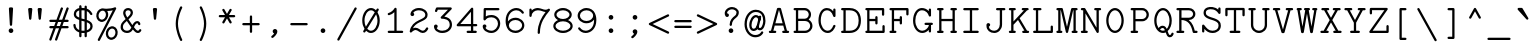 SplineFontDB: 3.2
FontName: Untitled2
FullName: Untitled2
FamilyName: Untitled2
Weight: Regular
Copyright: Copyright (c) 2024, Darren Embry
UComments: "2024-10-17: Created with FontForge (http://fontforge.org)"
Version: 001.000
ItalicAngle: 0
UnderlinePosition: -300
UnderlineWidth: 96
Ascent: 1344
Descent: 336
InvalidEm: 0
LayerCount: 2
Layer: 0 0 "Back" 1
Layer: 1 0 "Fore" 0
XUID: [1021 323 -1642646731 12193472]
StyleMap: 0x0000
FSType: 0
OS2Version: 0
OS2_WeightWidthSlopeOnly: 0
OS2_UseTypoMetrics: 1
CreationTime: 1729142792
ModificationTime: 1729564057
OS2TypoAscent: 0
OS2TypoAOffset: 1
OS2TypoDescent: 0
OS2TypoDOffset: 1
OS2TypoLinegap: 151
OS2WinAscent: 0
OS2WinAOffset: 1
OS2WinDescent: 0
OS2WinDOffset: 1
HheadAscent: 0
HheadAOffset: 1
HheadDescent: 0
HheadDOffset: 1
MarkAttachClasses: 1
DEI: 91125
Encoding: UnicodeBmp
UnicodeInterp: none
NameList: AGL For New Fonts
DisplaySize: -48
AntiAlias: 1
FitToEm: 0
WinInfo: 0 35 11
BeginPrivate: 0
EndPrivate
BeginChars: 65572 330

StartChar: parenleft
Encoding: 40 40 0
Width: 1008
VWidth: 4000
Flags: W
VStem: 365.98 96<117.453 662.434>
LayerCount: 2
Fore
SplineSet
636.431640625 1049.59082031 m 2
 653.233398438 1081.32617188 630.12890625 1120 593.98046875 1120 c 0
 575.580078125 1120 559.583984375 1109.62402344 551.529296875 1094.40917969 c 0
 548.129882812 1087.98828125 365.98046875 742.27734375 365.98046875 392 c 0
 365.98046875 233.330078125 402.896484375 77.951171875 443.391601562 -46.34765625 c 0
 494.013671875 -201.729492188 550.666015625 -308.778320312 551.529296875 -310.409179688 c 0
 559.583984375 -325.624023438 575.580078125 -336 593.98046875 -336 c 0
 630.12890625 -336 653.233398438 -297.326171875 636.431640625 -265.590820312 c 2
 636.431640625 -265.590820312 461.98046875 65.7880859375 461.98046875 392 c 0
 461.98046875 718.211914062 636.431640625 1049.59082031 636.431640625 1049.59082031 c 2
EndSplineSet
EndChar

StartChar: zero
Encoding: 48 48 1
Width: 1008
VWidth: 4000
Flags: W
HStem: -20 96<398.655 606.871> 980 96<401.129 609.345>
VStem: 136 96<305.257 747.482> 776 96<308.518 750.743>
LayerCount: 2
Fore
Refer: 182 -1 N 1 0 0 1 0 0 2
EndChar

StartChar: eight
Encoding: 56 56 2
Width: 1008
VWidth: 4000
Flags: W
HStem: -20 96<332.624 675.377> 500 96<350.254 657.738> 980 96<349.394 658.607>
VStem: 96 96<190.665 383.65> 136 96<692.487 881.711> 776 96<692.487 881.71> 816 96<190.666 383.652>
LayerCount: 2
Fore
SplineSet
504 1076 m 0xe4
 296.928710938 1076 136 945.788085938 136 788 c 0xec
 136 690.878542786 196.971855009 604.200396345 292.150454241 551.907801139 c 1
 173.469807409 497.7788292 96 399.347426031 96 288 c 0
 96 119.157226562 274.135742188 -20 504 -20 c 0
 733.853515625 -20 912 119.149414062 912 288 c 0xf2
 912 399.343723129 834.532847736 497.777882171 715.849684875 551.908121942 c 1
 811.026514664 604.199577229 872 690.875688758 872 788 c 0
 872 945.78125 711.080078125 1076 504 1076 c 0xe4
504 76 m 0
 335.203125 76 192 171.233398438 192 288 c 0
 192 404.754882812 335.185546875 500 504 500 c 0
 672.796875 500 816 404.766601562 816 288 c 0xf2
 816 171.245117188 672.814453125 76 504 76 c 0
504 596 m 0
 356.854492188 596 232 682.016601562 232 788 c 0
 232 893.98046875 356.850585938 980 504 980 c 0
 651.145507812 980 776 893.983398438 776 788 c 0xec
 776 682.01953125 651.149414062 596 504 596 c 0
EndSplineSet
EndChar

StartChar: at
Encoding: 64 64 3
Width: 1008
VWidth: 4000
Flags: W
HStem: -194.891 96<377.088 667.88> 82.0469 96<386.175 524.438> 102 96<645.996 767.635> 673.312 96<473.189 612.255> 910.328 96<401.258 689.895>
VStem: 63.0605 96<167.996 593.791> 262.643 96<202.922 513.567> 848.939 96<315.425 726.258>
LayerCount: 2
Fore
SplineSet
63.060546875 365.232421875 m 0xbf
 63.060546875 52.6455078125 267.912109375 -194.890625 510.236328125 -194.890625 c 0
 740.557617188 -194.890625 831.502929688 -53.4033203125 849.423828125 -6.98046875 c 0
 861.481445312 24.2529296875 838.369140625 58.28125 804.626953125 58.28125 c 0
 784.21875 58.28125 766.767578125 45.5166015625 759.829101562 27.54296875 c 1
 760.1640625 28.4052734375 744.879882812 -9.1259765625 700.169921875 -43.115234375 c 0
 662.880859375 -71.462890625 604.180664062 -98.890625 510.236328125 -98.890625 c 0
 320.193359375 -98.890625 159.060546875 110.3515625 159.060546875 365.232421875 c 0
 159.060546875 676.895507812 328.966796875 910.328125 532.689453125 910.328125 c 0
 650.966796875 910.328125 736.395507812 865.185546875 789.219726562 774.977539062 c 0
 828.984375 707.07421875 848.939453125 614.333984375 848.939453125 509.25 c 0
 848.939453125 502.513671875 848.192382812 382.139648438 795.401367188 275.890625 c 0
 785.627929688 256.21875 753.633789062 198 717.298828125 198 c 0
 709.943359375 198 686.548828125 198 677.728515625 210.869140625 c 0
 673.033203125 217.71875 663.859375 239.416992188 674.501953125 297.407226562 c 2
 764.086914062 688.103515625 l 2
 770.963867188 718.099609375 748.138671875 746.859375 717.298828125 746.859375 c 0
 694.502929688 746.859375 675.399414062 730.935546875 670.509765625 709.615234375 c 0
 580.477539062 316.963867188 580.477539062 316.963867188 580.294921875 315.991210938 c 0
 565.865234375 238.416992188 575.59375 190.09375 598.486328125 156.69140625 c 0
 616.0546875 131.057617188 650.6640625 102 717.298828125 102 c 0
 872.153320312 102 944.939453125 359.767578125 944.939453125 509.25 c 0
 944.939453125 625.916015625 923.747070312 735.228515625 872.122070312 823.385742188 c 0
 827.095703125 900.276367188 731.197265625 1006.328125 532.689453125 1006.328125 c 0
 277.907226562 1006.328125 63.060546875 738.76953125 63.060546875 365.232421875 c 0xbf
545.158203125 673.3125 m 0
 594.018554688 673.3125 636.625976562 620.734375 636.625976562 575.23046875 c 0
 636.625976562 574.671875 633.298828125 547.500976562 633.298828125 547.21875 c 0
 633.298828125 520.7265625 654.806640625 499.21875 681.298828125 499.21875 c 0
 703.852539062 499.21875 722.794921875 514.807617188 727.927734375 535.790039062 c 0
 755.1796875 647.192382812 660.982421875 769.3125 545.158203125 769.3125 c 0
 388.875976562 769.3125 262.642578125 550.4140625 262.642578125 327.125 c 0
 262.642578125 177.280273438 341.512695312 82.046875 440.376953125 82.046875 c 0
 477.372070312 82.046875 614.049804688 88.0703125 673.6015625 293.819335938 c 0
 682.446289062 324.379882812 659.470703125 355.171875 627.486328125 355.171875 c 0
 605.626953125 355.171875 587.161132812 340.528320312 581.370117188 320.524414062 c 0
 568.752929688 276.930664062 544.240234375 219.201171875 499.220703125 193.060546875 c 0
 482.987304688 183.634765625 464.291015625 178.046875 440.376953125 178.046875 c 0xdf
 390.806640625 178.046875 358.642578125 246.508789062 358.642578125 327.125 c 0
 358.642578125 510.90234375 459.6171875 673.3125 545.158203125 673.3125 c 0
EndSplineSet
EndChar

StartChar: H
Encoding: 72 72 4
Width: 1008
VWidth: 4000
Flags: W
HStem: 0 96<85.5122 132 316 362.488 645.512 692 876 922.488> 960 96<85.5122 132 316 362.488 645.512 692 876 922.488>
VStem: 84 280<1.51225 94.4878 961.512 1054.49> 644 280<1.51225 94.4878 961.512 1054.49>
LayerCount: 2
Fore
SplineSet
692 96 m 2
 665.5078125 96 644 74.4921875 644 48 c 0
 644 21.5078125 665.5078125 0 692 0 c 2
 876 0 l 2
 902.4921875 0 924 21.5078125 924 48 c 0
 924 74.4921875 902.4921875 96 876 96 c 2
 832 96 l 1
 832 960 l 1
 876 960 l 2
 902.4921875 960 924 981.5078125 924 1008 c 0
 924 1034.4921875 902.4921875 1056 876 1056 c 2
 784 1056 l 1
 692 1056 l 2
 665.5078125 1056 644 1034.4921875 644 1008 c 0
 644 981.5078125 665.5078125 960 692 960 c 2
 736 960 l 1
 736 596 l 1
 272 596 l 1
 272 960 l 1
 316 960 l 2
 342.4921875 960 364 981.5078125 364 1008 c 0
 364 1034.4921875 342.4921875 1056 316 1056 c 2
 224 1056 l 1
 132 1056 l 2
 105.5078125 1056 84 1034.4921875 84 1008 c 0
 84 981.5078125 105.5078125 960 132 960 c 2
 176 960 l 1
 176 96 l 1
 132 96 l 2
 105.5078125 96 84 74.4921875 84 48 c 0
 84 21.5078125 105.5078125 0 132 0 c 2
 316 0 l 2
 342.4921875 0 364 21.5078125 364 48 c 0
 364 74.4921875 342.4921875 96 316 96 c 2
 272 96 l 1
 272 500 l 1
 736 500 l 1
 736 96 l 1
 692 96 l 2
EndSplineSet
EndChar

StartChar: O
Encoding: 79 79 5
Width: 1008
VWidth: 4000
Flags: W
HStem: -20 96<401.127 606.871> 980 96<401.129 606.873>
VStem: 136 96<308.522 747.482> 776 96<308.518 747.478>
LayerCount: 2
Fore
SplineSet
504 1076 m 4
 298.434570312 1076 136 831.864257812 136 528 c 4
 136 224.15625 298.420898438 -20 504 -20 c 4
 709.565429688 -20 872 224.135742188 872 528 c 4
 872 831.84375 709.579101562 1076 504 1076 c 4
504 76 m 4
 357.80859375 76 232 278.004882812 232 528 c 4
 232 777.991210938 357.806640625 980 504 980 c 4
 650.19140625 980 776 777.995117188 776 528 c 4
 776 278.008789062 650.193359375 76 504 76 c 4
EndSplineSet
EndChar

StartChar: X
Encoding: 88 88 6
Width: 1008
VWidth: 4000
Flags: W
HStem: 0 96<57.5122 104 364 410.488 597.512 644 904 950.488> 960 96<97.5122 144 384 430.488 577.512 624 864 910.488>
LayerCount: 2
Fore
SplineSet
144 1056 m 2
 117.5078125 1056 96 1034.4921875 96 1008 c 0
 96 981.5078125 117.5078125 960 144 960 c 2
 215.925476074 960 l 1
 448.925476074 545.777777777 l 1
 195.925476074 96 l 1
 104 96 l 2
 77.5078125 96 56 74.4921875 56 48 c 0
 56 21.5078125 77.5078125 0 104 0 c 2
 224 0 l 1
 364 0 l 2
 390.4921875 0 412 21.5078125 412 48 c 0
 412 74.4921875 390.4921875 96 364 96 c 2
 306.074523926 96 l 1
 504 447.86751302 l 1
 701.925476074 96 l 1
 644 96 l 2
 617.5078125 96 596 74.4921875 596 48 c 0
 596 21.5078125 617.5078125 0 644 0 c 2
 784 0 l 1
 904 0 l 2
 930.4921875 0 952 21.5078125 952 48 c 0
 952 74.4921875 930.4921875 96 904 96 c 2
 812.074523926 96 l 1
 559.074523926 545.777777777 l 1
 792.074523926 960 l 1
 864 960 l 2
 890.4921875 960 912 981.5078125 912 1008 c 0
 912 1034.4921875 890.4921875 1056 864 1056 c 2
 764 1056 l 1
 624 1056 l 2
 597.5078125 1056 576 1034.4921875 576 1008 c 0
 576 981.5078125 597.5078125 960 624 960 c 2
 681.925476075 960 l 1
 504 643.688042534 l 1
 326.074523925 960 l 1
 384 960 l 2
 410.4921875 960 432 981.5078125 432 1008 c 0
 432 1034.4921875 410.4921875 1056 384 1056 c 2
 244 1056 l 1
 144 1056 l 2
EndSplineSet
EndChar

StartChar: x
Encoding: 120 120 7
Width: 1008
VWidth: 4000
Flags: W
HStem: 0 96<85.5122 132 356 402.488 605.512 652 876 922.488> 660 96<125.512 172 376 422.488 585.512 632 836 882.488>
LayerCount: 2
Fore
SplineSet
632 756 m 2
 605.5078125 756 584 734.4921875 584 708 c 0
 584 681.5078125 605.5078125 660 632 660 c 2
 660.333214962 660 l 1
 504 475.750139509 l 1
 347.666785038 660 l 1
 376 660 l 2
 402.4921875 660 424 681.5078125 424 708 c 0
 424 734.4921875 402.4921875 756 376 756 c 2
 172 756 l 6
 145.5078125 756 124 734.4921875 124 708 c 0
 124 681.5078125 145.5078125 660 172 660 c 2
 221.787760417 660 l 1
 441.060487689 401.571428571 l 1
 181.787760417 96 l 1
 132 96 l 2
 105.5078125 96 84 74.4921875 84 48 c 0
 84 21.5078125 105.5078125 0 132 0 c 2
 204 0 l 1
 356 0 l 2
 382.4921875 0 404 21.5078125 404 48 c 0
 404 74.4921875 382.4921875 96 356 96 c 2
 307.666785038 96 l 1
 504 327.392717634 l 1
 700.333214962 96 l 1
 652 96 l 2
 625.5078125 96 604 74.4921875 604 48 c 0
 604 21.5078125 625.5078125 0 652 0 c 2
 876 0 l 2
 902.4921875 0 924 21.5078125 924 48 c 0
 924 74.4921875 902.4921875 96 876 96 c 2
 826.212239583 96 l 1
 566.939512311 401.571428571 l 1
 786.212239583 660 l 1
 836 660 l 2
 862.4921875 660 884 681.5078125 884 708 c 0
 884 734.4921875 862.4921875 756 836 756 c 2
 764 756 l 1
 632 756 l 2
EndSplineSet
EndChar

StartChar: one
Encoding: 49 49 8
Width: 1008
VWidth: 4000
Flags: W
HStem: 0 96<197.512 244 804 850.488> 741.63 92.7402<197.068 317.11>
LayerCount: 2
Fore
Refer: 101 -1 S 1 0 0 1 0 0 2
EndChar

StartChar: l
Encoding: 108 108 9
Width: 1008
VWidth: 4000
Flags: W
HStem: 0 96<177.512 224 784 830.488> 960 96<221.512 268>
LayerCount: 2
Fore
SplineSet
224 96 m 2
 197.5078125 96 176 74.4921875 176 48 c 0
 176 21.5078125 197.5078125 0 224 0 c 2
 504 0 l 1
 784 0 l 2
 810.4921875 0 832 21.5078125 832 48 c 0
 832 74.4921875 810.4921875 96 784 96 c 2
 552 96 l 1
 552 1008 l 2
 552 1034.4921875 530.4921875 1056 504 1056 c 2
 268 1056 l 2
 241.5078125 1056 220 1034.4921875 220 1008 c 0
 220 981.5078125 241.5078125 960 268 960 c 2
 456 960 l 1
 456 96 l 1
 224 96 l 2
EndSplineSet
EndChar

StartChar: I
Encoding: 73 73 10
Width: 1008
VWidth: 4000
Flags: W
HStem: 0 96<177.512 224 784 830.488> 960 96<177.512 224 784 830.488>
LayerCount: 2
Fore
SplineSet
224 1056 m 2
 197.5078125 1056 176 1034.4921875 176 1008 c 0
 176 981.5078125 197.5078125 960 224 960 c 2
 456 960 l 1
 456 96 l 1
 224 96 l 2
 197.5078125 96 176 74.4921875 176 48 c 0
 176 21.5078125 197.5078125 0 224 0 c 2
 504 0 l 1
 784 0 l 2
 810.4921875 0 832 21.5078125 832 48 c 0
 832 74.4921875 810.4921875 96 784 96 c 2
 552 96 l 1
 552 960 l 1
 784 960 l 2
 810.4921875 960 832 981.5078125 832 1008 c 0
 832 1034.4921875 810.4921875 1056 784 1056 c 2
 504 1056 l 1
 224 1056 l 2
EndSplineSet
EndChar

StartChar: Y
Encoding: 89 89 11
Width: 1008
VWidth: 4000
Flags: W
HStem: 0 96<297.512 344 664 710.488> 960 96<57.5122 104 344 390.488 617.512 664 904 950.488>
LayerCount: 2
Fore
SplineSet
664 1056 m 2
 637.5078125 1056 616 1034.4921875 616 1008 c 0
 616 981.5078125 637.5078125 960 664 960 c 2
 723.82862546 960 l 1
 504 549.65234375 l 1
 284.17137454 960 l 1
 344 960 l 2
 370.4921875 960 392 981.5078125 392 1008 c 0
 392 1034.4921875 370.4921875 1056 344 1056 c 2
 204 1056 l 1
 104 1056 l 2
 77.5078125 1056 56 1034.4921875 56 1008 c 0
 56 981.5078125 77.5078125 960 104 960 c 2
 175.257114956 960 l 1
 456 435.946614584 l 1
 456 96 l 1
 344 96 l 2
 317.5078125 96 296 74.4921875 296 48 c 0
 296 21.5078125 317.5078125 0 344 0 c 2
 504 0 l 1
 664 0 l 2
 690.4921875 0 712 21.5078125 712 48 c 0
 712 74.4921875 690.4921875 96 664 96 c 2
 552 96 l 1
 552 435.946614584 l 1
 832.742885044 960 l 1
 904 960 l 2
 930.4921875 960 952 981.5078125 952 1008 c 0
 952 1034.4921875 930.4921875 1056 904 1056 c 2
 804 1056 l 1
 664 1056 l 2
EndSplineSet
EndChar

StartChar: quotedbl
Encoding: 34 34 12
Width: 1008
VWidth: 4000
Flags: W
HStem: 560 496<257.89 350.11 657.89 750.11>
VStem: 216 176<639.733 1054.49> 616 176<639.733 1054.49>
LayerCount: 2
Fore
SplineSet
704 560 m 0
 728.86328125 560 749.336914062 578.9453125 751.759765625 603.174804688 c 0
 792 1005.57421875 792 1005.57421875 792 1008 c 0
 792 1034.4921875 770.4921875 1056 744 1056 c 0
 664 1056 664 1056 664 1056 c 2
 637.5078125 1056 616 1034.4921875 616 1008 c 0
 616 1005.57421875 616 1005.57421875 656.240234375 603.174804688 c 0
 658.663085938 578.9453125 679.13671875 560 704 560 c 0
304 560 m 0
 328.86328125 560 349.336914062 578.9453125 351.759765625 603.174804688 c 0
 392 1005.57421875 392 1005.57421875 392 1008 c 0
 392 1034.4921875 370.4921875 1056 344 1056 c 0
 264 1056 264 1056 264 1056 c 2
 237.5078125 1056 216 1034.4921875 216 1008 c 0
 216 1005.57421875 216 1005.57421875 256.240234375 603.174804688 c 0
 258.663085938 578.9453125 279.13671875 560 304 560 c 0
EndSplineSet
EndChar

StartChar: asterisk
Encoding: 42 42 13
Width: 1008
VWidth: 4000
Flags: W
HStem: 680 96<157.512 204 804 850.488>
LayerCount: 2
Fore
SplineSet
695.599609375 963.864257812 m 2
 713.946289062 995.642578125 690.900390625 1035.8125 654 1035.8125 c 0
 636.2265625 1035.8125 620.697265625 1026.13183594 612.400390625 1011.76074219 c 2
 504 824.002232261 l 1
 395.599609375 1011.76074219 l 2
 387.302734375 1026.13183594 371.7734375 1035.8125 354 1035.8125 c 0
 317.099609375 1035.8125 294.053710938 995.641601562 312.400390625 963.864257812 c 2
 420.861833673 776 l 1
 204 776 l 2
 177.5078125 776 156 754.4921875 156 728 c 0
 156 701.5078125 177.5078125 680 204 680 c 2
 420.861833672 680 l 1
 312.400390625 492.135742188 l 2
 294.053710938 460.357421875 317.099609375 420.1875 354 420.1875 c 0
 371.7734375 420.1875 387.302734375 429.868164062 395.599609375 444.239257812 c 2
 504 631.99776774 l 1
 612.400390625 444.239257812 l 2
 620.697265625 429.868164062 636.2265625 420.1875 654 420.1875 c 0
 690.900390625 420.1875 713.946289062 460.358398438 695.599609375 492.135742188 c 2
 587.138166328 680 l 1
 804 680 l 2
 830.4921875 680 852 701.5078125 852 728 c 0
 852 754.4921875 830.4921875 776 804 776 c 2
 587.138166327 776 l 1
 695.599609375 963.864257812 l 2
EndSplineSet
EndChar

StartChar: colon
Encoding: 58 58 14
Width: 1008
VWidth: 4000
Flags: W
HStem: -20 196<428.393 579.607> 580 196<428.393 579.607>
VStem: 406 196<2.38281 153.611 602.383 753.611>
LayerCount: 2
Fore
SplineSet
406 78 m 0
 406 23.8896484375 449.920898438 -20 504 -20 c 0
 558.079101562 -20 602 23.8896484375 602 78 c 0
 602 132.091796875 558.091796875 176 504 176 c 0
 449.908203125 176 406 132.091796875 406 78 c 0
406 678 m 0
 406 623.889648438 449.920898438 580 504 580 c 0
 558.079101562 580 602 623.889648438 602 678 c 0
 602 732.091796875 558.091796875 776 504 776 c 0
 449.908203125 776 406 732.091796875 406 678 c 0
EndSplineSet
EndChar

StartChar: i
Encoding: 105 105 15
Width: 1008
VWidth: 4000
Flags: W
HStem: 0 96<197.512 244 764 810.488> 660 96<237.512 284> 910 156<408.28 539.694>
VStem: 395.984 156<922.301 1053.7>
LayerCount: 2
Fore
SplineSet
395.984375 988 m 0
 395.984375 944.951171875 430.935546875 910 473.984375 910 c 0
 517.052734375 910 551.984375 944.973632812 551.984375 988 c 0
 551.984375 1031.02636719 517.052734375 1066 473.984375 1066 c 0
 430.935546875 1066 395.984375 1031.04882812 395.984375 988 c 0
244 96 m 2
 217.5078125 96 196 74.4921875 196 48 c 0
 196 21.5078125 217.5078125 0 244 0 c 2
 764 0 l 2
 790.4921875 0 812 21.5078125 812 48 c 0
 812 74.4921875 790.4921875 96 764 96 c 2
 552 96 l 1
 552 708 l 2
 552 734.4921875 530.4921875 756 504 756 c 2
 284 756 l 2
 257.5078125 756 236 734.4921875 236 708 c 0
 236 681.5078125 257.5078125 660 284 660 c 2
 456 660 l 1
 456 96 l 1
 244 96 l 2
EndSplineSet
EndChar

StartChar: A
Encoding: 65 65 16
Width: 1008
VWidth: 4000
Flags: W
HStem: 0 96<77.5122 124 324 333.849 334.151 390.488 637.512 684 884 930.488>
LayerCount: 2
Fore
SplineSet
884 0 m 2
 910.4921875 0 932 21.5078125 932 48 c 0
 932 74.4921875 910.4921875 96 884 96 c 2
 840.738993326 96 l 1
 590.336914062 1020.56152344 l 2
 584.809570312 1040.96972656 566.146484375 1056 544 1056 c 2
 464 1056 l 2
 441.853515625 1056 423.190429688 1040.96972656 417.663085938 1020.56152344 c 2
 167.261006674 96 l 1
 124 96 l 2
 97.5078125 96 76 74.4921875 76 48 c 0
 76 21.5078125 97.5078125 0 124 0 c 2
 204 0 l 1
 324 0 l 2
 327.428771278 0 330.774049164 0.360277908444 334.000010158 1.04500852514 c 0
 337.225965338 0.360278551918 340.571236378 2.15601125059e-06 344 0 c 0
 370.4921875 0 392 21.5078125 392 48 c 0
 392 74.4921875 370.4921875 96 344 96 c 0
 340.571232483 96 337.225958175 95.6397228819 334 94.954991572 c 0
 330.774041825 95.6397228819 327.428767517 96 324 96 c 2
 266.739010651 96 l 1
 325.239072441 312 l 1
 682.760927559 312 l 1
 741.260989349 96 l 1
 684 96 l 2
 657.5078125 96 636 74.4921875 636 48 c 0
 636 21.5078125 657.5078125 0 684 0 c 2
 804 0 l 1
 884 0 l 2
656.760900096 408 m 1
 351.239099904 408 l 1
 500.739257812 960 l 1
 507.260742188 960 l 1
 656.760900096 408 l 1
EndSplineSet
EndChar

StartChar: parenright
Encoding: 41 41 17
Width: 1008
VWidth: 4000
Flags: W
VStem: 546.02 96<121.566 666.547>
LayerCount: 2
Fore
SplineSet
371.568359375 -265.590820312 m 2
 354.766601562 -297.326171875 377.87109375 -336 414.01953125 -336 c 0
 432.419921875 -336 448.416015625 -325.624023438 456.470703125 -310.409179688 c 0
 459.870117188 -303.98828125 642.01953125 41.72265625 642.01953125 392 c 0
 642.01953125 550.669921875 605.103515625 706.048828125 564.608398438 830.34765625 c 0
 513.986328125 985.729492188 457.333984375 1092.77832031 456.470703125 1094.40917969 c 0
 448.416015625 1109.62402344 432.419921875 1120 414.01953125 1120 c 0
 377.87109375 1120 354.766601562 1081.32617188 371.568359375 1049.59082031 c 2
 371.568359375 1049.59082031 546.01953125 718.211914062 546.01953125 392 c 0
 546.01953125 65.7880859375 371.568359375 -265.590820312 371.568359375 -265.590820312 c 2
EndSplineSet
EndChar

StartChar: exclam
Encoding: 33 33 18
Width: 1008
VWidth: 4000
Flags: W
HStem: -20 196<428.389 579.611>
VStem: 406 196<2.38881 153.611 550.069 1050.75>
LayerCount: 2
Fore
SplineSet
406 78 m 0
 406 23.908203125 449.908203125 -20 504 -20 c 0
 558.091796875 -20 602 23.908203125 602 78 c 0
 602 132.091796875 558.091796875 176 504 176 c 0
 449.908203125 176 406 132.091796875 406 78 c 0
504 280 m 0
 529.532226562 280 550.435546875 299.978515625 551.916015625 325.142578125 c 0
 592 1006.56738281 592 1006.56738281 592 1008 c 0
 592 1034.4921875 570.4921875 1056 544 1056 c 2
 464 1056 l 2
 437.5078125 1056 416 1034.4921875 416 1008 c 0
 416 1006.56738281 416 1006.56738281 456.083984375 325.142578125 c 0
 457.564453125 299.978515625 478.467773438 280 504 280 c 0
EndSplineSet
EndChar

StartChar: P
Encoding: 80 80 19
Width: 1008
VWidth: 4000
Flags: W
HStem: 0 96<151.512 198 422 468.488> 500 96<640 748.166> 960 96<151.512 198 640 748.166>
VStem: 822 96<669.486 886.514>
LayerCount: 2
Fore
SplineSet
198 96 m 2
 171.5078125 96 150 74.4921875 150 48 c 0
 150 21.5078125 171.5078125 0 198 0 c 2
 422 0 l 2
 448.4921875 0 470 21.5078125 470 48 c 0
 470 74.4921875 448.4921875 96 422 96 c 2
 358 96 l 1
 358 500 l 1
 640 500 l 2
 793.4296875 500 918 624.5703125 918 778 c 0
 918 931.4296875 793.4296875 1056 640 1056 c 2
 198 1056 l 2
 171.5078125 1056 150 1034.4921875 150 1008 c 0
 150 981.5078125 171.5078125 960 198 960 c 2
 262 960 l 1
 262 96 l 1
 198 96 l 2
358 596 m 1
 358 960 l 1
 640 960 l 2
 740.4453125 960 822 878.4453125 822 778 c 0
 822 677.5546875 740.4453125 596 640 596 c 2
 358 596 l 1
EndSplineSet
EndChar

StartChar: grave
Encoding: 96 96 20
Width: 1008
VWidth: 4000
Flags: W
LayerCount: 2
Fore
SplineSet
648.319335938 575.91015625 m 2
 677.659179688 543.310546875 732.00390625 564.313476562 732.00390625 608 c 0
 732.00390625 617.0078125 729.517578125 625.438476562 725.194335938 632.64453125 c 2
 485.194335938 1032.64453125 l 2
 476.801757812 1046.63085938 461.48828125 1056 444.00390625 1056 c 2
 324.00390625 1056 l 2
 282.672851562 1056 260.625976562 1006.68066406 288.319335938 975.91015625 c 2
 648.319335938 575.91015625 l 2
EndSplineSet
EndChar

StartChar: h
Encoding: 104 104 21
Width: 1008
VWidth: 4000
Flags: W
HStem: 0 96<117.512 164 364 410.488 597.512 644 844 890.488> 684.859 96<443.943 656.07> 960 96<117.512 164>
VStem: 116 196<961.512 1054.49> 216 96<531.2 566.793> 696 96<522.047 642.984>
LayerCount: 2
Fore
SplineSet
792 522.046875 m 2xec
 792 672.053710938 709.213867188 780.859375 572.75 780.859375 c 0
 465.865145965 780.859375 388.234644327 738.044792123 312 667.991215626 c 1xec
 312 1008 l 2
 312 1034.4921875 290.4921875 1056 264 1056 c 2
 164 1056 l 2
 137.5078125 1056 116 1034.4921875 116 1008 c 0xf4
 116 981.5078125 137.5078125 960 164 960 c 2
 216 960 l 1
 216 551.019082899 l 2
 215.989514147 550.44287908 216 549.867133003 216 549.292127685 c 2
 216 96 l 1xec
 164 96 l 2
 137.5078125 96 116 74.4921875 116 48 c 0xf4
 116 21.5078125 137.5078125 0 164 0 c 2
 364 0 l 2
 390.4921875 0 412 21.5078125 412 48 c 0
 412 74.4921875 390.4921875 96 364 96 c 2
 312 96 l 1
 312 531.199890837 l 1
 419.347550867 648.308222971 482.557186907 684.859375 572.75 684.859375 c 0
 597.896484375 684.859375 653.248046875 680.706054688 681.361328125 608.16015625 c 0
 690.903320312 583.537109375 696 553.540039062 696 522.046875 c 2
 696 96 l 1
 644 96 l 2
 617.5078125 96 596 74.4921875 596 48 c 0
 596 21.5078125 617.5078125 0 644 0 c 2
 744 0 l 1
 844 0 l 2
 870.4921875 0 892 21.5078125 892 48 c 0
 892 74.4921875 870.4921875 96 844 96 c 2
 792 96 l 1
 792 522.046875 l 2xec
EndSplineSet
EndChar

StartChar: p
Encoding: 112 112 22
Width: 1008
VWidth: 4000
Flags: W
HStem: -300 96<97.5201 144.008 384.008 430.496> -20 96<430.483 677.88> 660 96<97.5201 144.008> 680 96<430.483 677.88>
VStem: 96.0078 196<661.512 754.488> 196.008 96<223.673 374.638 381.362 532.327> 815.992 96<225.324 530.676>
LayerCount: 2
Fore
SplineSet
144.0078125 -204 m 2xe6
 117.515625 -204 96.0078125 -225.5078125 96.0078125 -252 c 0xea
 96.0078125 -278.4921875 117.515625 -300 144.0078125 -300 c 2
 244.0078125 -300 l 1
 384.0078125 -300 l 2
 410.5 -300 432.0078125 -278.4921875 432.0078125 -252 c 0
 432.0078125 -225.5078125 410.5 -204 384.0078125 -204 c 2
 292.0078125 -204 l 1
 292.0078125 106.6015625 l 1
 356.587890625 29.244140625 448.936523438 -20 553.9921875 -20 c 0
 756.647460938 -20 911.9921875 163.21875 911.9921875 378 c 0
 911.9921875 592.78125 756.647460938 776 553.9921875 776 c 0
 448.936523438 776 356.587890625 726.755859375 292.0078125 649.3984375 c 1xd6
 292.0078125 708 l 2
 292.0078125 734.4921875 270.5 756 244.0078125 756 c 2
 144.0078125 756 l 2
 117.515625 756 96.0078125 734.4921875 96.0078125 708 c 0xea
 96.0078125 681.5078125 117.515625 660 144.0078125 660 c 2
 196.0078125 660 l 1
 196.0078125 381.73046875 l 2
 195.997070312 380.48828125 195.9921875 379.244140625 195.9921875 378 c 0
 195.9921875 376.755859375 195.997070312 375.51171875 196.0078125 374.26953125 c 2
 196.0078125 -204 l 1
 144.0078125 -204 l 2xe6
292.0078125 374.637695312 m 2xd6
 292.0078125 381.362304688 l 2
 293.58984375 551.505859375 415.138671875 680 553.9921875 680 c 0
 693.774414062 680 815.9921875 549.8125 815.9921875 378 c 0
 815.9921875 206.1875 693.774414062 76 553.9921875 76 c 0
 415.138671875 76 293.58984375 204.494140625 292.0078125 374.637695312 c 2xd6
EndSplineSet
EndChar

StartChar: Q
Encoding: 81 81 23
Width: 1008
VWidth: 4000
Flags: W
HStem: -209.234 96<750.533 839.818> -20 96<400.527 584.781> 209.875 96<413.747 550.029> 980 96<401.129 606.873>
VStem: 136 96<314.191 741.818> 776 96<303.684 741.809> 857.599 94.4014<-101.873 -5.51225>
LayerCount: 2
Fore
SplineSet
795.03125 -209.234375 m 0xfc
 905.977539062 -209.234375 952 -76.556640625 952 -52 c 0
 952 -25.5078125 930.4921875 -4 904 -4 c 0
 881.766601562 -4 863.04296875 -19.1494140625 857.598632812 -39.6796875 c 0xfa
 857.357421875 -40.615234375 836.029296875 -113.234375 795.03125 -113.234375 c 0
 784.579101562 -113.234375 770.165039062 -113.234375 751.158203125 -77.82421875 c 0
 738.017578125 -53.341796875 725.040039062 -15.017578125 710.0078125 30.998046875 c 0
 706.34527599 42.2095810296 702.908956471 52.6942233204 699.657654829 62.5347392892 c 1
 803.712648333 159.069627702 872.000000009 330.979905911 872 528 c 0
 872 831.84375 709.579101562 1076 504 1076 c 0
 298.434570312 1076 136 831.864257812 136 528 c 0
 136 224.15625 298.420898438 -20 504 -20 c 0
 543.61967236 -20 581.637170608 -10.9311344185 617.198340405 5.88633410338 c 1
 617.705945308 4.33450962616 618.216629635 2.77215594162 618.73046875 1.19921875 c 0
 650.494140625 -96.0341796875 676.677734375 -176.185546875 749.85546875 -201.833984375 c 0
 764.10546875 -206.827148438 779.359375 -209.234375 795.03125 -209.234375 c 0xfc
663.323352196 163.621166303 m 1
 656.840519032 178.954508723 650.357932686 192.332921398 643.083984375 205.346679688 c 0
 619.01953125 248.400390625 574.43359375 305.875 484 305.875 c 0
 420.122070312 305.875 372.44921875 269.759765625 341.208007812 236.63671875 c 0
 331.233881593 226.062296763 322.508655168 215.375345206 315.015480311 205.258981619 c 1
 264.228132025 287.233309582 231.999999999 401.469874339 232 528 c 0
 232 777.991210938 357.806640625 980 504 980 c 0
 650.19140625 980 776 777.995117188 776 528 c 0xfc
 776 378.317984981 730.898256868 245.837692031 663.323352196 163.621166303 c 1
585.883872876 97.6140838025 m 1
 559.864593091 83.5777087293 532.314667573 76 504 76 c 0
 459.320239258 76 416.544369597 94.8686078038 378.682025913 128.209101334 c 1
 398.401863115 160.252692572 438.211247421 209.875 484 209.875 c 0
 532.14328477 209.875 555.201729753 180.310163905 585.883872876 97.6140838025 c 1
EndSplineSet
EndChar

StartChar: a
Encoding: 97 97 24
Width: 1008
VWidth: 4000
Flags: W
HStem: -20 96<251.488 514.638 738.757 832.936> 401.701 96.0039<348.863 636> 680 96<272.804 573.146>
VStem: 116 96<114.434 298.095> 136 156<522.296 641.408> 636 96<190.587 227.63 508 617.395> 836 96<78.0625 174.488>
LayerCount: 2
Fore
SplineSet
116 188 m 0xf6
 116 77.576171875 215.504882812 -20 364 -20 c 0
 511.11328125 -20 579.26171875 30.3837890625 642.661132812 95.06640625 c 1
 663.208007812 18.7509765625 728.216796875 -20 794.296875 -20 c 0
 868.852539062 -20 932 39.8798828125 932 128 c 0
 932 154.4921875 910.4921875 176 884 176 c 0
 857.5078125 176 836 154.4921875 836 128 c 0
 836 98.5107421875 820.612304688 76 794.296875 76 c 0
 777.471679688 76 732 82.0966796875 732 148 c 2
 732 448 l 1
 732 508 l 2
 732 599.001953125 694.39453125 674.401367188 629.834960938 721.228515625 c 0
 578.799804688 758.24609375 514.313476562 776 444 776 c 0
 365.224609375 776 260.001953125 759.951171875 194.2578125 705.80859375 c 0
 160.772460938 678.232421875 136 637.622070312 136 588 c 0
 136 544.951171875 170.951171875 510 214 510 c 0
 257.048828125 510 292 544.951171875 292 588 c 0xee
 292 608.984375 283.6953125 628.043945312 270.196289062 642.069335938 c 1
 284.505859375 650.59765625 302.852539062 658.365234375 323.807617188 664.375976562 c 0
 360.241210938 674.826171875 403.552734375 680 444 680 c 0
 498.130859375 680 542.287109375 666.1484375 573.555664062 643.46875 c 0
 611.876953125 615.672851562 636 572.553710938 636 508 c 2
 636 497.705078125 l 1
 589.5703125 497.43359375 511.727539062 493.190429688 396.635742188 475.4375 c 0
 318.403320312 463.366210938 253.990234375 435.439453125 206.16796875 393.236328125 c 0
 145.9765625 340.116210938 116 266.796875 116 188 c 0xf6
636 227.629882812 m 1
 624.678710938 215.934570312 614.206054688 204.70703125 604.317382812 194.111328125 c 0
 533.65625 118.396484375 492.829101562 76 364 76 c 0
 273.294921875 76 212 127.614257812 212 188 c 0xf6
 212 242.536132812 231.155273438 287.272460938 269.645507812 321.241210938 c 0
 300.76953125 348.708984375 347.012695312 370.633789062 411.364257812 380.5625 c 0
 521.782226562 397.594726562 594.734375 401.4296875 636 401.701171875 c 1
 636 227.629882812 l 1
EndSplineSet
EndChar

StartChar: q
Encoding: 113 113 25
Width: 1008
VWidth: 4000
Flags: W
HStem: -300 96<587.52 634.008 914.008 960.496> -20 96<340.111 587.879> 680 96<340.111 587.879>
VStem: 105.992 96<225.324 530.676> 726.008 96<225.446 530.554 708 754.488>
LayerCount: 2
Fore
SplineSet
634.0078125 -204 m 2
 607.515625 -204 586.0078125 -225.5078125 586.0078125 -252 c 0
 586.0078125 -278.4921875 607.515625 -300 634.0078125 -300 c 2
 774.0078125 -300 l 1
 914.0078125 -300 l 2
 940.5 -300 962.0078125 -278.4921875 962.0078125 -252 c 0
 962.0078125 -225.5078125 940.5 -204 914.0078125 -204 c 2
 822.0078125 -204 l 1
 822.0078125 708 l 2
 822.0078125 734.4921875 800.5 756 774.0078125 756 c 0
 747.515625 756 726.0078125 734.4921875 726.0078125 708 c 2
 726.0078125 649.3671875 l 1
 661.428710938 726.7421875 569.0703125 776 463.9921875 776 c 0
 261.352539062 776 105.9921875 592.783203125 105.9921875 378 c 0
 105.9921875 163.216796875 261.352539062 -20 463.9921875 -20 c 0
 569.0703125 -20 661.428710938 29.2578125 726.0078125 106.6328125 c 1
 726.0078125 -204 l 1
 634.0078125 -204 l 2
201.9921875 378 m 0
 201.9921875 549.810546875 324.225585938 680 463.9921875 680 c 0
 603.774414062 680 725.9921875 549.8125 725.9921875 378 c 0
 725.9921875 206.1875 603.774414062 76 463.9921875 76 c 0
 324.225585938 76 201.9921875 206.189453125 201.9921875 378 c 0
EndSplineSet
EndChar

StartChar: y
Encoding: 121 121 26
Width: 1008
VWidth: 4000
Flags: W
HStem: -320 96<217.841 405.272> 660 96<117.52 164.008 364.008 410.496 597.52 644.008 844.008 890.496>
VStem: 95.9922 156<-196.913 -66.3011>
LayerCount: 2
Fore
SplineSet
644.0078125 756 m 2
 617.515625 756 596.0078125 734.4921875 596.0078125 708 c 0
 596.0078125 681.5078125 617.515625 660 644.0078125 660 c 2
 716.887357928 660 l 1
 533.69497331 123.484539202 l 1
 315.371055178 660 l 1
 364.0078125 660 l 2
 390.5 660 412.0078125 681.5078125 412.0078125 708 c 0
 412.0078125 734.4921875 390.5 756 364.0078125 756 c 2
 244.0078125 756 l 1
 164.0078125 756 l 2
 137.515625 756 116.0078125 734.4921875 116.0078125 708 c 0
 116.0078125 681.5078125 137.515625 660 164.0078125 660 c 2
 211.709792862 660 l 1
 486.399374834 -15.0300604231 l 1
 450.094726562 -121.35546875 l 1
 414.6953125 -210.724609375 347.53125 -224 299.8828125 -224 c 0
 279.202475325 -224 240.933533193 -220.562274836 216.226609225 -197.571732012 c 1
 237.74349459 -183.674762267 251.9921875 -159.47974515 251.9921875 -132 c 0
 251.9921875 -88.9736328125 217.060546875 -54 173.9921875 -54 c 0
 130.943359375 -54 95.9921875 -88.951171875 95.9921875 -132 c 0
 95.9921875 -132.640521378 95.999925101 -133.279250072 96.0153118078 -133.916097627 c 0
 96.9313365737 -250.744918877 181.674108784 -319.999999999 299.8828125 -320 c 0
 364.370117188 -320 483.678710938 -299.147460938 539.94140625 -155.372070312 c 1
 818.349203758 660 l 1
 844.0078125 660 l 2
 870.5 660 892.0078125 681.5078125 892.0078125 708 c 0
 892.0078125 734.4921875 870.5 756 844.0078125 756 c 2
 784.0078125 756 l 1
 644.0078125 756 l 2
EndSplineSet
EndChar

StartChar: two
Encoding: 50 50 27
Width: 1008
VWidth: 4000
Flags: W
HStem: -18.2812 96<564.19 748.38> 101.375 96<252.616 459.426> 980 96<347.95 656.497>
VStem: 113.638 85.1362<17.6406 52.1699> 146.611 156<732.66 864.107> 769.752 96<675.991 879.832>
LayerCount: 2
Fore
SplineSet
146.611328125 798.359375 m 2xec
 146.611328125 755.310546875 181.5625 720.359375 224.611328125 720.359375 c 0
 267.6796875 720.359375 302.611328125 755.333007812 302.611328125 798.359375 c 0xec
 302.611328125 827.805746885 286.255733541 853.464815242 262.14192972 866.739194722 c 1
 299.659848266 930.597696512 388.23315345 980 501.595703125 980 c 0
 653.596679688 980 769.751953125 890.844726562 769.751953125 777.359375 c 0
 769.751953125 669.493164062 701.444335938 635.106445312 500.958984375 534.5078125 c 0
 317.2756672 442.318233822 156.742792696 307.072905166 114.671677001 58.4566185139 c 0
 113.755685609 54.3090362144 113.427642697 50.1128388696 113.637830128 45.9726562464 c 0
 114.190150344 32.7065614679 120.137417839 20.824236104 129.340954192 12.4643533325 c 0
 137.591321068 4.84831167496 148.672444815 2.29724650502e-06 161.595703125 0 c 0
 171.395513296 0 180.513502276 2.94319756554 188.113053287 7.99317833929 c 0
 192.129099784 10.661834132 195.721112007 13.9188052987 198.765625 17.640625 c 2
 198.765625 17.640625 198.774017105 17.6441850524 198.774017105 17.651263426 c 0xf4
 198.898757524 17.8038492853 199.022577979 17.9572159624 199.145468555 18.1113560978 c 0
 202.008164128 21.6115346823 221.042704444 44.0788092721 255.935546875 66.9013671875 c 0
 285.0546875 85.9462890625 321.395507812 101.375 359.830078125 101.375 c 0
 455.295898438 101.375 532.504882812 -18.28125 661.548828125 -18.28125 c 0
 799.118164062 -18.28125 862.120117188 96.587890625 885.009765625 136.541992188 c 0
 890.435546875 146.013671875 894.423828125 152.974609375 894.423828125 165.734375 c 0
 894.423828125 192.2265625 872.916015625 213.734375 846.423828125 213.734375 c 0
 828.671875 213.734375 813.157226562 204.076171875 804.852539062 189.732421875 c 0
 777.778320312 142.96875 740.002929688 77.71875 661.548828125 77.71875 c 0
 570.185546875 77.71875 491.737304688 197.375 359.830078125 197.375 c 0
 317.526812506 197.375 279.890257806 186.639861704 247.998092768 172.018594791 c 1
 298.938019849 284.503550773 392.852538364 372.828134612 543.919921875 448.6484375 c 0
 670.376953125 512.1015625 743.92578125 549.006835938 796.006835938 601.498046875 c 0
 849.861328125 655.778320312 865.751953125 715.8984375 865.751953125 777.359375 c 0
 865.751953125 944.038085938 709.713867188 1076 501.595703125 1076 c 0
 292.84375 1076 146.611328125 944.311523438 146.611328125 798.375 c 2
 146.61132861 798.367919922 l 1
 146.611328125 798.359375 l 2xec
EndSplineSet
EndChar

StartChar: three
Encoding: 51 51 28
Width: 1008
VWidth: 4000
Flags: W
HStem: -20 96<315.573 640.066>
VStem: 126 156<192.107 323.704> 786 96<210.401 460.656>
LayerCount: 2
Fore
SplineSet
222 258 m 1029
474 -20 m 0
 723.1796875 -20 882 143.87890625 882 328 c 0
 882 427.92578125 846.150390625 527.454101562 756.24609375 594.146484375 c 0
 705.85546875 631.52734375 641.14453125 657.013671875 561.0078125 668.706054688 c 1
 860.295898438 974.431640625 l 2
 889.939453125 1004.71191406 868.258789062 1056 826 1056 c 2
 254 1056 l 2
 233.794921875 1056 216.489257812 1043.48925781 209.413085938 1025.79882812 c 2
 169.413085938 925.798828125 l 2
 156.889648438 894.490234375 180.012695312 860 214 860 c 0
 234.205078125 860 251.510742188 872.510742188 258.586914062 890.201171875 c 2
 286.505859375 960 l 1
 711.852539062 960 l 1
 419.704101562 661.568359375 l 2
 390.060546875 631.288085938 411.741210938 580 454 580 c 0
 547.756835938 580 786 565.04296875 786 328 c 0
 786 191.849609375 664.223632812 76 474 76 c 0
 361.301393702 76 273.841732185 119.989256633 238.740858969 188.15785491 c 1
 264.368047908 200.942030881 282 227.419952631 282 258 c 0
 282 301.048828125 247.048828125 336 204 336 c 0
 160.951171875 336 126 301.048828125 126 258 c 0
 126 104.23046875 263.071289062 -20 474 -20 c 0
EndSplineSet
EndChar

StartChar: B
Encoding: 66 66 29
Width: 1008
VWidth: 4000
Flags: W
HStem: 0 96<107.512 154 594 706.889> 520 96<574 676.488> 960 96<107.512 154 574 678.276>
VStem: 746 96<682.673 893.22> 806 96<192.306 426.443>
LayerCount: 2
Fore
SplineSet
154 96 m 2xf0
 127.5078125 96 106 74.4921875 106 48 c 0
 106 21.5078125 127.5078125 0 154 0 c 2
 594 0 l 2
 763.991210938 0 902 138.008789062 902 308 c 0xe8
 902 424.702709661 836.954734658 526.331704588 741.170773883 578.580414872 c 1
 802.613831126 627.706932365 842 703.289887576 842 788 c 0
 842 935.9140625 721.9140625 1056 574 1056 c 2
 514 1056 l 1
 154 1056 l 2
 127.5078125 1056 106 1034.4921875 106 1008 c 0
 106 981.5078125 127.5078125 960 154 960 c 2
 206 960 l 1
 206 96 l 1
 154 96 l 2xf0
302 960 m 1
 514 960 l 1
 574 960 l 2
 668.9296875 960 746 882.9296875 746 788 c 0xf0
 746 693.0703125 668.9296875 616 574 616 c 2
 302 616 l 1
 302 960 l 1
302 96 m 1
 302 520 l 1
 574 520 l 1
 594 520 l 2
 711.008789062 520 806 425.008789062 806 308 c 0xe8
 806 190.991210938 711.008789062 96 594 96 c 2
 302 96 l 1
EndSplineSet
EndChar

StartChar: J
Encoding: 74 74 30
Width: 1008
VWidth: 4000
Flags: W
HStem: -20 96<334.395 590.375> 960 96<547.512 594 894 940.488>
VStem: 146 156<262.256 393.704> 706 96<204.566 348>
LayerCount: 2
Fore
SplineSet
146 288 m 2
 146 86.48828125 300.7265625 -20 474 -20 c 0
 642.265625 -20 802 124.140625 802 348 c 2
 802 960 l 1
 894 960 l 2
 920.4921875 960 942 981.5078125 942 1008 c 0
 942 1034.4921875 920.4921875 1056 894 1056 c 2
 594 1056 l 2
 567.5078125 1056 546 1034.4921875 546 1008 c 0
 546 981.5078125 567.5078125 960 594 960 c 2
 706 960 l 1
 706 348 l 2
 706 171.859375 585.734375 76 474 76 c 0
 387.682617188 76 262.399414062 114.307617188 244.229492188 252.654296875 c 1
 277.47265625 261.572265625 302 291.932617188 302 328 c 0
 302 371.048828125 267.048828125 406 224 406 c 0
 180.951171875 406 146 371.048828125 146 328 c 2
 146 288 l 2
EndSplineSet
EndChar

StartChar: R
Encoding: 82 82 31
Width: 1008
VWidth: 4000
Flags: W
HStem: 0 96<58.6607 105.148 345.148 391.636 822.283 829.752 902.852 949.339> 548.562 96<273.148 449.41 585.148 694.47> 960 96<58.6607 105.148 585.148 694.47>
VStem: 760.008 96<707.131 897.431>
LayerCount: 2
Fore
SplineSet
105.1484375 1056 m 2
 78.65625 1056 57.1484375 1034.4921875 57.1484375 1008 c 0
 57.1484375 981.5078125 78.65625 960 105.1484375 960 c 2
 177.1484375 960 l 1
 177.1484375 96 l 1
 105.1484375 96 l 2
 78.65625 96 57.1484375 74.4921875 57.1484375 48 c 0
 57.1484375 21.5078125 78.65625 0 105.1484375 0 c 2
 225.1484375 0 l 1
 345.1484375 0 l 2
 371.640625 0 393.1484375 21.5078125 393.1484375 48 c 0
 393.1484375 74.4921875 371.640625 96 345.1484375 96 c 2
 273.1484375 96 l 1
 273.1484375 548.409238232 l 1
 538.229904793 542.441748007 679.025219395 362.381985553 743.783203125 38.55078125 c 0
 748.177734375 16.5771484375 767.59375 0 790.8515625 0 c 2
 902.8515625 0 l 2
 929.34375 0 950.8515625 21.5078125 950.8515625 48 c 0
 950.8515625 74.4921875 929.34375 96 902.8515625 96 c 2
 829.751953125 96 l 1
 800.558760201 226.071491426 738.903586408 429.409070356 576.285721563 548.5625 c 1
 585.1484375 548.5625 l 2
 731.348632812 548.5625 856.0078125 658.981445312 856.0078125 802.28125 c 0
 856.0078125 945.581054688 731.348632812 1056 585.1484375 1056 c 2
 225.1484375 1056 l 1
 105.1484375 1056 l 2
585.1484375 644.5625 m 2
 273.1484375 644.5625 l 1
 273.1484375 960 l 1
 585.1484375 960 l 2
 684.948242188 960 760.0078125 886.043945312 760.0078125 802.28125 c 0
 760.0078125 718.518554688 684.948242188 644.5625 585.1484375 644.5625 c 2
EndSplineSet
EndChar

StartChar: Z
Encoding: 90 90 32
Width: 1008
VWidth: 4000
Flags: W
VStem: 116.016 96<781.512 828> 816.016 96<288 334.488>
LayerCount: 2
Fore
SplineSet
912.015625 288 m 2
 912.015625 314.4921875 890.5078125 336 864.015625 336 c 0
 837.5234375 336 816.015625 314.4921875 816.015625 288 c 2
 816.015625 96 l 1
 236.83203125 96 l 1
 863.2109375 980.299804688 l 2
 885.6015625 1011.91015625 862.84375 1056 824.015625 1056 c 2
 164.015625 1056 l 2
 137.5234375 1056 116.015625 1034.4921875 116.015625 1008 c 2
 116.015625 828 l 2
 116.015625 801.5078125 137.5234375 780 164.015625 780 c 0
 190.5078125 780 212.015625 801.5078125 212.015625 828 c 2
 212.015625 960 l 1
 731.19921875 960 l 1
 104.8203125 75.7001953125 l 2
 82.4296875 44.08984375 105.1875 0 144.015625 0 c 2
 864.015625 0 l 2
 890.5078125 0 912.015625 21.5078125 912.015625 48 c 2
 912.015625 288 l 2
EndSplineSet
EndChar

StartChar: b
Encoding: 98 98 33
Width: 1008
VWidth: 4000
Flags: W
HStem: -20 96<420.118 667.882> 680 96<420.118 667.882> 960 96<67.5122 114>
VStem: 66 216<961.512 1054.49> 186 96<1.51225 48 225.446 530.554> 806 96<225.324 530.676>
LayerCount: 2
Fore
SplineSet
186 48 m 2xec
 186 21.5078125 207.5078125 0 234 0 c 0
 260.4921875 0 282 21.5078125 282 48 c 2
 282 106.614257812 l 1
 346.578125 29.25 438.930664062 -20 544 -20 c 0
 746.639648438 -20 902 163.216796875 902 378 c 0
 902 592.783203125 746.639648438 776 544 776 c 0
 438.930664062 776 346.578125 726.75 282 649.385742188 c 1xec
 282 1008 l 2
 282 1034.4921875 260.4921875 1056 234 1056 c 2
 114 1056 l 2
 87.5078125 1056 66 1034.4921875 66 1008 c 0xf4
 66 981.5078125 87.5078125 960 114 960 c 2
 186 960 l 1
 186 378 l 1
 186 48 l 2xec
282 378 m 0
 282 549.8125 404.217773438 680 544 680 c 0
 683.766601562 680 806 549.810546875 806 378 c 0
 806 206.189453125 683.766601562 76 544 76 c 0
 404.217773438 76 282 206.1875 282 378 c 0
EndSplineSet
EndChar

StartChar: j
Encoding: 106 106 34
Width: 1008
VWidth: 4000
Flags: W
HStem: -320 96<347.392 564.524> 660 96<407.512 454> 910 156<578.296 709.699>
VStem: 206 156<-137.98 -6.30108> 566 156<922.296 1053.7> 626 96<-160.746 -32>
LayerCount: 2
Fore
SplineSet
566 988 m 0xf8
 566 944.953125 600.953125 910 644 910 c 0
 687.026367188 910 722 944.931640625 722 988 c 0
 722 1031.04882812 687.048828125 1066 644 1066 c 0
 600.931640625 1066 566 1031.02636719 566 988 c 0xf8
315.794921875 -143.235351562 m 1
 343.006835938 -131.05859375 362 -103.73828125 362 -72 c 0
 362 -28.951171875 327.048828125 6 284 6 c 0
 240.931640625 6 206 -28.9736328125 206 -72 c 0
 206 -216.729492188 305.9375 -320 454 -320 c 0
 545.001953125 -320 620.401367188 -282.39453125 667.228515625 -217.834960938 c 0
 704.24609375 -166.799804688 722 -102.313476562 722 -32 c 2
 722 708 l 2
 722 734.4921875 700.4921875 756 674 756 c 2
 454 756 l 2
 427.5078125 756 406 734.4921875 406 708 c 0
 406 681.5078125 427.5078125 660 454 660 c 2
 626 660 l 1
 626 -32 l 2xf4
 626 -86.130859375 612.1484375 -130.287109375 589.46875 -161.555664062 c 0
 561.672851562 -199.876953125 518.553710938 -224 454 -224 c 0
 410.244140625 -224 376.145507812 -211.224609375 351.749023438 -191.078125 c 0
 336.796875 -178.73046875 324.44921875 -162.80859375 315.794921875 -143.235351562 c 1
EndSplineSet
EndChar

StartChar: r
Encoding: 114 114 35
Width: 1008
VWidth: 4000
Flags: W
HStem: 0 96<167.512 214 494 540.488> 660 96<167.512 214> 680 96<510.112 697.017>
VStem: 166 216<661.512 754.488> 286 96<511.121 553.251> 686 156<562.296 671.043>
LayerCount: 2
Fore
SplineSet
214 96 m 2xcc
 187.5078125 96 166 74.4921875 166 48 c 0xd4
 166 21.5078125 187.5078125 0 214 0 c 2
 334 0 l 1
 494 0 l 2
 520.4921875 0 542 21.5078125 542 48 c 0
 542 74.4921875 520.4921875 96 494 96 c 2
 382 96 l 1
 382 511.121067172 l 1
 495.442024765 651.399820847 544.708063703 680 634 680 c 0
 646.333805688 680 674.195209072 679.072038431 699.351610811 671.628936134 c 1
 690.923101244 659.1704441 686 644.152679317 686 628 c 0
 686 584.953125 720.953125 550 764 550 c 0
 807.026367188 550 842 584.931640625 842 628 c 0
 842 703.268554688 778.487304688 776 634 776 c 0
 525.554382919 776 455.686072979 735.095725092 382 658.055790083 c 1xac
 382 708 l 2
 382 734.4921875 360.4921875 756 334 756 c 2
 214 756 l 2
 187.5078125 756 166 734.4921875 166 708 c 0xd4
 166 681.5078125 187.5078125 660 214 660 c 2
 286 660 l 1
 286 529.794668708 l 2
 285.971139764 528.840766762 286 527.888178576 286 526.93815477 c 2
 286 96 l 1
 214 96 l 2xcc
EndSplineSet
EndChar

StartChar: z
Encoding: 122 122 36
Width: 1008
VWidth: 4000
Flags: W
HStem: 560 196<147.504 240.48>
VStem: 145.992 96<561.512 608> 805.992 96<192 238.488>
LayerCount: 2
Fore
SplineSet
901.9921875 192 m 2
 901.9921875 218.4921875 880.484375 240 853.9921875 240 c 0
 827.5 240 805.9921875 218.4921875 805.9921875 192 c 2
 805.9921875 96 l 1
 272.3515625 96 l 1
 867.412109375 673.55859375 l 2
 898.249023438 703.48828125 876.82421875 756 833.9921875 756 c 2
 193.9921875 756 l 2
 167.5 756 145.9921875 734.4921875 145.9921875 708 c 2
 145.9921875 608 l 2
 145.9921875 581.5078125 167.5 560 193.9921875 560 c 0
 220.484375 560 241.9921875 581.5078125 241.9921875 608 c 2
 241.9921875 660 l 1
 715.6328125 660 l 1
 120.572265625 82.44140625 l 2
 89.7353515625 52.51171875 111.16015625 0 153.9921875 0 c 2
 853.9921875 0 l 2
 880.484375 0 901.9921875 21.5078125 901.9921875 48 c 2
 901.9921875 192 l 2
EndSplineSet
EndChar

StartChar: plus
Encoding: 43 43 37
Width: 1008
VWidth: 4000
Flags: W
HStem: 330 96<137.512 184 824 870.488>
VStem: 456 96<11.5122 58 698 744.488>
LayerCount: 2
Fore
SplineSet
456 58 m 6
 456 31.5078125 477.5078125 10 504 10 c 4
 530.4921875 10 552 31.5078125 552 58 c 6
 552 330 l 5
 824 330 l 6
 850.4921875 330 872 351.5078125 872 378 c 4
 872 404.4921875 850.4921875 426 824 426 c 6
 552 426 l 5
 552 698 l 6
 552 724.4921875 530.4921875 746 504 746 c 4
 477.5078125 746 456 724.4921875 456 698 c 6
 456 426 l 5
 184 426 l 6
 157.5078125 426 136 404.4921875 136 378 c 4
 136 351.5078125 157.5078125 330 184 330 c 6
 456 330 l 5
 456 58 l 6
EndSplineSet
EndChar

StartChar: semicolon
Encoding: 59 59 38
Width: 1008
VWidth: 4000
Flags: W
HStem: 580 196<428.339 579.553>
VStem: 405.946 196<7.17731 153.611 602.383 753.611>
LayerCount: 2
Fore
SplineSet
405.946289062 678 m 0
 405.946289062 623.889648438 449.8671875 580 503.946289062 580 c 0
 558.025390625 580 601.946289062 623.889648438 601.946289062 678 c 0
 601.946289062 732.091796875 558.038085938 776 503.946289062 776 c 0
 449.854492188 776 405.946289062 732.091796875 405.946289062 678 c 0
601.946289062 78 m 0
 601.946289062 132.091796875 558.038085938 176 503.946289062 176 c 0
 449.854492188 176 405.946289062 132.091796875 405.946289062 78 c 0
 405.946289062 36.2945579735 432.037603653 0.660749043207 468.761488012 -13.4856067802 c 1
 434.966575472 -59.5499217908 387.346607986 -98.4108765501 366.799804688 -112.418945312 c 0
 328.106445312 -139.020507812 347.190429688 -200 393.946289062 -200 c 0
 404.018554688 -200 413.370117188 -196.891601562 421.092773438 -191.581054688 c 0
 434.55078125 -182.329101562 601.946289062 -64.3828125 601.946289062 78 c 0
EndSplineSet
EndChar

StartChar: C
Encoding: 67 67 39
Width: 1008
VWidth: 4000
Flags: W
HStem: -20 96<421.541 641.868> 980 96<390.365 622.487>
VStem: 145.983 96<313.492 772.834> 765.983 96<1008 1054.49>
LayerCount: 2
Fore
SplineSet
861.983398438 1008 m 2
 861.983398438 1034.4921875 840.475585938 1056 813.983398438 1056 c 0
 787.491210938 1056 765.983398438 1034.4921875 765.983398438 1008 c 2
 765.983398438 938.988165607 l 1
 745.328966243 965.835905478 721.703906525 989.965495194 694.838867188 1010.25976562 c 0
 641.470703125 1050.57519531 574.061523438 1076 493.983398438 1076 c 0
 282.74609375 1076 145.983398438 843.873046875 145.983398438 528 c 0
 145.983398438 222.09375 312.311523438 -20 533.983398438 -20 c 0
 712.641601562 -20 804.943359375 130.602539062 858.80859375 270.809570312 c 0
 870.803710938 302.033203125 847.692382812 336 813.983398438 336 c 0
 793.547851562 336 776.078125 323.202148438 769.158203125 305.190429688 c 0
 717.0859375 169.647460938 647.168945312 76 533.983398438 76 c 0
 367.041015625 76 241.983398438 280.879882812 241.983398438 528 c 0
 241.983398438 625.420898438 256.735351562 715.338867188 283.268554688 788.180664062 c 0
 310.42578125 862.735351562 372.45703125 980 493.983398438 980 c 0
 545.569335938 980 640.694335938 967.875 714.15234375 844.57421875 c 0
 737.818981154 804.850412398 755.475199303 759.549124192 767.676374862 715.329034207 c 0
 773.240269877 694.976817092 791.876416837 680.000000145 813.983398438 680 c 0
 824.953531334 680 834.873693494 683.625866253 842.8115738 689.628476465 c 0
 851.513197349 696.178809258 857.919135446 705.618430479 860.598703803 716.51665707 c 0
 861.639373686 720.691081425 862.125495918 725.04924551 861.983398438 729.492443846 c 2
 861.983398438 1008 l 2
EndSplineSet
EndChar

StartChar: K
Encoding: 75 75 40
Width: 1008
VWidth: 4000
Flags: W
HStem: 0 96<77.5122 124 324 370.488 637.512 684 884 930.488> 960 96<77.5122 124 324 370.488 617.512 664 864 910.488>
VStem: 76 296<1.51225 94.4878 961.512 1054.49> 176 96<349.019 385.791>
LayerCount: 2
Fore
SplineSet
684 96 m 2xd0
 657.5078125 96 636 74.4921875 636 48 c 0
 636 21.5078125 657.5078125 0 684 0 c 2
 884 0 l 2
 910.4921875 0 932 21.5078125 932 48 c 0
 932 74.4921875 910.4921875 96 884 96 c 2
 843.202112269 96 l 1
 530.382027585 623.883892903 l 1
 844.813224547 960 l 1
 864 960 l 2
 890.4921875 960 912 981.5078125 912 1008 c 0
 912 1034.4921875 890.4921875 1056 864 1056 c 2
 824 1056 l 1
 664 1056 l 2
 637.5078125 1056 616 1034.4921875 616 1008 c 0
 616 981.5078125 637.5078125 960 664 960 c 2
 713.380323839 960 l 1
 272 488.179653826 l 1
 272 960 l 1xd0
 324 960 l 2
 350.4921875 960 372 981.5078125 372 1008 c 0
 372 1034.4921875 350.4921875 1056 324 1056 c 2
 224 1056 l 1
 124 1056 l 2
 97.5078125 1056 76 1034.4921875 76 1008 c 0xe0
 76 981.5078125 97.5078125 960 124 960 c 2
 176 960 l 1
 176 96 l 1xd0
 124 96 l 2
 97.5078125 96 76 74.4921875 76 48 c 0
 76 21.5078125 97.5078125 0 124 0 c 2
 324 0 l 2
 350.4921875 0 372 21.5078125 372 48 c 0xe0
 372 74.4921875 350.4921875 96 324 96 c 2
 272 96 l 1
 272 349.01880696 l 2
 274.550110829 350.854590433 276.913105535 352.934297923 279.0546875 355.223632812 c 2
 462.067322494 550.85782884 l 1
 731.612702546 96 l 1
 684 96 l 2xd0
EndSplineSet
EndChar

StartChar: S
Encoding: 83 83 41
Width: 1008
VWidth: 4000
Flags: W
HStem: -20 96<419.626 717.56>
VStem: 129.703 96<1.51225 48> 192.183 95.9785<736.849 926.475> 809.703 96<1008 1054.49> 822.297 96<171.166 404.178>
LayerCount: 2
Fore
SplineSet
822.296875 285.703125 m 4xa8
 822.296875 146.22265625 703.811523438 76 562.296875 76 c 4
 405.619140625 76 326.317382812 176.735351562 215.533203125 317.534179688 c 4
 215.41015625 317.69140625 215.286132812 317.84765625 215.161132812 318.002929688 c 4
 206.447265625 328.88671875 194.953125 334.48046875 183.231445312 335.684570312 c 4
 181.416992188 335.892578125 179.572265625 336 177.703125 336 c 4
 164.673828125 336 152.849609375 330.797851562 144.197265625 322.358398438 c 4
 135.44921875 314.051757812 129.703125 302.276367188 129.703125 288 c 6
 129.703125 48 l 6
 129.703125 21.5078125 151.2109375 0 177.703125 0 c 4
 204.1953125 0 225.703125 21.5078125 225.703125 48 c 6
 225.703125 152.896484375 l 5
 308.272460938 59.2841796875 407.87109375 -20 562.296875 -20 c 4
 780.668945312 -20 918.296875 111.813476562 918.296875 285.703125 c 4xc8
 918.296875 344.819335938 910.108398438 421.751953125 836.325195312 490.918945312 c 4
 782.375976562 541.493164062 699.84375 583.474609375 571.856445312 620.963867188 c 4
 348.494140625 686.377929688 310.458984375 739.759765625 296.791992188 776.794921875 c 4
 289.791992188 795.766601562 287.610351562 817.76171875 288.161132812 843.828125 c 4
 289.028320312 884.897460938 308.341796875 933.521484375 383.265625 961.504882812 c 4
 482.264648438 998.481445312 701.860351562 996.310546875 816.263671875 803.776367188 c 4
 824.599609375 789.556640625 840.043945312 780 857.703125 780 c 4
 869.840820312 780 880.470703125 784.341796875 888.624023438 791.296875 c 4
 897.653320312 798.9140625 903.837890625 809.798828125 905.345703125 822.120117188 c 4
 905.685546875 824.739257812 905.809570312 827.399414062 905.703125 830.07421875 c 6
 905.703125 1008 l 6
 905.703125 1034.4921875 884.1953125 1056 857.703125 1056 c 4
 831.2109375 1056 809.703125 1034.4921875 809.703125 1008 c 6
 809.703125 961.3359375 l 5xb0
 666.447265625 1088.55664062 468.625 1095.8828125 349.716796875 1051.47070312 c 4
 310.428710938 1036.796875 275.358398438 1015.16601562 248.020507812 985.754882812 c 4
 213.6640625 948.791992188 193.334960938 900.446289062 192.182617188 845.890625 c 4
 190.684570312 774.96484375 204.642578125 702.93359375 286.250976562 641.129882812 c 4
 342.163085938 598.787109375 423.158203125 564.459960938 544.862304688 528.817382812 c 4
 755.9140625 466.997070312 795.97265625 400.521484375 810.11328125 364.9296875 c 4
 819.3828125 341.59765625 822.296875 315.896484375 822.296875 285.703125 c 4xa8
EndSplineSet
EndChar

StartChar: bracketleft
Encoding: 91 91 42
Width: 1008
VWidth: 4000
Flags: W
HStem: -300 96<604 650.488> 960 96<604 650.488>
VStem: 356 296<-298.488 -205.512 961.512 1054.49>
LayerCount: 2
Fore
SplineSet
604 960 m 2
 630.4921875 960 652 981.5078125 652 1008 c 0
 652 1034.4921875 630.4921875 1056 604 1056 c 2
 404 1056 l 2
 377.5078125 1056 356 1034.4921875 356 1008 c 2
 356 -252 l 2
 356 -278.4921875 377.5078125 -300 404 -300 c 2
 604 -300 l 2
 630.4921875 -300 652 -278.4921875 652 -252 c 0
 652 -225.5078125 630.4921875 -204 604 -204 c 2
 452 -204 l 1
 452 960 l 1
 604 960 l 2
EndSplineSet
EndChar

StartChar: c
Encoding: 99 99 43
Width: 1008
VWidth: 4000
Flags: W
HStem: -20 96<407.331 651.214> 680 96.002<394.553 682.593>
VStem: 158.805 96<238.862 539.897> 693.195 156<502.296 622.98> 750.488 95.7266<173.749 318.619>
LayerCount: 2
Fore
SplineSet
753.1953125 568 m 1025xe0
530.0390625 -20 m 0
 681.959960938 -16.4248046875 832.381835938 84.32421875 846.21484375 268.421875 c 0
 847.990234375 299.887695312 823.330078125 320.0625 798.3515625 320.0625 c 0
 773.083984375 320.0625 752.350585938 300.497070312 750.48828125 275.703125 c 0xe8
 739.90234375 134.831054688 621.282226562 78.1474609375 530.0390625 76 c 0
 381.01171875 76 254.8046875 213.348632812 254.8046875 385.84375 c 0
 254.8046875 551.416992188 365.462890625 679.513671875 521.346679688 680 c 0
 561.116210938 680.001953125 606.538085938 672.5234375 646.348632812 658.838867188 c 0
 657.009961682 655.174538007 690.023708652 642.943750501 716.562250924 623.647874411 c 1
 702.141990485 609.487328965 693.1953125 589.774896055 693.1953125 568 c 0
 693.1953125 524.953125 728.1484375 490 771.1953125 490 c 0
 814.221679688 490 849.1953125 524.931640625 849.1953125 568 c 0xf0
 849.1953125 701.840820312 666.89453125 776.001953125 522.31640625 776.001953125 c 0
 314.625 775.356445312 158.8046875 607.317382812 158.8046875 385.84375 c 0
 158.8046875 169.338867188 318.91015625 -20 530.0390625 -20 c 0
EndSplineSet
EndChar

StartChar: cedilla
Encoding: 184 184 44
Width: 1008
VWidth: 4000
Flags: W
HStem: -300 96<354.708 550.172>
LayerCount: 2
Fore
SplineSet
624.677734375 -244.681640625 m 4
 664.783203125 -195.552734375 669.302734375 -85.462890625 534.315429688 -53.1005859375 c 5
 564.15625 6.580078125 l 6
 579.995117188 38.259765625 556.870117188 76 521.1953125 76 c 4
 502.3984375 76 486.111328125 65.1728515625 478.234375 49.419921875 c 6
 418.234375 -70.580078125 l 6
 402.395507812 -102.259765625 425.520507812 -140 461.1953125 -140 c 4
 488.064453125 -140.126953125 539.970703125 -149.095703125 551.522460938 -165.844726562 c 4
 554.432617188 -170.065429688 553.70703125 -179.836914062 550.278320312 -184.037109375 c 4
 548.134765625 -186.663085938 537.786132812 -193.975585938 514.044921875 -198.3359375 c 4
 485.516601562 -203.575195312 444.34375 -204 401.1953125 -204 c 4
 374.703125 -204 353.1953125 -225.5078125 353.1953125 -252 c 4
 353.1953125 -278.4921875 374.703125 -300 401.1953125 -300 c 4
 492.877929688 -300 579.51953125 -300 624.677734375 -244.681640625 c 4
EndSplineSet
EndChar

StartChar: k
Encoding: 107 107 45
Width: 1008
VWidth: 4000
Flags: W
HStem: 0 96<90.6372 137.125 337.125 383.613 624.387 670.875 801.807 827.356 870.875 917.363> 660 96<530.637 577.125 797.125 843.613> 960 96<90.6372 137.125>
VStem: 89.125 196<961.512 1054.49> 189.125 96<209.019 242.702>
LayerCount: 2
Fore
SplineSet
577.125 756 m 6xe8
 550.6328125 756 529.125 734.4921875 529.125 708 c 4
 529.125 681.5078125 550.6328125 660 577.125 660 c 6
 617.677819293 660 l 5
 285.125 341.303548177 l 5xe8
 285.125 1008 l 6
 285.125 1034.4921875 263.6171875 1056 237.125 1056 c 6
 137.125 1056 l 6
 110.6328125 1056 89.125 1034.4921875 89.125 1008 c 4xf0
 89.125 981.5078125 110.6328125 960 137.125 960 c 6
 189.125 960 l 5
 189.125 96 l 5xe8
 137.125 96 l 6
 110.6328125 96 89.125 74.4921875 89.125 48 c 4xf0
 89.125 21.5078125 110.6328125 0 137.125 0 c 6
 337.125 0 l 6
 363.6171875 0 385.125 21.5078125 385.125 48 c 4
 385.125 74.4921875 363.6171875 96 337.125 96 c 6
 285.125 96 l 5
 285.125 209.018898893 l 6
 286.959119281 210.339242169 288.696447451 211.785763311 290.32421875 213.345703125 c 6
 486.374626421 401.22734381 l 5
 708.618286133 96 l 5
 670.875 96 l 6
 644.3828125 96 622.875 74.4921875 622.875 48 c 4
 622.875 21.5078125 644.3828125 0 670.875 0 c 6
 870.875 0 l 6
 897.3671875 0 918.875 21.5078125 918.875 48 c 4
 918.875 74.4921875 897.3671875 96 870.875 96 c 6
 827.355848185 96 l 6
 827.305126403 96.0704556364 827.254218433 96.1407683778 827.203125 96.2109375 c 6
 556.311824443 468.250491914 l 5
 756.398267663 660 l 5
 797.125 660 l 6
 823.6171875 660 845.125 681.5078125 845.125 708 c 4
 845.125 734.4921875 823.6171875 756 797.125 756 c 6
 737.125 756 l 5
 577.125 756 l 6xe8
EndSplineSet
EndChar

StartChar: s
Encoding: 115 115 46
Width: 1008
VWidth: 4000
Flags: W
HStem: -20 96<349.419 733.844> 680 96<300.965 638.31>
VStem: 126.017 96<1.51225 48> 166.017 96<509.453 649.743> 766.017 96<708 754.488> 786.017 96<123.618 275.233>
LayerCount: 2
Fore
SplineSet
126.016601562 48 m 2xe4
 126.016601562 21.5078125 147.524414062 0 174.016601562 0 c 0
 200.508789062 0 222.016601562 21.5078125 222.016601562 48 c 2
 222.016601562 85.3341099152 l 1
 295.133035708 16.9960803146 390.069293371 -20 554.016601562 -20 c 0
 615.76171875 -20 792.461914062 -16.1943359375 858.416992188 107.55859375 c 0
 874.42578125 137.596679688 882.016601562 171.688476562 882.016601562 208 c 0xe4
 882.016601562 240.538085938 878.096679688 412.342773438 522.78125 447.653320312 c 0
 440.3515625 455.840820312 305.08203125 477.928710938 270.514648438 535.854492188 c 0
 264.834960938 545.373046875 262.016601562 555.24609375 262.016601562 568 c 0
 262.016601562 624.176757812 287.40234375 645.2421875 310.185546875 657.26171875 c 0
 337.1484375 671.486328125 379.666992188 680 434.016601562 680 c 0
 639.823242188 680 713.46484375 610.083984375 775.592773438 527.241210938 c 0
 784.151617461 515.8292169 795.719638053 509.861401119 807.605434111 508.425245957 c 0
 809.702850558 508.144791106 811.842948647 508.000000291 814.016601562 508 c 0
 826.927819356 508 838.655152245 513.108519032 847.285895068 521.412847076 c 0
 856.164343741 529.717039298 862.016599214 541.565482483 862.016601562 556 c 2
 862.016601562 708 l 2
 862.016601562 734.4921875 840.508789062 756 814.016601562 756 c 0
 787.524414062 756 766.016601562 734.4921875 766.016601562 708 c 2
 766.016601562 677.650712391 l 1
 693.710060079 736.984317772 594.95689589 776 434.016601562 776 c 0
 387.73828125 776 241.568359375 774.466796875 186.352539062 662.755859375 c 0
 172.524414062 634.779296875 166.016601562 602.845703125 166.016601562 568 c 0xd8
 166.016601562 515.58203125 189.5234375 447.205078125 293.657226562 401.490234375 c 0
 350.74609375 376.427734375 423.555664062 361.030273438 513.189453125 352.127929688 c 0
 581.807617188 345.30859375 708.26953125 324.776367188 762.896484375 264.321289062 c 0
 779.44921875 246.001953125 786.016601562 228.211914062 786.016601562 208 c 0
 786.016601562 154.188476562 760.362304688 125.286132812 723.153320312 106.375 c 0
 686.461914062 87.7265625 629.4140625 76 554.016601562 76 c 0
 350.830078125 76 287.059570312 136.62109375 214.022460938 246.51953125 c 0
 213.135139761 247.854491809 212.182819809 249.142594235 211.170033706 250.379302556 c 0
 202.364460004 261.132718506 188.986267054 267.999999578 174.016601562 268 c 0
 161.61754074 268 150.833237861 263.49093836 142.641864961 256.31566262 c 0
 133.575147173 248.4740354 127.470936771 237.297356432 126.244292265 224.700684207 c 0
 126.009151136 222.469466456 125.930409484 220.212873967 126.016601562 217.946985168 c 2
 126.016601562 48 l 2xe4
EndSplineSet
EndChar

StartChar: braceleft
Encoding: 123 123 47
Width: 1008
VWidth: 4000
Flags: W
HStem: -299.328 96<592.88 750.488> 960.672 96<592.879 750.488>
VStem: 456 96<-159.663 -91.3281 189.344 231.315 525.839 568 848.672 917.004>
LayerCount: 2
Fore
SplineSet
704 -203.328125 m 0
 610.345703125 -203.328125 552 -143.97265625 552 -91.328125 c 2
 552 189.34375 l 2
 552 249.297851562 512.629882812 282.185546875 492.767578125 297.088867188 c 2
 383.990234375 378.671875 l 1
 492.767578125 460.254882812 l 2
 512.58203125 475.122070312 552 508.012695312 552 568 c 2
 552 848.671875 l 2
 552 901.313476562 610.342773438 960.671875 704 960.671875 c 0
 730.4921875 960.671875 752 982.1796875 752 1008.671875 c 0
 752 1035.1640625 730.4921875 1056.671875 704 1056.671875 c 0
 557.459960938 1056.671875 456 955.595703125 456 848.671875 c 2
 456 568 l 2
 456 561.052734375 456 552.670898438 435.232421875 537.088867188 c 2
 275.240234375 417.094726562 l 2
 264.418758286 408.978547661 258.492790999 398.156497677 256.684230031 386.923554507 c 0
 256.23546149 384.267586569 256.000000103 381.513343389 256 378.671875 c 0
 256 365.765635969 261.104656157 354.042110762 269.40349393 345.412315893 c 0
 271.927512035 342.712255195 274.779194382 340.291837618 277.931611696 338.230490447 c 2
 435.232421875 220.254882812 l 2
 443.71484375 213.890625 448.772460938 208.590820312 451.478515625 204.686523438 c 0
 454.717773438 200.014648438 456 196.848632812 456 189.34375 c 2
 456 -91.328125 l 2
 456 -198.256835938 557.46484375 -299.328125 704 -299.328125 c 0
 730.4921875 -299.328125 752 -277.8203125 752 -251.328125 c 0
 752 -224.8359375 730.4921875 -203.328125 704 -203.328125 c 0
EndSplineSet
EndChar

StartChar: dollar
Encoding: 36 36 48
Width: 1008
VWidth: 4000
Flags: W
HStem: -20 96<441.141 569.141> 958.753 99.7922<273.999 345.141> 980 96<441.141 569.141>
VStem: 98.1406 96<198.12 371.191> 118.172 96<702.739 901.826> 345.141 96<-198.488 -152 1130.27 1176.75> 569.141 96<-198.488 -152 1130.27 1176.75> 813.859 96<171.401 377.098>
LayerCount: 2
Fore
SplineSet
569.140625 -152 m 2xd7
 569.140625 -178.4921875 590.6484375 -200 617.140625 -200 c 0
 643.6328125 -200 665.140625 -178.4921875 665.140625 -152 c 2
 665.140625 -1.05514598985 l 1
 822.670523011 40.5269474765 909.859375 146.1327863 909.859375 271.34375 c 0
 909.859375 410.028313273 829.915150494 494.494658621 665.140625 554.4322424 c 1
 665.140625 945.666957508 l 1
 728.235369355 914.224416926 773.587849933 862.236257559 808.438476562 794.084960938 c 0
 816.38671875 778.541015625 832.560546875 767.890625 851.203125 767.890625 c 0
 887.0625 767.890625 910.180664062 805.993164062 893.967773438 837.696289062 c 0
 833.493060281 955.958750395 751.633126534 1018.85906241 665.140625 1049.78234449 c 1
 665.140625 1130.265625 l 2
 665.140625 1156.7578125 643.6328125 1178.265625 617.140625 1178.265625 c 0
 590.6484375 1178.265625 569.140625 1156.7578125 569.140625 1130.265625 c 2
 569.140625 1072.03098056 l 1
 546.219484589 1074.81644622 523.400833337 1076 500.984375 1076 c 0xb7
 485.702986057 1076 465.031925745 1075.63303822 441.140625 1073.75620405 c 1
 441.140625 1130.265625 l 2
 441.140625 1156.7578125 419.6328125 1178.265625 393.140625 1178.265625 c 0
 366.6484375 1178.265625 345.140625 1156.7578125 345.140625 1130.265625 c 2
 345.140625 1058.54494043 l 1
 288.237249439 1044.29629181 228.856060253 1018.56505184 184.276367188 972.248046875 c 0
 141.79296875 928.109375 118.171875 869.40625 118.171875 801.890625 c 0xcf
 118.171875 738.859375 131.096679688 667.364257812 214.465820312 608.538085938 c 0
 247.941448816 584.917226144 290.339494266 564.374172769 345.140625 545.4115074 c 1
 345.140625 106.964528515 l 1
 254.93603981 145.636285507 194.140625 219.728165928 194.140625 324.703125 c 0
 194.140625 351.1953125 172.6328125 372.703125 146.140625 372.703125 c 0
 119.6484375 372.703125 98.140625 351.1953125 98.140625 324.703125 c 0
 98.140625 170.891608174 195.067603858 53.1779680572 345.140625 4.48102486576 c 1
 345.140625 -152 l 2
 345.140625 -178.4921875 366.6484375 -200 393.140625 -200 c 0
 419.6328125 -200 441.140625 -178.4921875 441.140625 -152 c 2
 441.140625 -16.1834928061 l 1
 462.741986497 -18.7051460664 485.063823285 -20 508.015625 -20 c 0
 529.145710414 -20 549.527586122 -19.1175065036 569.140625 -17.4069021668 c 1
 569.140625 -152 l 2xd7
441.140625 80.6664505786 m 1
 441.140625 516.911683814 l 1
 456.921729687 512.836430815 473.454176561 508.803577251 490.780273438 504.794921875 c 0
 519.506440528 498.150197282 545.538307422 491.371472692 569.140625 484.513743519 c 1
 569.140625 79.0757874809 l 1
 549.530387108 77.0380139613 529.108282748 76 508.015625 76 c 0
 485.103288401 76 462.72326653 77.5682557303 441.140625 80.6664505786 c 1
665.140625 99.1758368838 m 1
 665.140625 451.095398506 l 1
 763.546446676 409.484479012 790.505295915 368.205162226 802.358398438 338.9609375 c 0
 810.26171875 319.462890625 813.859375 297.485351562 813.859375 271.34375 c 0
 813.859375 189.327829636 756.078449949 129.716562103 665.140625 99.1758368838 c 1
569.140625 975.140769225 m 1
 569.140625 584.253345679 l 1
 550.993074637 589.104153361 532.104085804 593.788433581 512.469726562 598.330078125 c 0
 486.366176153 604.369524727 462.666542451 610.408105836 441.140625 616.41630642 c 1
 441.140625 977.354830075 l 1
 460.148714613 979.102733313 480.140733731 980 500.984375 980 c 0
 525.251753834 980 547.926202815 978.353441849 569.140625 975.140769225 c 1
345.140625 958.752755571 m 1xcf
 345.140625 648.211004945 l 1
 249.669848797 686.476152376 230.751340137 721.12613939 222.44921875 743.70703125 c 0
 216.666015625 759.434570312 214.171875 778.209960938 214.171875 801.890625 c 0
 214.171875 836.928710938 220.365234375 917.02734375 341.791015625 957.65234375 c 0
 342.900440359 958.023510573 344.016995981 958.390321267 345.140625 958.752755571 c 1xcf
EndSplineSet
EndChar

StartChar: comma
Encoding: 44 44 49
Width: 1008
VWidth: 4000
Flags: W
HStem: -200 376<393.946 503.946>
VStem: 405.946 196<7.17731 153.617>
LayerCount: 2
Fore
SplineSet
601.946289062 78 m 0
 601.946289062 132.110351562 558.025390625 176 503.946289062 176 c 0
 449.8671875 176 405.946289062 132.110351562 405.946289062 78 c 0
 405.946289062 36.306840795 432.032587336 0.66385547895 468.76163473 -13.485406795 c 1
 434.966713298 -59.549809316 387.34663772 -98.4108562786 366.799804688 -112.418945312 c 0
 328.106445312 -139.020507812 347.190429688 -200 393.946289062 -200 c 0
 404.018554688 -200 413.370117188 -196.891601562 421.092773438 -191.581054688 c 0
 434.55078125 -182.329101562 601.946289062 -64.3828125 601.946289062 78 c 0
EndSplineSet
EndChar

StartChar: period
Encoding: 46 46 50
Width: 1008
VWidth: 4000
Flags: W
HStem: -19.9844 196<428.393 579.607>
VStem: 406 196<2.39844 153.627>
LayerCount: 2
Fore
SplineSet
406 78.015625 m 4
 406 23.9052734375 449.920898438 -19.984375 504 -19.984375 c 4
 558.079101562 -19.984375 602 23.9052734375 602 78.015625 c 4
 602 132.107421875 558.091796875 176.015625 504 176.015625 c 4
 449.908203125 176.015625 406 132.107421875 406 78.015625 c 4
EndSplineSet
EndChar

StartChar: four
Encoding: 52 52 51
Width: 1008
VWidth: 4000
Flags: W
HStem: 0 96<487.768 534.256 870.256 916.744> 272 96<890.256 936.744>
LayerCount: 2
Fore
SplineSet
766.255859375 272 m 1
 890.255859375 272 l 2
 916.748046875 272 938.255859375 293.5078125 938.255859375 320 c 0
 938.255859375 346.4921875 916.748046875 368 890.255859375 368 c 2
 766.255859375 368 l 1
 766.255859375 1008 l 2
 766.255859375 1052.03613281 711.16015625 1072.85253906 682.083984375 1039.54003906 c 2
 81.583984375 351.540039062 l 2
 54.5927734375 320.615234375 76.7578125 272 117.755859375 272 c 2
 670.255859375 272 l 1
 670.255859375 96 l 1
 534.255859375 96 l 2
 507.763671875 96 486.255859375 74.4921875 486.255859375 48 c 0
 486.255859375 21.5078125 507.763671875 0 534.255859375 0 c 2
 718.255859375 0 l 1
 870.255859375 0 l 2
 896.748046875 0 918.255859375 21.5078125 918.255859375 48 c 0
 918.255859375 74.4921875 896.748046875 96 870.255859375 96 c 2
 766.255859375 96 l 1
 766.255859375 272 l 1
670.255859375 368 m 1
 223.3515625 368 l 1
 670.255859375 880.0234375 l 1
 670.255859375 368 l 1
EndSplineSet
EndChar

StartChar: greater
Encoding: 62 62 52
Width: 1008
VWidth: 4000
Flags: W
LayerCount: 2
Fore
SplineSet
144.560546875 781.405273438 m 2
 112.951171875 796.37890625 76.0556640625 773.241210938 76.0556640625 738 c 0
 76.0556640625 718.841796875 87.3037109375 702.290039062 103.55078125 694.594726562 c 2
 771.916015625 378 l 1
 103.55078125 61.4052734375 l 2
 87.3037109375 53.7099609375 76.0556640625 37.158203125 76.0556640625 18 c 0
 76.0556640625 -17.2421875 112.951171875 -40.3779296875 144.560546875 -25.4052734375 c 2
 904.560546875 334.594726562 l 2
 941.071289062 351.888671875 941.071289062 404.111328125 904.560546875 421.405273438 c 2
 144.560546875 781.405273438 l 2
EndSplineSet
EndChar

StartChar: less
Encoding: 60 60 53
Width: 1008
VWidth: 4000
Flags: W
LayerCount: 2
Fore
SplineSet
863.439453125 -25.4052734375 m 2
 895.048828125 -40.37890625 931.944335938 -17.2412109375 931.944335938 18 c 0
 931.944335938 37.158203125 920.696289062 53.7099609375 904.44921875 61.4052734375 c 2
 236.083984375 378 l 1
 904.44921875 694.594726562 l 2
 920.696289062 702.290039062 931.944335938 718.841796875 931.944335938 738 c 0
 931.944335938 773.2421875 895.048828125 796.377929688 863.439453125 781.405273438 c 2
 103.439453125 421.405273438 l 2
 66.9287109375 404.111328125 66.9287109375 351.888671875 103.439453125 334.594726562 c 2
 863.439453125 -25.4052734375 l 2
EndSplineSet
EndChar

StartChar: D
Encoding: 68 68 54
Width: 1008
VWidth: 4000
Flags: W
HStem: 0 96<87.5122 134 439.688 617.958> 960 96<87.5122 134 439.688 624.478>
VStem: 826 96<311.471 743.642>
LayerCount: 2
Fore
SplineSet
134 1056 m 2
 107.5078125 1056 86 1034.4921875 86 1008 c 0
 86 981.5078125 107.5078125 960 134 960 c 2
 186 960 l 1
 186 96 l 1
 134 96 l 2
 107.5078125 96 86 74.4921875 86 48 c 0
 86 21.5078125 107.5078125 0 134 0 c 2
 439.6875 0 l 2
 759.880859375 0 922 210.677734375 922 528 c 0
 922 652.073242188 897.43359375 769.206054688 836.719726562 863.2421875 c 0
 775.948242188 957.368164062 659.756835938 1056 439.6875 1056 c 2
 134 1056 l 2
282 96 m 1
 282 960 l 1
 439.6875 960 l 2
 599.262695312 960 698.059570312 901.026367188 756.009765625 811.270507812 c 0
 803.159179688 738.244140625 826 639.565429688 826 528 c 0
 826 345.954101562 766.495117188 96 439.6875 96 c 2
 282 96 l 1
EndSplineSet
EndChar

StartChar: L
Encoding: 76 76 55
Width: 1008
VWidth: 4000
Flags: W
HStem: 0 96<87.5122 134> 960 96<87.5122 134 394 440.488>
VStem: 826 96<268 314.488>
LayerCount: 2
Fore
SplineSet
134 1056 m 2
 107.5078125 1056 86 1034.4921875 86 1008 c 0
 86 981.5078125 107.5078125 960 134 960 c 2
 206 960 l 1
 206 96 l 1
 134 96 l 2
 107.5078125 96 86 74.4921875 86 48 c 0
 86 21.5078125 107.5078125 0 134 0 c 2
 874 0 l 2
 900.4921875 0 922 21.5078125 922 48 c 2
 922 268 l 2
 922 294.4921875 900.4921875 316 874 316 c 0
 847.5078125 316 826 294.4921875 826 268 c 2
 826 96 l 1
 302 96 l 1
 302 960 l 1
 394 960 l 2
 420.4921875 960 442 981.5078125 442 1008 c 0
 442 1034.4921875 420.4921875 1056 394 1056 c 2
 134 1056 l 2
EndSplineSet
EndChar

StartChar: T
Encoding: 84 84 56
Width: 1008
VWidth: 4000
Flags: W
HStem: 0 96<277.512 324 684 730.488>
VStem: 96 96<701.512 748> 816 96<701.512 748>
LayerCount: 2
Fore
SplineSet
324 96 m 2
 297.5078125 96 276 74.4921875 276 48 c 0
 276 21.5078125 297.5078125 0 324 0 c 2
 684 0 l 2
 710.4921875 0 732 21.5078125 732 48 c 0
 732 74.4921875 710.4921875 96 684 96 c 2
 552 96 l 5
 552 960 l 1
 816 960 l 1
 816 748 l 2
 816 721.5078125 837.5078125 700 864 700 c 0
 890.4921875 700 912 721.5078125 912 748 c 2
 912 1008 l 2
 912 1034.4921875 890.4921875 1056 864 1056 c 2
 144 1056 l 2
 117.5078125 1056 96 1034.4921875 96 1008 c 2
 96 748 l 2
 96 721.5078125 117.5078125 700 144 700 c 0
 170.4921875 700 192 721.5078125 192 748 c 2
 192 960 l 1
 456 960 l 1
 456 96 l 1
 324 96 l 2
EndSplineSet
EndChar

StartChar: backslash
Encoding: 92 92 57
Width: 1008
VWidth: 4000
Flags: W
HStem: 1056 20G<125.732 153.039>
LayerCount: 2
Fore
SplineSet
906.020507812 -248.794921875 m 2
 923.61328125 -280.559570312 900.53515625 -320 864 -320 c 0
 845.922851562 -320 830.166015625 -309.985351562 821.979492188 -295.205078125 c 2
 101.979492188 1004.79492188 l 2
 84.38671875 1036.55957031 107.46484375 1076 144 1076 c 0
 162.077148438 1076 177.833984375 1065.98535156 186.020507812 1051.20507812 c 2
 906.020507812 -248.794921875 l 2
EndSplineSet
EndChar

StartChar: d
Encoding: 100 100 58
Width: 1008
VWidth: 4000
Flags: W
HStem: -20 96<340.112 587.877> 0 96<874 920.488> 680 96<340.112 587.877> 960 96<567.512 614>
VStem: 106 96<225.324 530.683> 726 196<1.51225 94.4878> 726 96<225.446 530.56>
LayerCount: 2
Fore
SplineSet
614 1056 m 2x7a
 587.5078125 1056 566 1034.4921875 566 1008 c 0
 566 981.5078125 587.5078125 960 614 960 c 2
 726 960 l 1
 726 649.384765625 l 1
 661.418945312 726.751953125 569.063476562 776 464 776 c 0
 261.346679688 776 106 592.796875 106 378 c 0
 106 163.21875 261.344726562 -20 464 -20 c 0
 569.064453125 -20 661.418945312 29.251953125 726 106.620117188 c 1xba
 726 48 l 2
 726 21.5078125 747.5078125 0 774 0 c 2
 874 0 l 2
 900.4921875 0 922 21.5078125 922 48 c 0x7c
 922 74.4921875 900.4921875 96 874 96 c 2
 822 96 l 1
 822 378 l 1
 822 1008 l 2
 822 1034.4921875 800.4921875 1056 774 1056 c 2
 614 1056 l 2x7a
202 378 m 0
 202 549.828125 324.215820312 680 464 680 c 0
 603.768554688 680 726 549.825195312 726 378 c 0
 726 206.189453125 603.766601562 76 464 76 c 0
 324.217773438 76 202 206.1875 202 378 c 0
EndSplineSet
EndChar

StartChar: t
Encoding: 116 116 59
Width: 1008
VWidth: 4000
Flags: W
HStem: -20 96<500.472 678.229> 660 96<157.512 204 604 650.488>
VStem: 356 96<126.724 248 1008 1054.49> 717.84 94.1602<181.195 214.488>
LayerCount: 2
Fore
SplineSet
204 756 m 2
 177.5078125 756 156 734.4921875 156 708 c 0
 156 681.5078125 177.5078125 660 204 660 c 2
 356 660 l 1
 356 248 l 2
 356 74.4287109375 464.455078125 -20 604 -20 c 0
 647.09765625 -20 730.461914062 -4.70703125 787.810546875 101.926757812 c 0
 803.145507812 130.439453125 810.16015625 152.567382812 810.16015625 154.8046875 c 0
 810.16015625 158.998046875 812 163.424804688 812 168 c 0
 812 194.4921875 790.4921875 216 764 216 c 0
 742.083984375 216 723.578125 201.279296875 717.83984375 181.1953125 c 1
 717.83984375 181.1953125 703.372070312 132.053710938 667.23046875 100.428710938 c 0
 650.338867188 85.6494140625 630.828125 76 604 76 c 0
 549.368164062 76 510.974609375 95.1435546875 486.055664062 127.750976562 c 0
 465.725585938 154.35546875 452 193.868164062 452 248 c 2
 452 660 l 1
 604 660 l 2
 630.4921875 660 652 681.5078125 652 708 c 0
 652 734.4921875 630.4921875 756 604 756 c 2
 452 756 l 1
 452 1008 l 2
 452 1034.4921875 430.4921875 1056 404 1056 c 0
 377.5078125 1056 356 1034.4921875 356 1008 c 2
 356 756 l 1
 204 756 l 2
EndSplineSet
EndChar

StartChar: bar
Encoding: 124 124 60
Width: 1008
VWidth: 4000
Flags: W
VStem: 456 96<-278.488 -232 1008 1054.49>
LayerCount: 2
Fore
SplineSet
552 1008 m 6
 552 1034.4921875 530.4921875 1056 504 1056 c 4
 477.5078125 1056 456 1034.4921875 456 1008 c 6
 456 -232 l 6
 456 -258.4921875 477.5078125 -280 504 -280 c 4
 530.4921875 -280 552 -258.4921875 552 -232 c 6
 552 1008 l 6
EndSplineSet
EndChar

StartChar: percent
Encoding: 37 37 61
Width: 1008
VWidth: 4000
Flags: W
HStem: 938.001 95.6574<514.014 744.927>
LayerCount: 2
Fore
SplineSet
121.301757812 -250.06640625 m 2
 104.965820312 -281.77734375 128.081054688 -320 164.000976562 -320 c 0
 182.592773438 -320 198.729492188 -309.407226562 206.700195312 -293.93359375 c 2
 886.627907193 1025.92608225 l 2
 886.768397346 1026.19659909 886.906387588 1026.46861873 887.04184558 1026.74211131 c 0
 891.457609789 1035.64241807 892.797976661 1045.02793354 891.647101779 1053.91796872 c 0
 890.298950895 1065.07186584 885.186762718 1074.75247828 877.827302109 1082.01074188 c 0
 870.708619976 1089.16116499 861.282296411 1094.16390585 850.401538612 1095.58659206 c 0
 841.954627753 1096.76089436 833.024482369 1095.68407714 824.437284819 1091.83918442 c 0
 824.312184998 1091.78321623 824.187367828 1091.72672808 824.06283616 1091.6697225 c 0
 750.777260893 1058.2623453 608.770348844 1033.65820207 486.581054688 1033.65820312 c 0
 426.48738674 1033.65820312 394.665446458 1039.53254015 377.902015035 1042.35207859 c 0
 246.694725197 1077.08244567 106.061247222 983.471121847 64.4521484375 828.181640625 c 0
 22.775390625 672.641601562 98.072265625 521.013671875 229.461914062 485.80859375 c 0
 360.850585938 450.602539062 501.874023438 544.266601562 543.551757812 699.807617188 c 0
 566.929680522 787.055906938 553.501860339 873.072647563 514.014069947 938.000781818 c 1
 591.562914514 939.977391362 675.62349613 950.321646062 748.343565081 967.132396096 c 1
 121.301757812 -250.06640625 l 2
254.30859375 578.537109375 m 0
 172.876953125 600.356445312 130.197265625 702.629882812 157.180664062 803.334960938 c 0
 184.130175198 903.910189299 272.031714903 971.092849636 353.370826053 949.539586519 c 0
 353.575944298 949.483178299 353.781610273 949.428098435 353.987813842 949.374355688 c 0
 435.229114687 927.387767406 477.774313003 825.239704437 450.822265625 724.654296875 c 0
 423.837890625 623.9453125 335.73828125 556.717773438 254.30859375 578.537109375 c 0
778.537109375 290.171875 m 0
 647.155273438 325.375 506.130859375 231.736328125 464.447265625 76.171875 c 0
 422.770507812 -79.3681640625 498.067382812 -230.99609375 629.45703125 -266.201171875 c 0
 760.845703125 -301.407226562 901.869140625 -207.743164062 943.546875 -52.2021484375 c 0
 985.227539062 103.353515625 909.92578125 254.965820312 778.537109375 290.171875 c 0
654.303710938 -173.47265625 m 0
 572.87109375 -151.653320312 530.192382812 -49.3798828125 557.17578125 51.3251953125 c 0
 584.166015625 152.051757812 672.260742188 219.26171875 753.690429688 197.443359375 c 0
 835.122070312 175.623046875 877.805664062 73.3671875 850.817382812 -27.35546875 c 0
 823.833007812 -128.064453125 735.733398438 -195.291992188 654.303710938 -173.47265625 c 0
EndSplineSet
EndChar

StartChar: hyphen
Encoding: 45 45 62
Width: 1008
VWidth: 4000
Flags: W
HStem: 330 96<137.512 184 824 870.488>
LayerCount: 2
Fore
SplineSet
824 330 m 2
 850.4921875 330 872 351.5078125 872 378 c 0
 872 404.4921875 850.4921875 426 824 426 c 2
 184 426 l 2
 157.5078125 426 136 404.4921875 136 378 c 0
 136 351.5078125 157.5078125 330 184 330 c 2
 824 330 l 2
EndSplineSet
EndChar

StartChar: five
Encoding: 53 53 63
Width: 1008
VWidth: 4000
Flags: W
HStem: -20 96<368.042 649.968> 652 96<356.411 660.502> 960 96<811.996 858.484>
VStem: 155.996 156<202.197 333.709> 795.997 96.0068<239.734 520.529>
LayerCount: 2
Fore
SplineSet
251.99609375 268 m 1029
277.240234375 539.446289062 m 4
 302.3046875 581.189453125 359.743164062 652 523.99609375 652 c 4
 678.782226562 652 795.029296875 537.234375 795.997070312 387.68359375 c 4
 796.006835938 223.38671875 676.493164062 76 523.99609375 76 c 4
 415.979492188 76 311.262695312 124.581054688 270.198242188 198.904296875 c 5
 295.038085938 211.95703125 311.99609375 238.014648438 311.99609375 268 c 4
 311.99609375 311.068359375 277.022460938 346 233.99609375 346 c 4
 190.969726562 346 155.99609375 311.068359375 155.99609375 268 c 4
 155.99609375 101.092773438 329.513671875 -20 523.99609375 -20 c 4
 728.68359375 -20 892.00390625 168.564453125 892.00390625 385.563476562 c 4
 892.00390625 590.750976562 729.337890625 748 523.99609375 748 c 4
 463.048828125 748 367.443359375 740.014648438 286.19140625 685.396484375 c 5
 291.139648438 960 l 5
 811.99609375 960 l 6
 838.48828125 960 859.99609375 981.5078125 859.99609375 1008 c 4
 859.99609375 1034.4921875 838.48828125 1056 811.99609375 1056 c 6
 243.99609375 1056 l 6
 217.797851562 1056 196.473632812 1034.96679688 196.00390625 1008.87988281 c 6
 188.041992188 567.010742188 l 6
 186.486328125 540.944335938 206.895507812 516 235.99609375 516 c 4
 240.552734375 516 244.961914062 516.63671875 249.139648438 517.825195312 c 4
 261.02734375 521.206054688 271.040039062 529.059570312 277.240234375 539.446289062 c 4
EndSplineSet
EndChar

StartChar: equal
Encoding: 61 61 64
Width: 1008
VWidth: 4000
Flags: W
HStem: 220 96<137.512 184 824 870.488> 440 96<137.512 184 824 870.488>
LayerCount: 2
Fore
SplineSet
184 536 m 2
 157.5078125 536 136 514.4921875 136 488 c 0
 136 461.5078125 157.5078125 440 184 440 c 2
 824 440 l 2
 850.4921875 440 872 461.5078125 872 488 c 0
 872 514.4921875 850.4921875 536 824 536 c 2
 184 536 l 2
184 316 m 2
 157.5078125 316 136 294.4921875 136 268 c 0
 136 241.5078125 157.5078125 220 184 220 c 2
 824 220 l 2
 850.4921875 220 872 241.5078125 872 268 c 0
 872 294.4921875 850.4921875 316 824 316 c 2
 184 316 l 2
EndSplineSet
EndChar

StartChar: E
Encoding: 69 69 65
Width: 1008
VWidth: 4000
Flags: W
HStem: 0 96<97.5122 144> 960 96<97.5122 144>
VStem: 516 96<361.512 408 668 714.488> 796 96<729.512 776> 816 96<288 334.488>
LayerCount: 2
Fore
SplineSet
612 668 m 2xe8
 612 694.4921875 590.4921875 716 564 716 c 0
 537.5078125 716 516 694.4921875 516 668 c 2
 516 596 l 1
 272 596 l 1
 272 960 l 1
 796 960 l 1
 796 776 l 2
 796 749.5078125 817.5078125 728 844 728 c 0
 870.4921875 728 892 749.5078125 892 776 c 2
 892 1008 l 2xf0
 892 1034.4921875 870.4921875 1056 844 1056 c 2
 144 1056 l 2
 117.5078125 1056 96 1034.4921875 96 1008 c 0
 96 981.5078125 117.5078125 960 144 960 c 2
 176 960 l 1
 176 96 l 1
 144 96 l 2
 117.5078125 96 96 74.4921875 96 48 c 0
 96 21.5078125 117.5078125 0 144 0 c 2
 864 0 l 2
 890.4921875 0 912 21.5078125 912 48 c 2
 912 288 l 2
 912 314.4921875 890.4921875 336 864 336 c 0
 837.5078125 336 816 314.4921875 816 288 c 2
 816 96 l 1
 272 96 l 1
 272 500 l 1
 516 500 l 1
 516 408 l 2
 516 381.5078125 537.5078125 360 564 360 c 0
 590.4921875 360 612 381.5078125 612 408 c 2
 612 548 l 1
 612 668 l 2xe8
EndSplineSet
EndChar

StartChar: M
Encoding: 77 77 66
Width: 1008
VWidth: 4000
Flags: W
HStem: 0 96<57.5122 104 264 310.488 697.512 744 904 950.488> 960 96<57.5122 104 904 950.488>
VStem: 56 256<1.51225 94.4878> 696 256<1.51225 94.4878>
LayerCount: 2
Fore
SplineSet
104 1056 m 2
 77.5078125 1056 56 1034.4921875 56 1008 c 0
 56 981.5078125 77.5078125 960 104 960 c 2
 136 960 l 1
 136 96 l 1
 104 96 l 2
 77.5078125 96 56 74.4921875 56 48 c 0
 56 21.5078125 77.5078125 0 104 0 c 2
 264 0 l 2
 290.4921875 0 312 21.5078125 312 48 c 0
 312 74.4921875 290.4921875 96 264 96 c 2
 232 96 l 1
 232 960 l 1
 245.747070312 960 l 1
 457.2109375 37.25 l 2
 462.09765625 15.9267578125 481.203125 0 504 0 c 0
 526.796875 0 545.90234375 15.9267578125 550.7890625 37.25 c 2
 762.252929688 960 l 1
 776 960 l 1
 776 96 l 1
 744 96 l 2
 717.5078125 96 696 74.4921875 696 48 c 0
 696 21.5078125 717.5078125 0 744 0 c 2
 904 0 l 2
 930.4921875 0 952 21.5078125 952 48 c 0
 952 74.4921875 930.4921875 96 904 96 c 2
 872 96 l 1
 872 960 l 1
 904 960 l 2
 930.4921875 960 952 981.5078125 952 1008 c 0
 952 1034.4921875 930.4921875 1056 904 1056 c 2
 724 1056 l 2
 701.203125 1056 682.09765625 1040.07324219 677.2109375 1018.75 c 2
 504 262.921875 l 1
 330.7890625 1018.75 l 2
 325.90234375 1040.07324219 306.796875 1056 284 1056 c 2
 104 1056 l 2
EndSplineSet
EndChar

StartChar: U
Encoding: 85 85 67
Width: 1008
VWidth: 4000
Flags: W
HStem: -19.8125 96<379.273 628.664> 960 96<57.5122 104 324 370.488 637.512 684 904 950.488>
VStem: 166 96<194.181 318> 746 96<193.914 318>
LayerCount: 2
Fore
SplineSet
684 1056 m 2
 657.5078125 1056 636 1034.4921875 636 1008 c 0
 636 981.5078125 657.5078125 960 684 960 c 2
 746 960 l 1
 746 318 l 2
 746 183.65234375 637.198242188 76.1875 504.3125 76.1875 c 0
 370.307617188 76.1875 262 183.942382812 262 318 c 2
 262 960 l 1
 324 960 l 2
 350.4921875 960 372 981.5078125 372 1008 c 0
 372 1034.4921875 350.4921875 1056 324 1056 c 2
 214 1056 l 1
 104 1056 l 2
 77.5078125 1056 56 1034.4921875 56 1008 c 0
 56 981.5078125 77.5078125 960 104 960 c 2
 166 960 l 1
 166 318 l 2
 166 131.548828125 316.736328125 -19.8125 504.3125 -19.8125 c 0
 690.379882812 -19.8125 842 130.901367188 842 318 c 2
 842 960 l 1
 904 960 l 2
 930.4921875 960 952 981.5078125 952 1008 c 0
 952 1034.4921875 930.4921875 1056 904 1056 c 2
 794 1056 l 1
 684 1056 l 2
EndSplineSet
EndChar

StartChar: bracketright
Encoding: 93 93 68
Width: 1008
VWidth: 4000
Flags: W
HStem: -240 96<357.512 404> 960 96<357.512 404>
VStem: 356 296<-238.488 -145.512 961.512 1054.49>
LayerCount: 2
Fore
SplineSet
404 1056 m 6
 377.5078125 1056 356 1034.4921875 356 1008 c 4
 356 981.5078125 377.5078125 960 404 960 c 6
 556 960 l 5
 556 -144 l 5
 404 -144 l 6
 377.5078125 -144 356 -165.5078125 356 -192 c 4
 356 -218.4921875 377.5078125 -240 404 -240 c 6
 604 -240 l 6
 630.4921875 -240 652 -218.4921875 652 -192 c 6
 652 1008 l 6
 652 1034.4921875 630.4921875 1056 604 1056 c 6
 404 1056 l 6
EndSplineSet
EndChar

StartChar: e
Encoding: 101 101 69
Width: 1008
VWidth: 4000
Flags: W
HStem: -20 96<386.388 638.244> 680 96<376.223 632.195>
VStem: 152.008 96.9873<229.629 362 458 542.786>
LayerCount: 2
Fore
SplineSet
756.264648438 226.067382812 m 0
 754.849609375 223.59375 663.32421875 76 514.006835938 76 c 0
 367.82421875 76 260.357421875 199.120117188 248.995117188 362 c 1
 808.006835938 362 l 2
 834.499023438 362 856.006835938 383.5078125 856.006835938 410 c 0
 856.006835938 586.744140625 722.822265625 776 498.006835938 776 c 0
 320.078125 776 152.0078125 625.200195312 152.0078125 394.845703125 c 0
 150.2421875 155.780273438 311.06640625 -20 514.006835938 -20 c 0
 608.0390625 -20 683.065429688 20.404296875 735.986328125 62.8505859375 c 0
 802.32421875 116.056640625 836.938476562 173.9375 838.624023438 176.745117188 c 0
 857.708007812 208.522460938 834.700195312 249.40625 797.444335938 249.40625 c 0
 779.966796875 249.40625 764.658203125 240.044921875 756.264648438 226.067382812 c 0
498.006835938 680 m 0
 641.643554688 680 735.350585938 574.329101562 755.791015625 458 c 1
 253.641601562 458 l 1
 279.586914062 599.822265625 390.853515625 680 498.006835938 680 c 0
EndSplineSet
EndChar

StartChar: m
Encoding: 109 109 70
Width: 1008
VWidth: 4000
Flags: W
HStem: 0 96<85.1294 131.617 259.617 306.105 393.52 440.008 568.008 614.496 701.895 748.383 876.383 922.871> 660 96<85.5201 132.008> 680 96<314.555 446.523 622.445 753.814>
VStem: 83.6172 224<1.51225 94.4878> 147.617 96<560.141 606.567> 392.008 224<1.51225 94.4878> 456.008 96<560.144 606.568> 700.383 224<1.51225 94.4878> 764.383 96<592.562 641.055>
LayerCount: 2
Fore
SplineSet
131.6171875 96 m 2xc880
 105.125 96 83.6171875 74.4921875 83.6171875 48 c 0
 83.6171875 21.5078125 105.125 0 131.6171875 0 c 2
 195.6171875 0 l 1
 259.6171875 0 l 2
 286.109375 0 307.6171875 21.5078125 307.6171875 48 c 0xd0
 307.6171875 74.4921875 286.109375 96 259.6171875 96 c 2
 243.6171875 96 l 1
 243.6171875 560.140927635 l 1
 303.620368473 646.968699483 346.945895423 680 393.9921875 680 c 0
 409.6953125 680 434.051757812 677.049804688 447.755859375 641.688476562 c 0
 452.970703125 628.232421875 456.0078125 610.970703125 456.0078125 592.5625 c 2
 456.0078125 576.960488342 l 2
 455.96329713 575.777873643 456.0078125 574.597764582 456.0078125 573.422452175 c 2
 456.0078125 96 l 1xaa
 440.0078125 96 l 2
 413.515625 96 392.0078125 74.4921875 392.0078125 48 c 0
 392.0078125 21.5078125 413.515625 0 440.0078125 0 c 2
 504.0078125 0 l 1
 568.0078125 0 l 2
 594.5 0 616.0078125 21.5078125 616.0078125 48 c 0xa4
 616.0078125 74.4921875 594.5 96 568.0078125 96 c 2
 552.0078125 96 l 1
 552.0078125 560.144239578 l 1
 611.994686253 646.966720763 655.336654866 680 702.3671875 680 c 0
 718.0703125 680 742.426757812 677.049804688 756.130859375 641.688476562 c 0
 761.345703125 628.232421875 764.3828125 610.970703125 764.3828125 592.5625 c 2
 764.3828125 96 l 1xa280
 748.3828125 96 l 2
 721.890625 96 700.3828125 74.4921875 700.3828125 48 c 0
 700.3828125 21.5078125 721.890625 0 748.3828125 0 c 2
 812.3828125 0 l 1
 876.3828125 0 l 2
 902.875 0 924.3828125 21.5078125 924.3828125 48 c 0xa1
 924.3828125 74.4921875 902.875 96 876.3828125 96 c 2
 860.3828125 96 l 1
 860.3828125 592.5625 l 2
 860.3828125 701.41796875 797.151367188 776 702.3671875 776 c 0
 632.779230612 776 578.946914817 741.521190151 531.496207224 689.770142789 c 1
 505.578836211 743.368168044 456.688136446 776 393.9921875 776 c 0xa080
 334.188424992 776 286.026952748 750.541661095 243.55080227 710.543790571 c 1
 242.226529357 735.855362217 221.256090081 755.999999707 195.6171875 756 c 2
 132.0078125 756 l 2
 105.515625 756 84.0078125 734.4921875 84.0078125 708 c 0
 84.0078125 681.5078125 105.515625 660 132.0078125 660 c 2
 147.6171875 660 l 1
 147.6171875 576.960191996 l 2
 147.572715619 575.778147454 147.6171875 574.598605757 147.6171875 573.423854691 c 2
 147.6171875 96 l 1
 131.6171875 96 l 2xc880
EndSplineSet
EndChar

StartChar: u
Encoding: 117 117 71
Width: 1008
VWidth: 4000
Flags: W
HStem: -20 96<368.494 550.649> 0 96<856 902.488> 660 96<105.512 152 585.512 632>
VStem: 104 204<661.512 754.488> 212 96<145.138 268> 584 204<661.512 754.488> 692 212<1.51225 94.4878> 692 96<238.857 288.564>
LayerCount: 2
Fore
SplineSet
856 0 m 2x62
 882.4921875 0 904 21.5078125 904 48 c 0x62
 904 74.4921875 882.4921875 96 856 96 c 2
 788 96 l 1
 788 273.71875 l 1x61
 788 708 l 2
 788 734.4921875 766.4921875 756 740 756 c 2
 632 756 l 2
 605.5078125 756 584 734.4921875 584 708 c 0x64
 584 681.5078125 605.5078125 660 632 660 c 2
 692 660 l 1
 692 288.563635148 l 1
 595.256992634 147.247809411 544.09688814 76 456.53125 76 c 0
 362.482421875 76 308 174.103515625 308 268 c 2xa9
 308 708 l 2
 308 734.4921875 286.4921875 756 260 756 c 2
 152 756 l 2
 125.5078125 756 104 734.4921875 104 708 c 0xb0
 104 681.5078125 125.5078125 660 152 660 c 2
 212 660 l 1
 212 268 l 2
 212 113.525390625 312.317382812 -20 456.53125 -20 c 0
 558.135295261 -20 625.69234872 37.3910926181 692 122.867753018 c 1xa9
 692 48 l 2
 692 21.5078125 713.5078125 0 740 0 c 2
 856 0 l 2x62
EndSplineSet
EndChar

StartChar: asciitilde
Encoding: 126 126 72
Width: 1008
VWidth: 4000
Flags: W
HStem: 250 96<579.728 743.881> 410 96<261.27 428.272>
VStem: 136 96<251.512 379.209> 776 96<378.011 504.488>
LayerCount: 2
Fore
SplineSet
344 506 m 0
 200.264648438 506 136 382.252929688 136 298 c 0
 136 271.5078125 157.5078125 250 184 250 c 0
 210.4921875 250 232 271.5078125 232 298 c 0
 232 314.841796875 246.368164062 410 344 410 c 0
 439.341796875 410 523.510742188 250 664 250 c 0
 807.796875 250 872 376.517578125 872 458 c 0
 872 484.4921875 850.4921875 506 824 506 c 0
 797.5078125 506 776 484.4921875 776 458 c 0
 776 456.974609375 773.579101562 400.032226562 729.696289062 366.4765625 c 0
 714.080078125 354.53515625 693.877929688 346 664 346 c 0
 568.658203125 346 484.489257812 506 344 506 c 0
EndSplineSet
EndChar

StartChar: ampersand
Encoding: 38 38 73
Width: 1008
VWidth: 4000
Flags: W
HStem: -20 96<221.898 447.125 728.47 843.862> 980 96<296.687 468.113>
VStem: 68.4805 96<134.954 368.917> 174.48 96<741.96 952.337> 490.48 96<779.578 958.16> 802.48 96<320.512 406.904>
LayerCount: 2
Fore
SplineSet
583.823242188 130.803710938 m 1
 664.668945312 26.35546875 724.168945312 -20 790.48046875 -20 c 0
 842.3515625 -20 896.669921875 2.6103515625 934.375976562 77.4501953125 c 0
 950.340820312 109.137695312 927.216796875 147 891.48046875 147 c 0
 872.736328125 147 856.486328125 136.232421875 848.584960938 120.549804688 c 0
 827.487304688 78.6728515625 807.333007812 76 790.48046875 76 c 0
 746.389648438 76 677.721679688 163.791015625 627.934570312 232.5625 c 1
 647.154296875 281.169921875 684.088867188 360.356445312 731.75390625 394.791992188 c 0
 783.069335938 431.865234375 802.48046875 382.200195312 802.48046875 367 c 0
 802.48046875 340.5078125 823.98828125 319 850.48046875 319 c 0
 876.97265625 319 898.48046875 340.5078125 898.48046875 367 c 0
 898.48046875 432.172851562 846.474609375 504.21875 764.69921875 504.21875 c 0
 667.188476562 504.21875 598.748046875 397.265625 563.635742188 325.014648438 c 1
 561.956054688 327.50390625 465.1875 472.122070312 399.8203125 576.681640625 c 1
 514.395507812 689.7421875 586.48046875 769.463867188 586.48046875 878 c 0
 586.48046875 994.766601562 498.099609375 1076 382.48046875 1076 c 0
 267.87109375 1076 174.48046875 992.413085938 174.48046875 865 c 0
 174.48046875 795.750976562 203.618164062 718.03515625 278.060546875 591.853515625 c 1
 270.013671875 584.051757812 262.2109375 576.520507812 254.643554688 569.217773438 c 0
 189.637695312 506.478515625 140.193359375 460.165039062 107.33203125 401.34375 c 0
 80.892578125 354.016601562 68.48046875 301.024414062 68.48046875 236 c 0
 68.48046875 65.8642578125 207.856445312 -20 330.48046875 -20 c 0
 415.465820312 -20 512.600585938 3.0078125 583.823242188 130.803710938 c 1
348.768554688 661.314453125 m 1
 314.83984375 720.356445312 270.48046875 804.569335938 270.48046875 865 c 0
 270.48046875 950.796875 333.033203125 980 382.48046875 980 c 0
 428.802734375 980 490.48046875 955.659179688 490.48046875 878 c 0
 490.48046875 817.35546875 456.1953125 768.67578125 348.768554688 661.314453125 c 1
519.826171875 218.766601562 m 1
 469.069335938 96.4404296875 404.169921875 76 330.48046875 76 c 0
 273.392578125 76 164.48046875 110.756835938 164.48046875 236 c 0
 164.48046875 344.538085938 199.997070312 383.084960938 321.288085938 500.145507812 c 0
 323.979492188 502.743164062 326.70703125 508.044921875 329.471679688 508.044921875 c 0
 341.331054688 489.276367188 451.112304688 317.750976562 519.826171875 218.766601562 c 1
EndSplineSet
EndChar

StartChar: six
Encoding: 54 54 74
Width: 1008
VWidth: 4000
Flags: W
HStem: -18.9219 96<382.828 667.195> 557.328 96<378.246 668.572> 980 96<420.951 694.729>
VStem: 110.922 96<498.339 730.115> 801.078 96<199.764 434.643>
LayerCount: 2
Fore
SplineSet
562.109375 980 m 4
 713.10546875 980 787.030273438 855.731445312 788.221679688 853.4296875 c 4
 796.493164062 838.961914062 812.077148438 829.203125 829.921875 829.203125 c 4
 866.736328125 829.203125 889.790039062 869.201171875 871.622070312 900.9765625 c 4
 869.469726562 904.7421875 827.10546875 979.3203125 735.75 1030.76074219 c 4
 690.008789062 1056.515625 631.779296875 1076 562.109375 1076 c 4
 353.39453125 1076 110.921875 903.583007812 110.921875 524.3125 c 4
 110.921875 448.600899719 112.835474714 341.329903864 172.725070827 203.729205302 c 5
 224.902140543 71.8040587004 365.464828823 -18.9218754691 524.125 -18.921875 c 4
 725.124023438 -18.921875 897.078125 126.685546875 897.078125 317.203125 c 4
 897.078125 507.720703125 725.124023438 653.328125 524.125 653.328125 c 4
 392.713219125 653.328125 273.71655819 591.088893834 207.072545812 494.751380435 c 5
 206.933432131 504.87123757 206.921875 514.709368878 206.921875 524.3125 c 4
 206.921875 851.588867188 407.521484375 980 562.109375 980 c 4
247.171875 317.203125 m 4
 247.171875 444.935546875 366.186523438 557.328125 524.125 557.328125 c 4
 682.063476562 557.328125 801.078125 444.935546875 801.078125 317.203125 c 4
 801.078125 189.470703125 682.063476562 77.078125 524.125 77.078125 c 4
 366.186523438 77.078125 247.171875 189.470703125 247.171875 317.203125 c 4
EndSplineSet
EndChar

StartChar: nine
Encoding: 57 57 75
Width: 1008
VWidth: 4000
Flags: W
HStem: -18.9219 96<313.271 587.049> 403.75 96<339.428 629.754> 980 96<340.805 625.172>
VStem: 110.922 96<622.435 857.315> 801.078 96<326.963 558.74>
LayerCount: 2
Fore
SplineSet
445.890625 77.078125 m 0
 294.89453125 77.078125 220.969726562 201.346679688 219.778320312 203.6484375 c 0
 211.506835938 218.116210938 195.922851562 227.875 178.078125 227.875 c 0
 141.263671875 227.875 118.209960938 187.876953125 136.377929688 156.1015625 c 0
 138.530273438 152.3359375 180.89453125 77.7578125 272.25 26.3173828125 c 0
 317.991210938 0.5625 376.220703125 -18.921875 445.890625 -18.921875 c 0
 654.60546875 -18.921875 897.078125 153.495117188 897.078125 532.765625 c 0
 897.078125 608.477225281 895.164525286 715.748221136 835.274929173 853.348919698 c 1
 783.097859457 985.2740663 642.535171177 1076.00000047 483.875 1076 c 0
 282.875976562 1076 110.921875 930.392578125 110.921875 739.875 c 0
 110.921875 549.357421875 282.875976562 403.75 483.875 403.75 c 0
 615.286780875 403.75 734.28344181 465.989231166 800.927454188 562.326744565 c 1
 801.066567869 552.20688743 801.078125 542.368756122 801.078125 532.765625 c 0
 801.078125 205.489257812 600.478515625 77.078125 445.890625 77.078125 c 0
760.828125 739.875 m 0
 760.828125 612.142578125 641.813476562 499.75 483.875 499.75 c 0
 325.936523438 499.75 206.921875 612.142578125 206.921875 739.875 c 0
 206.921875 867.607421875 325.936523438 980 483.875 980 c 0
 641.813476562 980 760.828125 867.607421875 760.828125 739.875 c 0
EndSplineSet
EndChar

StartChar: F
Encoding: 70 70 76
Width: 1008
VWidth: 4000
Flags: W
HStem: 0 96<103.512 150 350 396.488> 960 96<103.512 150>
VStem: 534 96<361.512 408 668 714.488> 810 96<741.512 788>
LayerCount: 2
Fore
SplineSet
630 668 m 2
 630 694.4921875 608.4921875 716 582 716 c 0
 555.5078125 716 534 694.4921875 534 668 c 2
 534 596 l 1
 298 596 l 1
 298 960 l 1
 810 960 l 1
 810 788 l 2
 810 761.5078125 831.5078125 740 858 740 c 0
 884.4921875 740 906 761.5078125 906 788 c 2
 906 1008 l 2
 906 1034.4921875 884.4921875 1056 858 1056 c 2
 250 1056 l 1
 150 1056 l 2
 123.5078125 1056 102 1034.4921875 102 1008 c 0
 102 981.5078125 123.5078125 960 150 960 c 2
 202 960 l 1
 202 96 l 1
 150 96 l 2
 123.5078125 96 102 74.4921875 102 48 c 0
 102 21.5078125 123.5078125 0 150 0 c 2
 250 0 l 1
 350 0 l 2
 376.4921875 0 398 21.5078125 398 48 c 0
 398 74.4921875 376.4921875 96 350 96 c 2
 298 96 l 1
 298 500 l 1
 534 500 l 1
 534 408 l 2
 534 381.5078125 555.5078125 360 582 360 c 0
 608.4921875 360 630 381.5078125 630 408 c 2
 630 668 l 2
EndSplineSet
EndChar

StartChar: N
Encoding: 78 78 77
Width: 1008
VWidth: 4000
Flags: W
HStem: 0 96<77.5122 124 324 370.488> 960 96<77.5122 124 637.512 684 884 930.488>
LayerCount: 2
Fore
SplineSet
684 1056 m 2
 657.5078125 1056 636 1034.4921875 636 1008 c 0
 636 981.5078125 657.5078125 960 684 960 c 2
 736 960 l 1
 736 225.548828125 l 1
 265.4921875 1032.13476562 l 2
 257.168945312 1046.40332031 241.696289062 1056 224 1056 c 2
 124 1056 l 2
 97.5078125 1056 76 1034.4921875 76 1008 c 0
 76 981.5078125 97.5078125 960 124 960 c 2
 176 960 l 1
 176 96 l 1
 124 96 l 2
 97.5078125 96 76 74.4921875 76 48 c 0
 76 21.5078125 97.5078125 0 124 0 c 2
 324 0 l 2
 350.4921875 0 372 21.5078125 372 48 c 0
 372 74.4921875 350.4921875 96 324 96 c 2
 272 96 l 1
 272 830.45077702 l 1
 742.5078125 23.865234375 l 2
 750.831054688 9.5966796875 766.303710938 0 784 0 c 0
 810.4921875 0 832 21.5078125 832 48 c 2
 832 960 l 1
 884 960 l 2
 910.4921875 960 932 981.5078125 932 1008 c 0
 932 1034.4921875 910.4921875 1056 884 1056 c 2
 784 1056 l 1
 684 1056 l 2
EndSplineSet
EndChar

StartChar: V
Encoding: 86 86 78
Width: 1008
VWidth: 4000
Flags: W
HStem: 960 96<77.5122 124 344 390.488 617.512 664 884 930.488>
LayerCount: 2
Fore
SplineSet
664 1056 m 2
 637.5078125 1056 616 1034.4921875 616 1008 c 0
 616 981.5078125 637.5078125 960 664 960 c 2
 721.261037962 960 l 1
 503.029296875 154.219726562 l 1
 268.009747999 960 l 1
 344 960 l 2
 370.4921875 960 392 981.5078125 392 1008 c 0
 392 1034.4921875 370.4921875 1056 344 1056 c 2
 204 1056 l 1
 124 1056 l 2
 97.5078125 1056 76 1034.4921875 76 1008 c 0
 76 981.5078125 97.5078125 960 124 960 c 2
 167.990275065 960 l 1
 437.912109375 34.5537109375 l 2
 443.732421875 14.59765625 462.174804688 0 484 0 c 2
 524 0 l 2
 546.146484375 0 564.809570312 15.0302734375 570.336914062 35.4384765625 c 2
 820.738993327 960 l 1
 884 960 l 2
 910.4921875 960 932 981.5078125 932 1008 c 0
 932 1034.4921875 910.4921875 1056 884 1056 c 2
 784 1056 l 1
 664 1056 l 2
EndSplineSet
EndChar

StartChar: asciicircum
Encoding: 94 94 79
Width: 1008
VWidth: 4000
Flags: W
LayerCount: 2
Fore
SplineSet
262.009765625 671.259765625 m 6
 244.362304688 639.494140625 267.4375 600 304 600 c 4
 322.055664062 600 337.795898438 609.990234375 345.990234375 624.740234375 c 6
 504 909.158203125 l 5
 662.009765625 624.740234375 l 6
 670.204101562 609.990234375 685.944335938 600 704 600 c 4
 740.561523438 600 763.637695312 639.494140625 745.990234375 671.259765625 c 6
 545.990234375 1031.25976562 l 6
 527.717773438 1064.1484375 480.282226562 1064.1484375 462.009765625 1031.25976562 c 6
 262.009765625 671.259765625 l 6
EndSplineSet
EndChar

StartChar: f
Encoding: 102 102 80
Width: 1008
VWidth: 4000
Flags: W
HStem: 0 96<192.512 239 599 645.488> 660 96<232.512 279 539 585.488> 980 96<523.846 745.217>
VStem: 371 96<808 919.394> 721 156<792.301 924.288>
LayerCount: 2
Fore
SplineSet
279 756 m 2
 252.5078125 756 231 734.4921875 231 708 c 0
 231 681.5078125 252.5078125 660 279 660 c 2
 371 660 l 1
 371 96 l 1
 239 96 l 2
 212.5078125 96 191 74.4921875 191 48 c 0
 191 21.5078125 212.5078125 0 239 0 c 2
 599 0 l 2
 625.4921875 0 647 21.5078125 647 48 c 0
 647 74.4921875 625.4921875 96 599 96 c 2
 467 96 l 1
 467 660 l 1
 539 660 l 2
 565.4921875 660 587 681.5078125 587 708 c 0
 587 734.4921875 565.4921875 756 539 756 c 2
 467 756 l 1
 467 808 l 2
 467 895.831054688 520.783203125 980 619 980 c 0
 664.887695312 980 731.337890625 971.54296875 762.421875 926.895507812 c 1
 737.787109375 913.77734375 721 887.83203125 721 858 c 0
 721 814.973632812 755.931640625 780 799 780 c 0
 841.685546875 780 876.41015625 814.364257812 876.9921875 856.913085938 c 0
 876.997070312 857.196289062 877 857.48046875 877 857.765625 c 0
 877 857.815429688 877 857.866210938 877 857.916015625 c 0
 877 857.943359375 877 857.971679688 877 858 c 0
 877 858.088867188 877 858.177734375 877 858.266601562 c 0
 876.771484375 985.702148438 789.6015625 1076 619 1076 c 0
 476.458007812 1076 371 958.577148438 371 808 c 2
 371 756 l 1
 279 756 l 2
EndSplineSet
EndChar

StartChar: n
Encoding: 110 110 81
Width: 1008
VWidth: 4000
Flags: W
HStem: 0 96<115.512 162 366 412.488 575.512 622 846 892.488> 660 96<122.512 169> 680 96<431.414 636.891>
VStem: 121 196<673.261 754.488> 221 96<532.156 571.626> 686 96<523.781 626.36>
LayerCount: 2
Fore
SplineSet
545.09375 680 m 0xac
 638.32421875 680 686 598.573242188 686 523.78125 c 2
 686 96 l 1
 622 96 l 2
 595.5078125 96 574 74.4921875 574 48 c 0
 574 21.5078125 595.5078125 0 622 0 c 2
 734 0 l 1
 846 0 l 2
 872.4921875 0 894 21.5078125 894 48 c 0
 894 74.4921875 872.4921875 96 846 96 c 2
 782 96 l 1
 782 523.78125 l 2
 782 660.2421875 683.733398438 776 545.09375 776 c 0
 486.357421875 776 436.733398438 762.047851562 392.52734375 734.330078125 c 0
 365.905454867 717.637431721 341.711914383 697.095982174 317 672.742679682 c 1xac
 317 708 l 2
 317 734.4921875 295.4921875 756 269 756 c 2
 169 756 l 6
 142.5078125 756 121 734.4921875 121 708 c 0xd4
 121 681.5078125 142.5078125 660 169 660 c 2
 221 660 l 1xcc
 221 551.877210181 l 2
 220.989549266 551.301973862 221 550.727193777 221 550.15315153 c 2
 221 96 l 1
 162 96 l 2
 135.5078125 96 114 74.4921875 114 48 c 0
 114 21.5078125 135.5078125 0 162 0 c 2
 366 0 l 2
 392.4921875 0 414 21.5078125 414 48 c 0
 414 74.4921875 392.4921875 96 366 96 c 2
 317 96 l 1
 317 532.155959202 l 1
 421.22178126 647.502935572 459.14589485 680 545.09375 680 c 0xac
EndSplineSet
EndChar

StartChar: v
Encoding: 118 118 82
Width: 1008
VWidth: 4000
Flags: W
HStem: 660 96<77.5122 124 384 430.488 577.512 624 884 930.488>
LayerCount: 2
Fore
SplineSet
624 756 m 2
 597.5078125 756 576 734.4921875 576 708 c 0
 576 681.5078125 597.5078125 660 624 660 c 2
 711.487618501 660 l 1
 505.646484375 174.802734375 l 1
 314.507932985 660 l 1
 384 660 l 2
 410.4921875 660 432 681.5078125 432 708 c 0
 432 734.4921875 410.4921875 756 384 756 c 2
 244 756 l 1
 124 756 l 2
 97.5078125 756 76 734.4921875 76 708 c 0
 76 681.5078125 97.5078125 660 124 660 c 2
 211.31028054 660 l 1
 459.321289062 30.43359375 l 2
 474.998046875 -9.3603515625 531.490234375 -10.1240234375 548.209960938 29.287109375 c 2
 815.785126657 660 l 1
 884 660 l 2
 910.4921875 660 932 681.5078125 932 708 c 0
 932 734.4921875 910.4921875 756 884 756 c 2
 784 756 l 1
 624 756 l 2
EndSplineSet
EndChar

StartChar: quotesingle
Encoding: 39 39 83
Width: 1008
VWidth: 4000
Flags: W
HStem: 560 496<458.218 550.073>
VStem: 416.203 175.76<885.575 1054.49>
LayerCount: 2
Fore
SplineSet
503.962890625 560 m 0
 528.826171875 560 549.299804688 578.9453125 551.72265625 603.174804688 c 0
 591.962890625 1005.57421875 591.962890625 1005.57421875 591.962890625 1008 c 0
 591.962890625 1034.4921875 570.455078125 1056 543.962890625 1056 c 0
 463.962890625 1056 463.962890625 1056 463.962890625 1056 c 2
 439.493164062 1056 413.721679688 1036.22753906 416.203125 1003.17480469 c 2
 456.203125 603.174804688 l 2
 458.625976562 578.9453125 479.099609375 560 503.962890625 560 c 0
EndSplineSet
EndChar

StartChar: seven
Encoding: 55 55 84
Width: 1008
VWidth: 4000
Flags: W
HStem: 921.297 96<615.897 780.741> 980 96<320.152 647.218>
VStem: 100.851 96<701.512 867.162 1008 1054.49> 447.132 96<1.51225 330.103>
LayerCount: 2
Fore
SplineSet
196.850585938 1008 m 6x70
 196.850585938 1034.4921875 175.342773438 1056 148.850585938 1056 c 4
 122.358398438 1056 100.850585938 1034.4921875 100.850585938 1008 c 6
 100.850585938 748 l 6
 100.850585938 721.5078125 122.358398438 700 148.850585938 700 c 4
 175.342773438 700 196.850585938 721.5078125 196.850585938 748 c 4
 196.850585938 895.487304688 335.986328125 980 455.131835938 980 c 4x70
 598.112304688 980 659.180664062 921.296875 771.288085938 921.296875 c 4
 774.481445312 921.296875 777.6328125 921.338867188 780.741210938 921.418945312 c 5
 610.279296875 702.000976562 447.131835938 429.77734375 447.131835938 48 c 4
 447.131835938 21.5078125 468.639648438 0 495.131835938 0 c 4
 521.624023438 0 543.131835938 21.5078125 543.131835938 48 c 4
 543.131835938 469.708984375 756.045898438 745.287109375 955.358398438 984.505859375 c 4
 961.178710938 991.127929688 964.705078125 998.650390625 966.229492188 1006.36425781 c 4
 969.157226562 1020.88183594 964.944335938 1035.92285156 955.701171875 1046.99804688 c 4
 947.268554688 1057.15527344 934.592773438 1064 919.131835938 1064 c 4
 906.109375 1064 894.291015625 1058.80273438 885.639648438 1050.37109375 c 5
 886.375976562 1051.30761719 849.920898438 1017.296875 771.288085938 1017.296875 c 4xb0
 684.274414062 1017.296875 610.15625 1076 455.131835938 1076 c 4
 358.849609375 1076 264.102539062 1038.17773438 196.850585938 972.936523438 c 5
 196.850585938 1008 l 6x70
EndSplineSet
EndChar

StartChar: question
Encoding: 63 63 85
Width: 1008
VWidth: 4000
Flags: W
HStem: -19.9844 196<428.13 579.344> 652.656 156<336.641 405.114> 982 96<422.64 665.889>
VStem: 405.737 196<2.39844 153.627> 445.737 96<278.512 470.213> 736.784 96<737.13 918.736>
LayerCount: 2
Fore
SplineSet
405.737304688 78.015625 m 0xf4
 405.737304688 23.9052734375 449.658203125 -19.984375 503.737304688 -19.984375 c 0
 557.81640625 -19.984375 601.737304688 23.9052734375 601.737304688 78.015625 c 0
 601.737304688 132.107421875 557.829101562 176.015625 503.737304688 176.015625 c 0
 449.645507812 176.015625 405.737304688 132.107421875 405.737304688 78.015625 c 0xf4
545.737304688 982 m 0
 643.545898438 982 736.784179688 912.20703125 736.784179688 851.8125 c 0
 736.784179688 785.952148438 714.319335938 740.229492188 660.294921875 698.962890625 c 0
 571.689453125 631.284179688 445.737304688 521.880859375 445.737304688 325 c 0
 445.737304688 298.5078125 467.245117188 277 493.737304688 277 c 0
 520.229492188 277 541.737304688 298.5078125 541.737304688 325 c 0xec
 541.737304688 464.317382812 620.083007812 547.463867188 718.4921875 622.630859375 c 0
 816.754882812 697.688476562 832.784179688 785.975585938 832.784179688 851.8125 c 0
 832.784179688 973.642578125 690.419921875 1078 545.737304688 1078 c 0
 352.226558281 1078 162.533398732 890.218367319 270.753414113 693.629749345 c 0
 283.945665731 669.239536119 309.756373976 652.656249184 339.409179688 652.65625 c 0
 382.458007812 652.65625 417.409179688 687.607421875 417.409179688 730.65625 c 0
 417.409179688 773.705078125 382.458007812 808.65625 339.409179688 808.65625 c 0
 338.040437478 808.65625 336.679881423 808.620916847 335.328374666 808.551113682 c 1
 335.320373968 809.13033527 335.31640625 809.708022425 335.31640625 810.284179688 c 0
 335.31640625 905.334960938 446.266601562 982 545.737304688 982 c 0
EndSplineSet
EndChar

StartChar: G
Encoding: 71 71 86
Width: 1008
VWidth: 4000
Flags: W
HStem: -20 96<356.887 594.651> 340 96<567.512 614 874 920.488> 980 96<346.541 598.072>
VStem: 86 96<311.862 759.852> 746 96<1.51225 48 229.714 297.178 1008 1054.49>
LayerCount: 2
Fore
SplineSet
874 340 m 2
 900.4921875 340 922 361.5078125 922 388 c 0
 922 414.4921875 900.4921875 436 874 436 c 2
 794 436 l 1
 614 436 l 2
 587.5078125 436 566 414.4921875 566 388 c 0
 566 361.5078125 587.5078125 340 614 340 c 2
 746 340 l 1
 746 297.178290366 l 1
 699.786886177 184.003840787 597.824317245 76 474 76 c 0
 306.466796875 76 182 277.811523438 182 528 c 0
 182 776.354492188 293.099609375 980 454 980 c 0
 545.337890625 980 613.329101562 945.033203125 663.326171875 892.604492188 c 0
 703.479564524 850.497158407 732.043909313 796.024336898 747.693397108 739.327493175 c 0
 753.257811491 718.976061003 771.893575723 703.999999983 794 704 c 0
 804.970132919 704 814.890295098 707.625866268 822.828175411 713.628476502 c 0
 831.529798935 720.178809293 837.935737012 729.618430498 840.615305365 740.516657068 c 0
 841.655975251 744.691081434 842.142097483 749.04924553 842 753.492443877 c 2
 842 1008 l 2
 842 1034.4921875 820.4921875 1056 794 1056 c 0
 767.5078125 1056 746 1034.4921875 746 1008 c 2
 746 944.275936826 l 1
 676.722833631 1024.14319853 577.549532483 1076 454 1076 c 0
 240.028320312 1076 86 840.823242188 86 528 c 0
 86 217.588867188 252.862304688 -20 474 -20 c 0
 579.662515116 -20 675.034264097 34.1332657441 746 115.559847083 c 1
 746 48 l 2
 746 21.5078125 767.5078125 0 794 0 c 0
 820.4921875 0 842 21.5078125 842 48 c 2
 842 288 l 1
 842 340 l 1
 874 340 l 2
EndSplineSet
EndChar

StartChar: W
Encoding: 87 87 87
Width: 1008
VWidth: 4000
Flags: W
HStem: 960 96<240 286.488 377.512 424 584 630.488 721.512 768>
VStem: 68 220<962.049 1054.49> 376 256<961.512 1054.49> 720 220<962.049 1054.49>
CounterMasks: 1 70
LayerCount: 2
Fore
SplineSet
240 960 m 2
 266.4921875 960 288 981.5078125 288 1008 c 0
 288 1034.4921875 266.4921875 1056 240 1056 c 2
 144 1056 l 1
 116 1056 l 2
 89.5078125 1056 68 1034.4921875 68 1008 c 0
 68 985.99930586 82.8331493073 967.436152315 103.035854105 961.774133182 c 1
 256.654296875 40.0634765625 l 2
 260.44140625 17.3427734375 280.2109375 0 304 0 c 2
 324 0 l 2
 347.732421875 0 367.46484375 17.259765625 371.318359375 39.9013671875 c 2
 504 819.406005859 l 1
 636.681640625 39.9013671875 l 2
 640.53515625 17.259765625 660.267578125 0 684 0 c 2
 704 0 l 2
 727.7890625 0 747.55859375 17.3427734375 751.345703125 40.0634765625 c 2
 904.964145895 961.774133182 l 1
 925.166850693 967.436152315 940 985.99930586 940 1008 c 0
 940 1034.4921875 918.4921875 1056 892 1056 c 2
 864 1056 l 1
 768 1056 l 2
 741.5078125 1056 720 1034.4921875 720 1008 c 0
 720 981.5078125 741.5078125 960 768 960 c 2
 807.331567632 960 l 1
 693.607421875 277.653320312 l 1
 577.462832569 960 l 1
 584 960 l 2
 610.4921875 960 632 981.5078125 632 1008 c 0
 632 1034.4921875 610.4921875 1056 584 1056 c 2
 424 1056 l 2
 397.5078125 1056 376 1034.4921875 376 1008 c 0
 376 981.5078125 397.5078125 960 424 960 c 2
 430.537167431 960 l 1
 314.392578125 277.653320312 l 1
 200.668432368 960 l 1
 240 960 l 2
EndSplineSet
EndChar

StartChar: underscore
Encoding: 95 95 88
Width: 1008
VWidth: 4000
Flags: W
HStem: -300 96<17.5122 64 944 990.488>
LayerCount: 2
Fore
SplineSet
64 -204 m 2
 37.5078125 -204 16 -225.5078125 16 -252 c 0
 16 -278.4921875 37.5078125 -300 64 -300 c 2
 944 -300 l 2
 970.4921875 -300 992 -278.4921875 992 -252 c 0
 992 -225.5078125 970.4921875 -204 944 -204 c 2
 64 -204 l 2
EndSplineSet
EndChar

StartChar: g
Encoding: 103 103 89
Width: 1008
VWidth: 4000
Flags: W
HStem: -320 96<277.686 731.352> 0 96<275.67 730.005> 220 96.0156<295.091 512.903> 660 96<700.779 840.488> 680.016 96<295.446 511.919>
VStem: 126 96<389.801 606.563> 586 96<390.084 605.706>
LayerCount: 2
Fore
SplineSet
222 498.015625 m 0xee
 222 598.553710938 303.450195312 680.015625 404 680.015625 c 0
 504.53515625 680.015625 586 598.55078125 586 498.015625 c 0
 586 397.465820312 504.538085938 316.015625 404 316.015625 c 0
 303.447265625 316.015625 222 397.462890625 222 498.015625 c 0xee
786 -112 m 0
 786 -135.4609375 779.39453125 -166.209960938 725.635742188 -190.645507812 c 0
 683.6328125 -209.737304688 612.229492188 -224 504 -224 c 0
 465.8515625 -224 288.4375 -223.552734375 236.813476562 -157.8125 c 0
 226.436523438 -144.598632812 222 -130.408203125 222 -112 c 0
 222 -88.4951171875 228.631835938 -57.7685546875 282.356445312 -33.349609375 c 0
 324.357421875 -14.2607421875 395.762695312 0 504 0 c 0
 542.162109375 0 719.5625 -0.44921875 771.184570312 -66.1826171875 c 0
 781.561523438 -79.3955078125 786 -93.5869140625 786 -112 c 0
846.723632812 -217.032226562 m 0
 893.94140625 -156.91015625 893.920898438 -67.0576171875 846.724609375 -6.9609375 c 0
 778.083007812 80.4423828125 628.172851562 96 504 96 c 0
 406.475585938 96 340.109375 103.627929688 300.590820312 115.30859375 c 0
 250.140625 130.220703125 250.140625 147.262695312 250.140625 157.125 c 0
 250.140625 177.962890625 258.184570312 190.489257812 281.297851562 201.225585938 c 0
 304.03125 211.787109375 344.548828125 220 404 220 c 0
 404.454084225 220 404.906704091 220.006318783 405.357776389 220.018873162 c 0
 558.213731435 220.750356033 681.978940612 344.934700725 681.999995851 497.976562505 c 0
 681.999995851 497.984374569 682 497.992187068 682 498 c 0
 682 630.275390625 711.921875 644.747070312 734.65625 652.518554688 c 0
 748.020507812 657.086914062 767.64453125 660 794 660 c 0
 820.4921875 660 842 681.5078125 842 708 c 0
 842 734.4921875 820.4921875 756 794 756 c 0xf6
 755.376953125 756 665.754882812 754.013671875 619.783203125 675.653320312 c 0
 619.512152101 675.191278079 619.243039289 674.727511286 618.975854224 674.262017193 c 1
 567.98476317 736.37892613 490.607315503 776.015624968 404 776.015625 c 0
 250.487304688 776.015625 126 651.508789062 126 498.015625 c 0
 126 410.892289925 166.098880781 333.116280203 228.843823905 282.14041427 c 1
 205.460231573 269.21788138 185.163272204 251.395596069 171.416015625 226.830078125 c 0
 150.088867188 188.717773438 145.920898438 131.729492188 173.173828125 89.2705078125 c 0
 184.905843669 70.9927370574 201.375103706 56.0716158647 222.708848896 44.0284990705 c 1
 198.585427915 30.6027442522 177.622389694 13.8600544964 161.271484375 -6.9619140625 c 0
 114.073242188 -67.06640625 114.067382812 -156.919921875 161.271484375 -217.03125 c 0
 229.916015625 -304.4453125 379.845703125 -320 504 -320 c 0
 627.6953125 -320 777.969726562 -304.578125 846.723632812 -217.032226562 c 0
EndSplineSet
EndChar

StartChar: o
Encoding: 111 111 90
Width: 1008
VWidth: 4000
Flags: W
HStem: -19.9844 96<375.99 632.016> 680.016 96<375.99 632.016>
VStem: 135.992 96<229.821 526.204> 776.008 96<229.821 526.204>
LayerCount: 2
Fore
SplineSet
231.9921875 378.015625 m 0
 231.9921875 548.516601562 357.416992188 680.015625 504.0078125 680.015625 c 0
 650.581054688 680.015625 776.0078125 548.517578125 776.0078125 378.015625 c 0
 776.0078125 207.498046875 650.583007812 76.015625 504.0078125 76.015625 c 0
 357.415039062 76.015625 231.9921875 207.499023438 231.9921875 378.015625 c 0
135.9921875 378.015625 m 0
 135.9921875 161.907226562 297.131835938 -19.984375 504.0078125 -19.984375 c 0
 710.870117188 -19.984375 872.0078125 161.908203125 872.0078125 378.015625 c 0
 872.0078125 594.107421875 710.872070312 776.015625 504.0078125 776.015625 c 4
 297.129882812 776.015625 135.9921875 594.108398438 135.9921875 378.015625 c 0
EndSplineSet
EndChar

StartChar: w
Encoding: 119 119 91
Width: 1008
VWidth: 4000
Flags: W
HStem: 660 96<77.5122 124 256 302.488 387.512 434 574 620.488 705.512 752 884 930.488>
VStem: 76 228<661.512 754.488> 386 236<661.512 754.488> 704 228<661.512 754.488>
CounterMasks: 1 70
LayerCount: 2
Fore
SplineSet
664 0 m 0
 686.1171875 0 704.759765625 14.9912109375 710.314453125 35.357421875 c 2
 880.671519886 660 l 1
 884 660 l 2
 910.4921875 660 932 681.5078125 932 708 c 0
 932 734.4921875 910.4921875 756 884 756 c 2
 844 756 l 1
 752 756 l 2
 725.5078125 756 704 734.4921875 704 708 c 0
 704 681.5078125 725.5078125 660 752 660 c 2
 781.146628477 660 l 1
 666.01953125 237.868164062 l 1
 560.486125922 660 l 1
 574 660 l 2
 600.4921875 660 622 681.5078125 622 708 c 0
 622 734.4921875 600.4921875 756 574 756 c 2
 434 756 l 2
 407.5078125 756 386 734.4921875 386 708 c 0
 386 681.5078125 407.5078125 660 434 660 c 2
 447.513874078 660 l 1
 341.98046875 237.868164062 l 1
 226.853371523 660 l 1
 256 660 l 2
 282.4921875 660 304 681.5078125 304 708 c 0
 304 734.4921875 282.4921875 756 256 756 c 2
 164 756 l 1
 124 756 l 2
 97.5078125 756 76 734.4921875 76 708 c 0
 76 681.5078125 97.5078125 660 124 660 c 2
 127.328480114 660 l 1
 297.685546875 35.357421875 l 2
 303.240234375 14.9912109375 321.8828125 0 344 0 c 0
 366.469726562 0 385.354492188 15.4736328125 390.5703125 36.3369140625 c 2
 504 490.053710938 l 1
 617.4296875 36.3369140625 l 2
 622.645507812 15.4736328125 641.530273438 0 664 0 c 0
EndSplineSet
EndChar

StartChar: braceright
Encoding: 125 125 92
Width: 1008
VWidth: 4000
Flags: W
HStem: -299.328 96<257.512 415.121> 960.672 96<257.512 415.12>
VStem: 456 96<-159.661 -91.3281 189.344 231.504 526.029 568 848.672 917.006>
LayerCount: 2
Fore
SplineSet
304 960.671875 m 0
 397.654296875 960.671875 456 901.31640625 456 848.671875 c 2
 456 568 l 2
 456 508.045898438 495.370117188 475.158203125 515.232421875 460.254882812 c 2
 624.009765625 378.671875 l 1
 515.232421875 297.088867188 l 2
 495.41796875 282.221679688 456 249.331054688 456 189.34375 c 2
 456 -91.328125 l 2
 456 -143.969726562 397.657226562 -203.328125 304 -203.328125 c 0
 277.5078125 -203.328125 256 -224.8359375 256 -251.328125 c 0
 256 -277.8203125 277.5078125 -299.328125 304 -299.328125 c 0
 450.540039062 -299.328125 552 -198.251953125 552 -91.328125 c 2
 552 189.34375 l 2
 552 196.291015625 552 204.672851562 572.767578125 220.254882812 c 2
 732.759765625 340.249023438 l 2
 743.581241714 348.365202339 749.507209001 359.187252323 751.315769969 370.420195493 c 0
 751.76453851 373.076163431 751.999999897 375.830406611 752 378.671875 c 0
 752 391.578114031 746.895343843 403.301639238 738.59650607 411.931434107 c 0
 736.072487965 414.631494805 733.220805618 417.051912382 730.068388304 419.113259553 c 2
 572.767578125 537.088867188 l 2
 564.28515625 543.453125 559.227539062 548.752929688 556.521484375 552.657226562 c 0
 553.282226562 557.329101562 552 560.495117188 552 568 c 2
 552 848.671875 l 2
 552 955.600585938 450.53515625 1056.671875 304 1056.671875 c 0
 277.5078125 1056.671875 256 1035.1640625 256 1008.671875 c 0
 256 982.1796875 277.5078125 960.671875 304 960.671875 c 0
EndSplineSet
EndChar

StartChar: NameMe.65536
Encoding: 65536 -1 93
Width: 1008
VWidth: 4000
Flags: W
HStem: 1120 176<433.491 574.509>
VStem: 416 176<1137.49 1278.51>
LayerCount: 2
Fore
SplineSet
416 1208 m 0
 416 1159.42871094 455.428710938 1120 504 1120 c 0
 552.571289062 1120 592 1159.42871094 592 1208 c 0
 592 1256.57128906 552.571289062 1296 504 1296 c 0
 455.428710938 1296 416 1256.57128906 416 1208 c 0
EndSplineSet
EndChar

StartChar: NameMe.65537
Encoding: 65537 -1 94
Width: 1008
VWidth: 4000
Flags: W
LayerCount: 2
Fore
SplineSet
182.5078125 72.134765625 m 6
 163.970703125 40.35546875 187.006835938 0 224 0 c 4
 241.696289062 0 257.168945312 9.5966796875 265.4921875 23.865234375 c 6
 825.4921875 983.865234375 l 6
 844.029296875 1015.64453125 820.993164062 1056 784 1056 c 4
 766.303710938 1056 750.831054688 1046.40332031 742.5078125 1032.13476562 c 6
 182.5078125 72.134765625 l 6
EndSplineSet
EndChar

StartChar: NameMe.65538
Encoding: 65538 -1 95
Width: 1008
VWidth: 4000
Flags: W
LayerCount: 2
Fore
SplineSet
101.979492188 -248.794921875 m 2
 84.38671875 -280.559570312 107.46484375 -320 144 -320 c 0
 162.077148438 -320 177.833984375 -309.985351562 186.020507812 -295.205078125 c 2
 906.020507812 1004.79492188 l 2
 923.61328125 1036.55957031 900.53515625 1076 864 1076 c 0
 845.922851562 1076 830.166015625 1065.98535156 821.979492188 1051.20507812 c 2
 101.979492188 -248.794921875 l 2
EndSplineSet
EndChar

StartChar: tilde.generic
Encoding: 65539 -1 96
Width: 1008
VWidth: 4000
Flags: W
HStem: 1120 96<522.455 758.448> 1200 96<249.552 485.545>
LayerCount: 2
Fore
SplineSet
785.592773438 1276.78027344 m 0x40
 784.642578125 1275.56738281 737.174804688 1216 644 1216 c 0x80
 595.4296875 1216 565.661132812 1230.83984375 525.419921875 1250.9609375 c 0
 485.661132812 1270.83984375 435.4296875 1296 364 1296 c 0x40
 221.034179688 1296 149.194335938 1201.58300781 145.577148438 1196.75976562 c 0
 121.966796875 1165.27929688 144.596679688 1120 184 1120 c 0x80
 199.69921875 1120 213.647460938 1127.55273438 222.407226562 1139.21972656 c 0
 223.357421875 1140.43261719 270.825195312 1200 364 1200 c 0x40
 412.5703125 1200 442.338867188 1185.16015625 482.580078125 1165.0390625 c 0
 522.338867188 1145.16015625 572.5703125 1120 644 1120 c 0x80
 786.965820312 1120 858.805664062 1214.41699219 862.422851562 1219.24023438 c 0
 886.033203125 1250.72070312 863.403320312 1296 824 1296 c 0
 808.30078125 1296 794.352539062 1288.44726562 785.592773438 1276.78027344 c 0x40
EndSplineSet
EndChar

StartChar: NameMe.65540
Encoding: 65540 -1 97
Width: 1008
VWidth: 4000
Flags: W
HStem: 200 96<97.4956 143.983 863.983 910.471> 460 96<97.4956 143.983 863.983 910.471>
VStem: 95.9834 93.0449<-318.488 -288.606> 335.983 93.0449<-318.488 -288.606>
LayerCount: 2
Fore
SplineSet
143.983398438 296 m 6
 117.491210938 296 95.9833984375 274.4921875 95.9833984375 248 c 4
 95.9833984375 221.5078125 117.491210938 200 143.983398438 200 c 6
 863.983398438 200 l 6
 890.475585938 200 911.983398438 221.5078125 911.983398438 248 c 4
 911.983398438 274.4921875 890.475585938 296 863.983398438 296 c 6
 143.983398438 296 l 6
143.978515625 248.001953125 m 5
 863.978515625 248.001953125 l 1029
143.983398438 556 m 6
 117.491210938 556 95.9833984375 534.4921875 95.9833984375 508 c 4
 95.9833984375 481.5078125 117.491210938 460 143.983398438 460 c 6
 863.983398438 460 l 6
 890.475585938 460 911.983398438 481.5078125 911.983398438 508 c 4
 911.983398438 534.4921875 890.475585938 556 863.983398438 556 c 6
 143.983398438 556 l 6
143.978515625 508 m 5
 863.978515625 508 l 1029
95.9833984375 -272 m 4
 95.9833984375 -298.4921875 117.491210938 -320 143.983398438 -320 c 4
 164.638671875 -320 182.264648438 -306.924804688 189.028320312 -288.606445312 c 6
 669.028320312 1011.39355469 l 6
 680.525390625 1042.53027344 657.426757812 1076 623.983398438 1076 c 4
 603.328125 1076 585.702148438 1062.92480469 578.938476562 1044.60644531 c 6
 98.9384765625 -255.393554688 l 6
 98.9384765625 -260.569335938 95.9833984375 -266.1640625 95.9833984375 -272 c 4
143.978515625 -272.000976562 m 5
 623.978515625 1027.99902344 l 1029
335.983398438 -272 m 4
 335.983398438 -298.4921875 357.491210938 -320 383.983398438 -320 c 4
 404.638671875 -320 422.264648438 -306.924804688 429.028320312 -288.606445312 c 6
 909.028320312 1011.39355469 l 6
 920.525390625 1042.53027344 897.426757812 1076 863.983398438 1076 c 4
 843.328125 1076 825.702148438 1062.92480469 818.938476562 1044.60644531 c 6
 338.938476562 -255.393554688 l 6
 338.938476562 -260.569335938 335.983398438 -266.1640625 335.983398438 -272 c 4
383.978515625 -272.000976562 m 5
 863.978515625 1027.99902344 l 1029
EndSplineSet
EndChar

StartChar: diaeresis.generic
Encoding: 65541 -1 98
Width: 1008
VWidth: 4000
Flags: W
HStem: 1120 176<193.491 334.509 673.491 814.509>
VStem: 176 176<1137.49 1278.51> 656 176<1137.49 1278.51>
LayerCount: 2
Fore
SplineSet
656 1208 m 0
 656 1159.42871094 695.428710938 1120 744 1120 c 0
 792.571289062 1120 832 1159.42871094 832 1208 c 0
 832 1256.57128906 792.571289062 1296 744 1296 c 0
 695.428710938 1296 656 1256.57128906 656 1208 c 0
176 1208 m 0
 176 1159.42871094 215.428710938 1120 264 1120 c 0
 312.571289062 1120 352 1159.42871094 352 1208 c 0
 352 1256.57128906 312.571289062 1296 264 1296 c 0
 215.428710938 1296 176 1256.57128906 176 1208 c 0
EndSplineSet
EndChar

StartChar: multiply.huge
Encoding: 65542 -1 99
Width: 1008
VWidth: 4000
Flags: W
LayerCount: 2
Fore
SplineSet
177.934570312 801.934570312 m 6
 147.794921875 832.073242188 96 810.49609375 96 768 c 4
 96 754.75390625 101.376953125 742.75390625 110.065429688 734.065429688 c 6
 830.065429688 14.0654296875 l 6
 860.205078125 -16.0732421875 912 5.50390625 912 48 c 4
 912 61.24609375 906.623046875 73.24609375 897.934570312 81.9345703125 c 6
 177.934570312 801.934570312 l 6
110.065429688 81.9345703125 m 6
 79.9267578125 51.794921875 101.50390625 0 144 0 c 4
 157.24609375 0 169.24609375 5.376953125 177.934570312 14.0654296875 c 6
 897.918945312 734.065429688 l 6
 928.057617188 764.205078125 906.48046875 816 863.984375 816 c 4
 850.73828125 816 838.73828125 810.623046875 830.049804688 801.934570312 c 6
 110.065429688 81.9345703125 l 6
EndSplineSet
EndChar

StartChar: NameMe.65543
Encoding: 65543 -1 100
Width: 1008
VWidth: 4000
Flags: W
VStem: 546.02 96<121.566 666.547>
LayerCount: 2
Fore
SplineSet
371.568359375 -265.590820312 m 6
 354.766601562 -297.326171875 377.87109375 -336 414.01953125 -336 c 4
 432.419921875 -336 448.416015625 -325.624023438 456.470703125 -310.409179688 c 4
 459.870117188 -303.98828125 642.01953125 41.72265625 642.01953125 392 c 4
 642.01953125 550.669921875 605.103515625 706.048828125 564.608398438 830.34765625 c 4
 513.986328125 985.729492188 457.333984375 1092.77832031 456.470703125 1094.40917969 c 4
 448.416015625 1109.62402344 432.419921875 1120 414.01953125 1120 c 4
 377.87109375 1120 354.766601562 1081.32617188 371.568359375 1049.59082031 c 6
 371.568359375 1049.59082031 546.01953125 718.211914062 546.01953125 392 c 4
 546.01953125 65.7880859375 371.568359375 -265.590820312 371.568359375 -265.590820312 c 6
EndSplineSet
EndChar

StartChar: one.coding
Encoding: 65544 -1 101
Width: 1008
VWidth: 4000
Flags: W
HStem: 0 96<197.512 244 804 850.488> 741.63 92.7402<197.068 317.11>
LayerCount: 2
Fore
SplineSet
244 96 m 2
 217.5078125 96 196 74.4921875 196 48 c 0
 196 21.5078125 217.5078125 0 244 0 c 2
 524 0 l 1
 804 0 l 2
 830.4921875 0 852 21.5078125 852 48 c 0
 852 74.4921875 830.4921875 96 804 96 c 2
 572 96 l 1
 572 1008 l 2
 572 1034.4921875 550.4921875 1056 524 1056 c 0
 506.2265625 1056 490.697265625 1046.31933594 482.400390625 1031.94824219 c 0
 439.290039062 957.278320312 351.663085938 866.547851562 231.5625 834.370117188 c 0
 211.091796875 828.885742188 196 810.19140625 196 788 c 0
 196 756.420898438 226.065429688 733.4921875 256.4375 741.629882812 c 0
 346.672851562 765.805664062 420.137695312 814.478515625 476 869.217773438 c 1
 476 96 l 1
 244 96 l 2
EndSplineSet
EndChar

StartChar: ringabove.generic
Encoding: 65545 -1 102
Width: 1008
VWidth: 4000
Flags: W
HStem: 1080 96<472.015 535.985> 1240 96<472.015 535.985>
VStem: 376 96<1176.02 1239.98> 536 96<1176.02 1239.98>
LayerCount: 2
Fore
SplineSet
472 1208 m 0
 472 1225.70996094 486.290039062 1240 504 1240 c 0
 521.709960938 1240 536 1225.70996094 536 1208 c 0
 536 1190.29003906 521.709960938 1176 504 1176 c 0
 486.290039062 1176 472 1190.29003906 472 1208 c 0
376 1208 m 0
 376 1137.33496094 433.334960938 1080 504 1080 c 0
 574.665039062 1080 632 1137.33496094 632 1208 c 0
 632 1278.66503906 574.665039062 1336 504 1336 c 0
 433.334960938 1336 376 1278.66503906 376 1208 c 0
EndSplineSet
EndChar

StartChar: grave.huge
Encoding: 65546 -1 103
Width: 1008
VWidth: 4000
Flags: W
VStem: 256 496
LayerCount: 2
Fore
SplineSet
337.934570312 1041.93457031 m 2
 307.794921875 1072.07324219 256 1050.49609375 256 1008 c 0
 256 994.75390625 261.376953125 982.75390625 270.065429688 974.065429688 c 2
 670.065429688 574.065429688 l 2
 700.205078125 543.926757812 752 565.50390625 752 608 c 0
 752 621.24609375 746.623046875 633.24609375 737.934570312 641.934570312 c 2
 337.934570312 1041.93457031 l 2
EndSplineSet
EndChar

StartChar: multiply.dflt
Encoding: 65547 -1 104
Width: 1008
VWidth: 4000
Flags: W
HStem: 133.719 548.562
VStem: 229.719 548.562
LayerCount: 2
Fore
SplineSet
311.653320312 668.215820312 m 6
 281.513671875 698.354492188 229.71875 676.77734375 229.71875 634.28125 c 4
 229.71875 621.03515625 235.095703125 609.03515625 243.784179688 600.346679688 c 6
 696.346679688 147.784179688 l 6
 726.486328125 117.645507812 778.28125 139.22265625 778.28125 181.71875 c 4
 778.28125 194.96484375 772.904296875 206.96484375 764.215820312 215.653320312 c 6
 311.653320312 668.215820312 l 6
243.784179688 215.653320312 m 6
 213.645507812 185.513671875 235.22265625 133.71875 277.71875 133.71875 c 4
 290.96484375 133.71875 302.96484375 139.095703125 311.653320312 147.784179688 c 6
 764.215820312 600.346679688 l 6
 794.354492188 630.486328125 772.77734375 682.28125 730.28125 682.28125 c 4
 717.03515625 682.28125 705.03515625 676.904296875 696.346679688 668.215820312 c 6
 243.784179688 215.653320312 l 6
EndSplineSet
EndChar

StartChar: circumflex.generic
Encoding: 65548 -1 105
Width: 1008
VWidth: 4000
Flags: W
LayerCount: 2
Fore
SplineSet
356.7421875 1207.54199219 m 6
 318.116210938 1180.90332031 337.225585938 1120 383.946289062 1120 c 4
 394.04296875 1120 403.416992188 1123.12402344 411.150390625 1128.45800781 c 6
 500.833007812 1190.30761719 l 5
 597.973632812 1127.63574219 l 6
 629.713867188 1107.15917969 671.946289062 1130.078125 671.946289062 1168 c 4
 671.946289062 1184.92480469 663.166992188 1199.81640625 649.918945312 1208.36425781 c 6
 525.918945312 1288.36425781 l 6
 509.720703125 1298.81347656 488.706054688 1298.55175781 472.7421875 1287.54199219 c 6
 356.7421875 1207.54199219 l 6
EndSplineSet
EndChar

StartChar: NameMe.65549
Encoding: 65549 -1 106
Width: 1008
VWidth: 4000
Flags: W
HStem: -194.891 96<377.088 667.88> 82.0469 96<386.175 524.438> 102 96<645.996 767.635> 673.312 96<473.189 612.255> 910.328 96<401.258 689.895>
VStem: 63.0605 96<167.996 593.791> 262.643 96<202.922 513.567> 848.939 96<315.425 726.258>
LayerCount: 2
Fore
SplineSet
63.060546875 365.232421875 m 0xbf
 63.060546875 52.6455078125 267.912109375 -194.890625 510.236328125 -194.890625 c 0
 740.557617188 -194.890625 831.502929688 -53.4033203125 849.423828125 -6.98046875 c 0
 861.481445312 24.2529296875 838.369140625 58.28125 804.626953125 58.28125 c 0
 784.21875 58.28125 766.767578125 45.5166015625 759.829101562 27.54296875 c 1
 760.1640625 28.4052734375 744.879882812 -9.1259765625 700.169921875 -43.115234375 c 0
 662.880859375 -71.462890625 604.180664062 -98.890625 510.236328125 -98.890625 c 0
 320.193359375 -98.890625 159.060546875 110.3515625 159.060546875 365.232421875 c 0
 159.060546875 676.895507812 328.966796875 910.328125 532.689453125 910.328125 c 0
 650.966796875 910.328125 736.395507812 865.185546875 789.219726562 774.977539062 c 0
 828.984375 707.07421875 848.939453125 614.333984375 848.939453125 509.25 c 0
 848.939453125 502.513671875 848.192382812 382.139648438 795.401367188 275.890625 c 0
 785.627929688 256.21875 753.633789062 198 717.298828125 198 c 0
 709.943359375 198 686.548828125 198 677.728515625 210.869140625 c 0
 673.033203125 217.71875 663.859375 239.416992188 674.501953125 297.407226562 c 2
 764.086914062 688.103515625 l 2
 770.963867188 718.099609375 748.138671875 746.859375 717.298828125 746.859375 c 0
 694.502929688 746.859375 675.399414062 730.935546875 670.509765625 709.615234375 c 0
 580.477539062 316.963867188 580.477539062 316.963867188 580.294921875 315.991210938 c 0
 565.865234375 238.416992188 575.59375 190.09375 598.486328125 156.69140625 c 0
 616.0546875 131.057617188 650.6640625 102 717.298828125 102 c 0
 872.153320312 102 944.939453125 359.767578125 944.939453125 509.25 c 0
 944.939453125 625.916015625 923.747070312 735.228515625 872.122070312 823.385742188 c 0
 827.095703125 900.276367188 731.197265625 1006.328125 532.689453125 1006.328125 c 0
 277.907226562 1006.328125 63.060546875 738.76953125 63.060546875 365.232421875 c 0xbf
545.158203125 673.3125 m 0
 594.018554688 673.3125 636.625976562 620.734375 636.625976562 575.23046875 c 0
 636.625976562 574.671875 633.298828125 547.500976562 633.298828125 547.21875 c 0
 633.298828125 520.7265625 654.806640625 499.21875 681.298828125 499.21875 c 0
 703.852539062 499.21875 722.794921875 514.807617188 727.927734375 535.790039062 c 0
 755.1796875 647.192382812 660.982421875 769.3125 545.158203125 769.3125 c 0
 388.875976562 769.3125 262.642578125 550.4140625 262.642578125 327.125 c 0
 262.642578125 177.280273438 341.512695312 82.046875 440.376953125 82.046875 c 0
 477.372070312 82.046875 614.049804688 88.0703125 673.6015625 293.819335938 c 0
 682.446289062 324.379882812 659.470703125 355.171875 627.486328125 355.171875 c 0
 605.626953125 355.171875 587.161132812 340.528320312 581.370117188 320.524414062 c 0
 568.752929688 276.930664062 544.240234375 219.201171875 499.220703125 193.060546875 c 0
 482.987304688 183.634765625 464.291015625 178.046875 440.376953125 178.046875 c 0xdf
 390.806640625 178.046875 358.642578125 246.508789062 358.642578125 327.125 c 0
 358.642578125 510.90234375 459.6171875 673.3125 545.158203125 673.3125 c 0
EndSplineSet
EndChar

StartChar: NameMe.65550
Encoding: 65550 -1 107
Width: 1008
VWidth: 4000
Flags: W
HStem: -219.669 95.6689<559.776 680.488> 138.984 96<415.999 560.381> 266.5 85.3125<607.512 693.095> 730.672 96<439.93 590.983> 980 96<367.614 662.82>
VStem: 86 96<129.177 720.109> 305.297 96<245.561 411.956> 325.297 96<612.184 714.464> 605.297 96<268.012 314.5 643.781 717.015> 826 96<262.522 775.718>
LayerCount: 2
Fore
SplineSet
634 -124 m 0xfcc0
 626.899414062 -124 599.140625 -128.65234375 557.850585938 -128.65234375 c 0
 383.997070312 -128.65234375 302.114257812 -42.7412109375 257.864257812 35.890625 c 0
 208.583007812 123.461914062 182 249.125976562 182 408 c 0
 182 644.006835938 225.060546875 866.252929688 369.88671875 946.327148438 c 0
 409.345703125 968.143554688 456.58203125 980 514 980 c 0
 650.353515625 980 724.03125 912.145507812 766.8125 829.45703125 c 0
 806.538085938 752.674804688 826 647.87890625 826 530.015625 c 0
 826 413.069335938 816.2734375 337.153320312 802.596679688 293.0703125 c 0
 791.5 257.302734375 779.40625 245.844726562 773.248046875 242.076171875 c 0
 744.943359375 224.755859375 702 267.440429688 702 303.8125 c 0
 702 330.3046875 680.4921875 351.8125 654 351.8125 c 0
 627.5078125 351.8125 606 330.3046875 606 303.8125 c 0
 606 254.004882812 630.291992188 211.317382812 661.743164062 182.404296875 c 0
 686.860351562 159.3125 719.1796875 142.0625 756.25 142.0625 c 0
 809.477539062 142.0625 864.700195312 169.197265625 894.305664062 264.625 c 0
 912.88671875 324.516601562 922 407.998046875 922 530.015625 c 0
 922 608.674804688 918.831054688 915.196289062 700.903320312 1032.30761719 c 0
 647.663085938 1060.91894531 585.040039062 1076 514 1076 c 0
 390.53125 1076 248.536132812 1030.16601562 163.509765625 851.762695312 c 0
 109.647460938 738.748046875 86 589.911132812 86 408 c 0
 86 272.381835938 100.084960938 -60.6416015625 351.44140625 -181.419921875 c 0
 424.497070312 -216.522460938 518.631835938 -233.908203125 639.658203125 -219.668945312 c 0
 663.487304688 -216.866210938 682 -196.578125 682 -172 c 0
 682 -145.5078125 660.4921875 -124 634 -124 c 0xfcc0
653.296875 266.5 m 0
 679.7890625 266.5 701.296875 288.0078125 701.296875 314.5 c 2
 700.609375 643.883789062 l 2
 700.553710938 670.328125 679.067382812 691.78125 652.609375 691.78125 c 0
 626.1171875 691.78125 604.609375 670.2734375 604.609375 643.78125 c 2
 605.296875 314.397460938 l 2
 605.296875 287.953125 626.838867188 266.5 653.296875 266.5 c 0
513.296875 826.671875 m 0
 397.903320312 826.671875 325.296875 758.146484375 325.296875 658.671875 c 0
 325.296875 632.1796875 346.8046875 610.671875 373.296875 610.671875 c 0
 399.7890625 610.671875 421.296875 632.1796875 421.296875 658.671875 c 0xfdc0
 421.296875 694.275390625 438.212890625 708.219726562 448.232421875 714.77734375 c 0
 462.391601562 724.045898438 484.755859375 730.671875 513.296875 730.671875 c 0
 547.28125 730.671875 604.609375 719.423828125 604.609375 643.53125 c 0
 604.609375 592.0234375 560.751953125 559.614257812 476.028320312 534.20703125 c 0
 426.426757812 519.340820312 305.296875 477.013671875 305.296875 338.671875 c 0
 305.296875 222.888671875 372.930664062 138.984375 473.296875 138.984375 c 0
 579.559570312 138.984375 701.296875 231.62890625 701.296875 358.671875 c 0
 701.296875 385.1640625 679.7890625 406.671875 653.296875 406.671875 c 0
 626.8046875 406.671875 605.296875 385.1640625 605.296875 358.671875 c 0
 605.296875 286.36328125 527.5625 234.984375 473.296875 234.984375 c 0
 404.685546875 234.984375 401.296875 321.567382812 401.296875 338.671875 c 0xfec0
 401.296875 376.094726562 413.711914062 415.291992188 503.596679688 442.23046875 c 0
 589.873046875 468.104492188 700.609375 520.0078125 700.609375 643.53125 c 0
 700.609375 750.6640625 626.6953125 826.671875 513.296875 826.671875 c 0
EndSplineSet
EndChar

StartChar: NameMe.65551
Encoding: 65551 -1 108
Width: 1008
VWidth: 4000
Flags: W
HStem: 320 96<77.5122 124 884 930.488> 640 96<77.5122 124 884 930.488>
VStem: 176 94.9922<1.51225 94.6238> 536 94.9922<1.51225 94.6238>
LayerCount: 2
Fore
SplineSet
176 48 m 4
 176 21.5078125 197.5078125 0 224 0 c 4
 247.125 0 266.453125 16.388671875 270.9921875 38.17578125 c 6
 470.9921875 998.17578125 l 6
 477.194335938 1027.94824219 454.43359375 1056 424 1056 c 4
 400.875 1056 381.546875 1039.61132812 377.0078125 1017.82421875 c 6
 177.0078125 57.82421875 l 6
 177.0078125 54.65234375 176 51.3662109375 176 48 c 4
536 48 m 4
 536 21.5078125 557.5078125 0 584 0 c 4
 607.125 0 626.453125 16.388671875 630.9921875 38.17578125 c 6
 830.9921875 998.17578125 l 6
 837.194335938 1027.94824219 814.43359375 1056 784 1056 c 4
 760.875 1056 741.546875 1039.61132812 737.0078125 1017.82421875 c 6
 537.0078125 57.82421875 l 6
 537.0078125 54.65234375 536 51.3662109375 536 48 c 4
124 736 m 6
 97.5078125 736 76 714.4921875 76 688 c 4
 76 661.5078125 97.5078125 640 124 640 c 6
 884 640 l 6
 910.4921875 640 932 661.5078125 932 688 c 4
 932 714.4921875 910.4921875 736 884 736 c 6
 124 736 l 6
124 416 m 6
 97.5078125 416 76 394.4921875 76 368 c 4
 76 341.5078125 97.5078125 320 124 320 c 6
 884 320 l 6
 910.4921875 320 932 341.5078125 932 368 c 4
 932 394.4921875 910.4921875 416 884 416 c 6
 124 416 l 6
EndSplineSet
EndChar

StartChar: space
Encoding: 32 32 109
Width: 1008
VWidth: 4000
Flags: W
LayerCount: 2
EndChar

StartChar: numbersign
Encoding: 35 35 110
Width: 1008
VWidth: 4000
Flags: W
HStem: 200 96<97.4956 143.983 863.983 910.471> 460 96<97.4956 143.983 863.983 910.471>
VStem: 95.9834 93.0449<-318.488 -288.606> 335.983 93.0449<-318.488 -288.606>
LayerCount: 2
Fore
SplineSet
335.983398438 -272 m 0
 335.983398438 -298.4921875 357.491210938 -320 383.983398438 -320 c 0
 404.638671875 -320 422.264648438 -306.924804688 429.028320312 -288.606445312 c 2
 609.436853966 200 l 1
 863.983398438 200 l 2
 890.475585938 200 911.983398438 221.5078125 911.983398438 248 c 0
 911.983398438 274.4921875 890.475585938 296 863.983398438 296 c 2
 644.883007812 296 l 1
 705.436853966 460 l 1
 863.983398438 460 l 2
 890.475585938 460 911.983398438 481.5078125 911.983398438 508 c 0
 911.983398438 534.4921875 890.475585938 556 863.983398438 556 c 2
 740.883007812 556 l 1
 909.028320312 1011.39355469 l 2
 920.525390625 1042.53027344 897.426757812 1076 863.983398438 1076 c 0
 843.328125 1076 825.702148438 1062.92480469 818.938476562 1044.60644531 c 2
 638.529942909 556 l 1
 500.883007812 556 l 1
 669.028320312 1011.39355469 l 2
 680.525390625 1042.53027344 657.426757812 1076 623.983398438 1076 c 0
 603.328125 1076 585.702148438 1062.92480469 578.938476562 1044.60644531 c 2
 398.529942909 556 l 1
 143.983398438 556 l 2
 117.491210938 556 95.9833984375 534.4921875 95.9833984375 508 c 0
 95.9833984375 481.5078125 117.491210938 460 143.983398438 460 c 2
 363.083789062 460 l 1
 302.529942909 296 l 1
 143.983398438 296 l 2
 117.491210938 296 95.9833984375 274.4921875 95.9833984375 248 c 0
 95.9833984375 221.5078125 117.491210938 200 143.983398438 200 c 2
 267.083789063 200 l 1
 98.9384765625 -255.393554688 l 2
 98.9384765625 -260.569335938 95.9833984375 -266.1640625 95.9833984375 -272 c 0
 95.9833984375 -298.4921875 117.491210938 -320 143.983398438 -320 c 0
 164.638671875 -320 182.264648438 -306.924804688 189.028320312 -288.606445312 c 2
 369.436853966 200 l 1
 507.083789063 200 l 1
 338.938476562 -255.393554688 l 2
 338.938476562 -260.569335938 335.983398438 -266.1640625 335.983398438 -272 c 0
465.436853966 460 m 1
 603.083789063 460 l 1
 542.529942909 296 l 1
 404.883007813 296 l 1
 465.436853966 460 l 1
EndSplineSet
EndChar

StartChar: slash
Encoding: 47 47 111
Width: 1008
VWidth: 4000
Flags: W
LayerCount: 2
Fore
SplineSet
101.979492188 -248.794921875 m 6
 84.38671875 -280.559570312 107.46484375 -320 144 -320 c 4
 162.077148438 -320 177.833984375 -309.985351562 186.020507812 -295.205078125 c 6
 906.020507812 1004.79492188 l 6
 923.61328125 1036.55957031 900.53515625 1076 864 1076 c 4
 845.922851562 1076 830.166015625 1065.98535156 821.979492188 1051.20507812 c 6
 101.979492188 -248.794921875 l 6
EndSplineSet
EndChar

StartChar: NameMe.65552
Encoding: 65552 -1 112
Width: 1008
VWidth: 4000
Flags: W
LayerCount: 2
Fore
SplineSet
224 1056 m 4
 187.0078125 1056 163.969726562 1015.64453125 182.5078125 983.865234375 c 6
 742.5078125 23.865234375 l 6
 750.831054688 9.5966796875 766.303710938 0 784 0 c 4
 820.9921875 0 844.030273438 40.35546875 825.4921875 72.134765625 c 6
 265.4921875 1032.13476562 l 6
 257.168945312 1046.40332031 241.696289062 1056 224 1056 c 4
EndSplineSet
EndChar

StartChar: sterling
Encoding: 163 163 113
Width: 1008
VWidth: 4000
Flags: W
HStem: -20 96<167.174 304.07 592.681 777.957> 180 96<169.447 335.137> 453.203 96<119.762 166.25 602 648.488> 769.969 18.0293<798.841 855.642> 847.998 48.002<777.316 836.934> 980.002 96.0156<459.187 722.066>
VStem: 69.125 96<79.7964 172.695> 286.875 96<551.886 905.844> 360.797 96<259.45 450.297> 729.125 48<787.83 860.566> 837.125 47.999<801.43 834.566> 842.875 96<151.56 355.097>
LayerCount: 2
Fore
SplineSet
165.125 128 m 0xfe40
 165.125 147.541992188 190.521484375 180 237.125 180 c 0
 276.041015625 180 308.177734375 174.548828125 336.216796875 165.638671875 c 0
 336.216796875 162.444335938 333.72265625 159.328125 332.413085938 156.293945312 c 0
 299.913085938 81.044921875 252.625976562 75.478515625 226.87109375 75.990234375 c 0
 167.661132812 77.16015625 165.125 108.637695312 165.125 128 c 0xfe40
456.796875 321.40625 m 0xfed0
 456.796875 465.692382812 382.875 551.989257812 382.875 757.4375 c 0
 382.875 884.3046875 430.63671875 927.266601562 454.484375 944.401367188 c 0
 475.7265625 959.665039062 517.321289062 980.665039062 594.517578125 980.001953125 c 0
 651.385742188 979.509765625 696.390625 964.631835938 727.87890625 941.930664062 c 0
 766.662109375 913.969726562 789.125976562 872.774414062 789.125976562 817.748046875 c 0
 789.125976562 791.357421875 810.70703125 769.96875 837.125 769.96875 c 0
 863.6171875 769.96875 885.125 791.4765625 885.124023438 818.189453125 c 0
 884.482421875 960.428710938 777.083984375 1076.01757812 590.904296875 1076.01757812 c 0
 539.803710938 1076.01757812 286.875 1075.24414062 286.875 757.4375 c 0xff60
 286.875 541.931640625 360.796875 441.751953125 360.796875 321.40625 c 0
 360.796875 299.9453125 359.677734375 279.173828125 357.510742188 259.450195312 c 1
 322.098632812 269.819335938 282.235351562 276 237.125 276 c 0
 139.377929688 276 69.125 202.805664062 69.125 128 c 0
 69.125 46.2626953125 123.158203125 -20.0341796875 229.360351562 -20.0341796875 c 0
 308.158203125 -20.0341796875 380.861328125 22.908203125 422.326171875 122.39453125 c 1
 442.793945312 108.349609375 462.209960938 92.6494140625 482.153320312 76.390625 c 0
 535.87890625 32.59375 598.204101562 -20 693.125 -20 c 0
 857.844726562 -20 938.875 141.79296875 938.875 308.609375 c 0
 938.875 335.1015625 917.3671875 356.609375 890.875 356.609375 c 0
 864.3828125 356.609375 842.875 335.1015625 842.875 308.609375 c 0
 842.875 232.399414062 815.901367188 76 693.125 76 c 0
 636.734375 76 598.862304688 105.086914062 542.748046875 150.83203125 c 0
 515.891601562 172.724609375 485.752929688 197.52734375 449.083007812 219.266601562 c 0
 454.362304688 251.883789062 456.796875 286.188476562 456.796875 321.40625 c 0xfed0
825.125 818 m 1
 807.125 800 l 1
 789.125 818 l 1
 807.125 836 l 1
 825.125 818 l 1
729.125 818 m 0
 729.125 774.951171875 764.076171875 740 807.125 740 c 0
 850.173828125 740 885.125 774.951171875 885.125 818 c 0
 885.125 861.048828125 850.173828125 896 807.125 896 c 0
 764.076171875 896 729.125 861.048828125 729.125 818 c 0
777.125 817.998046875 m 0
 777.125 834.56640625 790.556640625 847.998046875 807.125 847.998046875 c 0
 823.693359375 847.998046875 837.125 834.56640625 837.125 817.998046875 c 0
 837.125 801.4296875 823.693359375 787.998046875 807.125 787.998046875 c 0
 790.556640625 787.998046875 777.125 801.4296875 777.125 817.998046875 c 0
166.25 549.203125 m 2
 139.7578125 549.203125 118.25 527.6953125 118.25 501.203125 c 0
 118.25 474.7109375 139.7578125 453.203125 166.25 453.203125 c 2
 602 453.203125 l 2
 628.4921875 453.203125 650 474.7109375 650 501.203125 c 0
 650 527.6953125 628.4921875 549.203125 602 549.203125 c 2
 166.25 549.203125 l 2
EndSplineSet
EndChar

StartChar: degree
Encoding: 176 176 114
Width: 1008
VWidth: 4000
Flags: W
HStem: 539.703 96<403.858 604.444> 960 96<403.858 604.444>
VStem: 246 96<697.561 898.153> 666.297 96<697.561 898.153>
LayerCount: 2
Fore
SplineSet
342 797.859375 m 0
 342 887.438476562 414.569335938 960 504.15625 960 c 0
 593.725585938 960 666.296875 887.440429688 666.296875 797.859375 c 0
 666.296875 708.275390625 593.720703125 635.703125 504.15625 635.703125 c 0
 414.573242188 635.703125 342 708.276367188 342 797.859375 c 0
246 797.859375 m 0
 246 655.317382812 361.614257812 539.703125 504.15625 539.703125 c 0
 646.685546875 539.703125 762.296875 655.318359375 762.296875 797.859375 c 0
 762.296875 940.403320312 646.680664062 1056 504.15625 1056 c 0
 361.618164062 1056 246 940.405273438 246 797.859375 c 0
EndSplineSet
EndChar

StartChar: cent
Encoding: 162 162 115
Width: 1008
VWidth: 4000
Flags: W
HStem: -20 96<411.07 651.214> 680 96.002<392.503 609.212> 755.861 21G<636.039 669.481>
VStem: 158.805 96<232.942 539.897> 693.195 156<502.296 622.98> 750.488 95.7266<173.749 318.619>
LayerCount: 2
Fore
SplineSet
753.1953125 568 m 1029x90
530.0390625 -20 m 0
 681.959960938 -16.4248046875 832.381835938 84.32421875 846.21484375 268.421875 c 0
 847.990234375 299.887695312 823.330078125 320.0625 798.3515625 320.0625 c 0
 773.083984375 320.0625 752.350585938 300.497070312 750.48828125 275.703125 c 0xd4
 739.90234375 134.831054688 621.282226562 78.1474609375 530.0390625 76 c 0
 487.04754176 76 445.955153588 87.4303106776 409.243975227 107.837293596 c 1
 700.671118154 634.025190548 l 1
 706.071232617 630.836752099 711.437472962 627.374042923 716.562250924 623.647874411 c 1
 702.141990485 609.487328965 693.1953125 589.774896055 693.1953125 568 c 0
 693.1953125 524.953125 728.1484375 490 771.1953125 490 c 0
 814.221679688 490 849.1953125 524.931640625 849.1953125 568 c 0
 849.1953125 632.354199797 807.048460777 682.910812318 747.213484904 718.0600194 c 1
 906.020507812 1004.79492188 l 2
 923.61328125 1036.55957031 900.53515625 1076 864 1076 c 0
 845.922851562 1076 830.166015625 1065.98535156 821.979492188 1051.20507812 c 2
 658.404302301 755.860985275 l 1xb8
 613.674669791 769.152815692 566.253603619 776.001953125 522.31640625 776.001953125 c 0xd8
 314.625 775.356445312 158.8046875 607.317382812 158.8046875 385.84375 c 0
 158.8046875 267.337148591 206.773157056 156.96963327 284.821438198 81.3363695326 c 1
 101.979492188 -248.794921875 l 2
 84.38671875 -280.559570312 107.46484375 -320 144 -320 c 0
 162.077148438 -320 177.833984375 -309.985351562 186.020507812 -295.205078125 c 2
 362.515761709 23.4669080769 l 1
 412.349957524 -4.20903256072 469.066818397 -20 530.0390625 -20 c 0
333.650040751 169.499124143 m 1
 285.149441868 225.130672394 254.8046875 301.261965485 254.8046875 385.84375 c 0
 254.8046875 551.416992188 365.462890625 679.513671875 521.346679688 680 c 0
 549.529061849 680 580.549905595 676.246269216 610.400897501 669.188171052 c 1
 333.650040751 169.499124143 l 1
EndSplineSet
EndChar

StartChar: exclamdown
Encoding: 161 161 116
Width: 1008
VWidth: 4000
Flags: W
HStem: 580 196<428.389 579.611>
VStem: 416 176<-298.488 181.909 595.447 760.553>
LayerCount: 2
Fore
SplineSet
602 678 m 4
 602 732.091796875 558.091796875 776 504 776 c 4
 449.908203125 776 406 732.091796875 406 678 c 4
 406 623.908203125 449.908203125 580 504 580 c 4
 558.091796875 580 602 623.908203125 602 678 c 4
504 476 m 4
 478.467773438 476 457.564453125 456.021484375 456.083984375 430.857421875 c 4
 416 -250.567382812 416 -250.567382812 416 -252 c 4
 416 -278.4921875 437.5078125 -300 464 -300 c 6
 544 -300 l 6
 570.4921875 -300 592 -278.4921875 592 -252 c 4
 592 -250.567382812 592 -250.567382812 551.916015625 430.857421875 c 4
 550.435546875 456.021484375 529.532226562 476 504 476 c 4
EndSplineSet
EndChar

StartChar: questiondown
Encoding: 191 191 117
Width: 1008
VWidth: 4000
Flags: W
HStem: -319.984 96<342.648 585.897> -50.6406 156<603.423 671.896> 582 196<429.193 580.407>
VStem: 175.753 96<-160.72 20.8855> 406.8 196<604.389 755.617> 466.8 96<287.803 479.503>
LayerCount: 2
Fore
SplineSet
602.799804688 680 m 0xf8
 602.799804688 734.110351562 558.87890625 778 504.799804688 778 c 0
 450.720703125 778 406.799804688 734.110351562 406.799804688 680 c 0
 406.799804688 625.908203125 450.708007812 582 504.799804688 582 c 0
 558.891601562 582 602.799804688 625.908203125 602.799804688 680 c 0xf8
462.799804688 -223.984375 m 0
 364.991210938 -223.984375 271.752929688 -154.19140625 271.752929688 -93.796875 c 0
 271.752929688 -27.9365234375 294.217773438 17.7861328125 348.2421875 59.052734375 c 0
 436.84765625 126.731445312 562.799804688 236.134765625 562.799804688 433.015625 c 0
 562.799804688 459.5078125 541.291992188 481.015625 514.799804688 481.015625 c 0
 488.307617188 481.015625 466.799804688 459.5078125 466.799804688 433.015625 c 0xf4
 466.799804688 293.698242188 388.454101562 210.551757812 290.044921875 135.384765625 c 0
 191.782226562 60.3271484375 175.752929688 -27.9599609375 175.752929688 -93.796875 c 0
 175.752929688 -215.626953125 318.1171875 -319.984375 462.799804688 -319.984375 c 0
 656.310546875 -319.984375 846.00390625 -132.203125 737.784179688 64.3857421875 c 0
 724.591796875 88.7763671875 698.780273438 105.359375 669.127929688 105.359375 c 0
 626.079101562 105.359375 591.127929688 70.408203125 591.127929688 27.359375 c 0
 591.127929688 -15.689453125 626.079101562 -50.640625 669.127929688 -50.640625 c 0
 670.497070312 -50.640625 671.857421875 -50.60546875 673.208984375 -50.53515625 c 1
 673.216796875 -51.1142578125 673.220703125 -51.6923828125 673.220703125 -52.2685546875 c 0
 673.220703125 -147.319335938 562.270507812 -223.984375 462.799804688 -223.984375 c 0
EndSplineSet
EndChar

StartChar: Agrave
Encoding: 192 192 118
Width: 1008
VWidth: 4000
Flags: W
HStem: 0 96<77.5122 124 324 333.849 334.151 390.488 637.512 684 884 930.488> 1122.45 171.098
VStem: 336 336<1201.2 1214.8>
LayerCount: 2
Fore
Refer: 174 -1 S 1 0 0 1 0 0 2
Refer: 16 65 N 1 0 0 1 0 0 2
EndChar

StartChar: Aacute
Encoding: 193 193 119
Width: 1008
VWidth: 4000
Flags: W
HStem: 0 96<77.5122 124 324 333.849 334.151 390.488 637.512 684 884 930.488>
VStem: 336 336<1201.2 1214.8>
LayerCount: 2
Fore
Refer: 175 -1 S 1 0 0 1 0 0 2
Refer: 16 65 N 1 0 0 1 0 0 2
EndChar

StartChar: Acircumflex
Encoding: 194 194 120
Width: 1008
VWidth: 4000
Flags: W
HStem: 0 96<77.5122 124 324 333.849 334.151 390.488 637.512 684 884 930.488>
LayerCount: 2
Fore
Refer: 105 -1 S 1 0 0 1 0 0 2
Refer: 16 65 N 1 0 0 1 0 0 2
EndChar

StartChar: Atilde
Encoding: 195 195 121
Width: 1008
VWidth: 4000
Flags: W
HStem: 0 96<77.5122 124 324 333.849 334.151 390.488 637.512 684 884 930.488> 1120 96<522.455 758.448> 1200 96<249.552 485.545>
LayerCount: 2
Fore
Refer: 96 -1 S 1 0 0 1 0 0 2
Refer: 16 65 N 1 0 0 1 0 0 2
EndChar

StartChar: Adieresis
Encoding: 196 196 122
Width: 1008
VWidth: 4000
Flags: W
HStem: 0 96<77.5122 124 324 333.849 334.151 390.488 637.512 684 884 930.488> 1120 176<193.491 334.509 673.491 814.509>
VStem: 176 176<1137.49 1278.51> 656 176<1137.49 1278.51>
LayerCount: 2
Fore
Refer: 98 -1 S 1 0 0 1 0 0 2
Refer: 16 65 N 1 0 0 1 0 0 2
EndChar

StartChar: Aring
Encoding: 197 197 123
Width: 1008
VWidth: 4000
Flags: W
HStem: 0 96<77.5122 124 324 333.849 334.151 390.488 637.512 684 884 930.488> 1080 96<472.015 535.985> 1240 96<472.015 535.985>
VStem: 376 96<1176.02 1239.98> 536 96<1176.02 1239.98>
LayerCount: 2
Fore
Refer: 102 -1 S 1 0 0 1 0 0 2
Refer: 16 65 N 1 0 0 1 0 0 2
EndChar

StartChar: Ccedilla
Encoding: 199 199 124
Width: 1008
VWidth: 4000
Flags: W
HStem: -300 96<354.708 550.172> -20 96<421.541 641.868> 980 96<390.365 622.487>
VStem: 145.983 96<313.492 772.834> 765.983 96<1008 1054.49>
LayerCount: 2
Fore
Refer: 44 184 S 1 0 0 1 0 0 2
Refer: 39 67 N 1 0 0 1 0 0 2
EndChar

StartChar: Egrave
Encoding: 200 200 125
Width: 1008
VWidth: 4000
Flags: W
HStem: 0 96<97.5122 144> 960 96<97.5122 144> 1122.45 171.098
VStem: 336 336<1201.2 1214.8> 516 96<361.512 408 668 714.488> 796 96<729.512 776> 816 96<288 334.488>
LayerCount: 2
Fore
Refer: 174 -1 S 1 0 0 1 0 0 2
Refer: 65 69 N 1 0 0 1 0 0 2
EndChar

StartChar: Eacute
Encoding: 201 201 126
Width: 1008
VWidth: 4000
Flags: W
HStem: 0 96<97.5122 144> 960 96<97.5122 144>
VStem: 336 336<1201.2 1214.8> 516 96<361.512 408 668 714.488> 796 96<729.512 776> 816 96<288 334.488>
LayerCount: 2
Fore
Refer: 175 -1 S 1 0 0 1 0 0 2
Refer: 65 69 N 1 0 0 1 0 0 2
EndChar

StartChar: Ecircumflex
Encoding: 202 202 127
Width: 1008
VWidth: 4000
Flags: W
HStem: 0 96<97.5122 144> 960 96<97.5122 144>
VStem: 516 96<361.512 408 668 714.488> 796 96<729.512 776> 816 96<288 334.488>
LayerCount: 2
Fore
Refer: 105 -1 S 1 0 0 1 0 0 2
Refer: 65 69 N 1 0 0 1 0 0 2
EndChar

StartChar: Edieresis
Encoding: 203 203 128
Width: 1008
VWidth: 4000
Flags: W
HStem: 0 96<97.5122 144> 960 96<97.5122 144> 1120 176<193.491 334.509 673.491 814.509>
VStem: 176 176<1137.49 1278.51> 516 96<361.512 408 668 714.488> 656 176<1137.49 1278.51> 796 96<729.512 776> 816 96<288 334.488>
LayerCount: 2
Fore
Refer: 98 -1 S 1 0 0 1 0 0 2
Refer: 65 69 N 1 0 0 1 0 0 2
EndChar

StartChar: Igrave
Encoding: 204 204 129
Width: 1008
VWidth: 4000
Flags: W
HStem: 0 96<177.512 224 784 830.488> 960 96<177.512 224 784 830.488> 1122.45 171.098
VStem: 336 336<1201.2 1214.8>
LayerCount: 2
Fore
Refer: 174 -1 S 1 0 0 1 0 0 2
Refer: 10 73 N 1 0 0 1 0 0 2
EndChar

StartChar: Iacute
Encoding: 205 205 130
Width: 1008
VWidth: 4000
Flags: W
HStem: 0 96<177.512 224 784 830.488> 960 96<177.512 224 784 830.488>
VStem: 336 336<1201.2 1214.8>
LayerCount: 2
Fore
Refer: 175 -1 S 1 0 0 1 0 0 2
Refer: 10 73 N 1 0 0 1 0 0 2
EndChar

StartChar: Icircumflex
Encoding: 206 206 131
Width: 1008
VWidth: 4000
Flags: W
HStem: 0 96<177.512 224 784 830.488> 960 96<177.512 224 784 830.488>
LayerCount: 2
Fore
Refer: 105 -1 S 1 0 0 1 0 0 2
Refer: 10 73 N 1 0 0 1 0 0 2
EndChar

StartChar: Idieresis
Encoding: 207 207 132
Width: 1008
VWidth: 4000
Flags: W
HStem: 0 96<177.512 224 784 830.488> 960 96<177.512 224 784 830.488> 1120 176<193.491 334.509 673.491 814.509>
VStem: 176 176<1137.49 1278.51> 656 176<1137.49 1278.51>
LayerCount: 2
Fore
Refer: 98 -1 S 1 0 0 1 0 0 2
Refer: 10 73 N 1 0 0 1 0 0 2
EndChar

StartChar: Eth
Encoding: 208 208 133
Width: 1008
VWidth: 4000
Flags: W
HStem: 0 96<87.5122 134 439.688 617.958> 960 96<87.5122 134 439.688 624.478>
VStem: 826 96<311.471 743.642>
LayerCount: 2
Fore
Refer: 54 68 N 1 0 0 1 0 0 2
EndChar

StartChar: Ntilde
Encoding: 209 209 134
Width: 1008
VWidth: 4000
Flags: W
HStem: 0 96<77.5122 124 324 370.488> 960 96<77.5122 124 637.512 684 884 930.488> 1120 96<522.455 758.448> 1200 96<249.552 485.545>
LayerCount: 2
Fore
Refer: 96 -1 S 1 0 0 1 0 0 2
Refer: 77 78 N 1 0 0 1 0 0 2
EndChar

StartChar: Ograve
Encoding: 210 210 135
Width: 1008
VWidth: 4000
Flags: W
HStem: -20 96<401.127 606.871> 980 96<401.129 606.873> 1122.45 171.098
VStem: 136 96<308.522 747.482> 336 336<1201.2 1214.8> 776 96<308.518 747.478>
CounterMasks: 1 1c
LayerCount: 2
Fore
Refer: 174 -1 S 1 0 0 1 0 0 2
Refer: 5 79 N 1 0 0 1 0 0 2
EndChar

StartChar: Oacute
Encoding: 211 211 136
Width: 1008
VWidth: 4000
Flags: W
HStem: -20 96<401.127 606.871> 980 96<401.129 606.873>
VStem: 136 96<308.522 747.482> 336 336<1201.2 1214.8> 776 96<308.518 747.478>
CounterMasks: 1 38
LayerCount: 2
Fore
Refer: 175 -1 S 1 0 0 1 0 0 2
Refer: 5 79 N 1 0 0 1 0 0 2
EndChar

StartChar: Ocircumflex
Encoding: 212 212 137
Width: 1008
VWidth: 4000
Flags: W
HStem: -20 96<401.127 606.871> 980 96<401.129 606.873>
VStem: 136 96<308.522 747.482> 776 96<308.518 747.478>
LayerCount: 2
Fore
Refer: 105 -1 S 1 0 0 1 0 0 2
Refer: 5 79 N 1 0 0 1 0 0 2
EndChar

StartChar: Otilde
Encoding: 213 213 138
Width: 1008
VWidth: 4000
Flags: W
HStem: -20 96<401.127 606.871> 980 96<401.129 606.873> 1120 96<522.455 758.448> 1200 96<249.552 485.545>
VStem: 136 96<308.522 747.482> 776 96<308.518 747.478>
LayerCount: 2
Fore
Refer: 96 -1 S 1 0 0 1 0 0 2
Refer: 5 79 N 1 0 0 1 0 0 2
EndChar

StartChar: Odieresis
Encoding: 214 214 139
Width: 1008
VWidth: 4000
Flags: W
HStem: -20 96<401.127 606.871> 980 96<401.129 606.873> 1120 176<193.491 334.509 673.491 814.509>
VStem: 136 96<308.522 747.482> 176 176<1137.49 1278.51> 656 176<1137.49 1278.51> 776 96<308.518 747.478>
LayerCount: 2
Fore
Refer: 98 -1 S 1 0 0 1 0 0 2
Refer: 5 79 N 1 0 0 1 0 0 2
EndChar

StartChar: Oslash
Encoding: 216 216 140
Width: 1008
VWidth: 4000
Flags: W
HStem: -20 96<401.127 606.871> 980 96<401.129 606.873>
VStem: 136 96<308.522 747.482> 776 96<308.518 747.478>
LayerCount: 2
Fore
Refer: 95 -1 S 1 0 0 1 0 150 2
Refer: 5 79 N 1 0 0 1 0 0 2
EndChar

StartChar: Ugrave
Encoding: 217 217 141
Width: 1008
VWidth: 4000
Flags: W
HStem: -19.8125 96<379.273 628.664> 960 96<57.5122 104 324 370.488 637.512 684 904 950.488> 1122.45 171.098
VStem: 166 96<194.181 318> 336 336<1201.2 1214.8> 746 96<193.914 318>
CounterMasks: 1 1c
LayerCount: 2
Fore
Refer: 174 -1 S 1 0 0 1 0 0 2
Refer: 67 85 N 1 0 0 1 0 0 2
EndChar

StartChar: Uacute
Encoding: 218 218 142
Width: 1008
VWidth: 4000
Flags: W
HStem: -19.8125 96<379.273 628.664> 960 96<57.5122 104 324 370.488 637.512 684 904 950.488>
VStem: 166 96<194.181 318> 336 336<1201.2 1214.8> 746 96<193.914 318>
CounterMasks: 1 38
LayerCount: 2
Fore
Refer: 175 -1 S 1 0 0 1 0 0 2
Refer: 67 85 N 1 0 0 1 0 0 2
EndChar

StartChar: Ucircumflex
Encoding: 219 219 143
Width: 1008
VWidth: 4000
Flags: W
HStem: -19.8125 96<379.273 628.664> 960 96<57.5122 104 324 370.488 637.512 684 904 950.488>
VStem: 166 96<194.181 318> 746 96<193.914 318>
LayerCount: 2
Fore
Refer: 105 -1 S 1 0 0 1 0 0 2
Refer: 67 85 N 1 0 0 1 0 0 2
EndChar

StartChar: Udieresis
Encoding: 220 220 144
Width: 1008
VWidth: 4000
Flags: W
HStem: -19.8125 96<379.273 628.664> 960 96<57.5122 104 324 370.488 637.512 684 904 950.488> 1120 176<193.491 334.509 673.491 814.509>
VStem: 166 96<194.181 318> 176 176<1137.49 1278.51> 656 176<1137.49 1278.51> 746 96<193.914 318>
LayerCount: 2
Fore
Refer: 98 -1 S 1 0 0 1 0 0 2
Refer: 67 85 N 1 0 0 1 0 0 2
EndChar

StartChar: Yacute
Encoding: 221 221 145
Width: 1008
VWidth: 4000
Flags: W
HStem: 0 96<297.512 344 664 710.488> 960 96<57.5122 104 344 390.488 617.512 664 904 950.488>
VStem: 336 336<1201.2 1214.8>
LayerCount: 2
Fore
Refer: 175 -1 S 1 0 0 1 0 0 2
Refer: 11 89 N 1 0 0 1 0 0 2
EndChar

StartChar: agrave
Encoding: 224 224 146
Width: 1008
VWidth: 4000
Flags: W
HStem: -20 96<251.488 514.638 738.757 832.936> 401.701 96.0039<348.863 636> 680 96<272.804 573.146> 922.451 171.098
VStem: 116 96<114.434 298.095> 136 156<522.296 641.408> 256 336<1001.2 1014.8> 636 96<190.587 227.63 508 617.395> 836 96<78.0625 174.488>
LayerCount: 2
Fore
Refer: 174 -1 S 1 0 0 1 -80 -200 2
Refer: 24 97 N 1 0 0 1 0 0 2
EndChar

StartChar: aacute
Encoding: 225 225 147
Width: 1008
VWidth: 4000
Flags: W
HStem: -20 96<251.488 514.638 738.757 832.936> 401.701 96.0039<348.863 636> 680 96<272.804 573.146>
VStem: 116 96<114.434 298.095> 136 156<522.296 641.408> 256 336<1001.2 1014.8> 636 96<190.587 227.63 508 617.395> 836 96<78.0625 174.488>
LayerCount: 2
Fore
Refer: 175 -1 S 1 0 0 1 -80 -200 2
Refer: 24 97 N 1 0 0 1 0 0 2
EndChar

StartChar: acircumflex
Encoding: 226 226 148
Width: 1008
VWidth: 4000
Flags: W
HStem: -20 96<251.488 514.638 738.757 832.936> 401.701 96.0039<348.863 636> 680 96<272.804 573.146>
VStem: 116 96<114.434 298.095> 136 156<522.296 641.408> 636 96<190.587 227.63 508 617.395> 836 96<78.0625 174.488>
LayerCount: 2
Fore
Refer: 105 -1 S 1 0 0 1 -80 -200 2
Refer: 24 97 N 1 0 0 1 0 0 2
EndChar

StartChar: atilde
Encoding: 227 227 149
Width: 1008
VWidth: 4000
Flags: W
HStem: -20 96<251.488 514.638 738.757 832.936> 401.701 96.0039<348.863 636> 680 96<272.804 573.146> 920 96<442.455 678.448> 1000 96<169.552 405.545>
VStem: 116 96<114.434 298.095> 136 156<522.296 641.408> 636 96<190.587 227.63 508 617.395> 836 96<78.0625 174.488>
LayerCount: 2
Fore
Refer: 96 -1 S 1 0 0 1 -80 -200 2
Refer: 24 97 N 1 0 0 1 0 0 2
EndChar

StartChar: adieresis
Encoding: 228 228 150
Width: 1008
VWidth: 4000
Flags: W
HStem: -20 96<251.488 514.638 738.757 832.936> 401.701 96.0039<348.863 636> 680 96<272.804 573.146> 920 176<113.491 254.509 593.491 734.509>
VStem: 96 176<937.491 1078.51> 116 96<114.434 298.095> 136 156<522.296 641.408> 576 176<937.491 1078.51> 636 96<190.587 227.63 508 617.395> 836 96<78.0625 174.488>
LayerCount: 2
Fore
Refer: 98 -1 S 1 0 0 1 -80 -200 2
Refer: 24 97 N 1 0 0 1 0 0 2
EndChar

StartChar: aring
Encoding: 229 229 151
Width: 1008
VWidth: 4000
Flags: W
HStem: -20 96<251.488 514.638 738.757 832.936> 401.701 96.0039<348.863 636> 680 96<272.804 573.146> 880 96<392.015 455.985> 1040 96<392.015 455.985>
VStem: 116 96<114.434 298.095> 136 156<522.296 641.408> 296 96<976.015 1039.98> 456 96<976.015 1039.98> 636 96<190.587 227.63 508 617.395> 836 96<78.0625 174.488>
LayerCount: 2
Fore
Refer: 102 -1 N 1 0 0 1 -80 -200 2
Refer: 24 97 N 1 0 0 1 0 0 2
EndChar

StartChar: ccedilla
Encoding: 231 231 152
Width: 1008
VWidth: 4000
Flags: W
HStem: -300 96<354.708 550.172> -20 96<407.331 651.214> 680 96.002<394.553 682.593>
VStem: 158.805 96<238.862 539.897> 693.195 156<502.296 622.98> 750.488 95.7266<173.749 318.619>
LayerCount: 2
Fore
Refer: 44 184 S 1 0 0 1 0 0 2
Refer: 43 99 N 1 0 0 1 0 0 2
EndChar

StartChar: egrave
Encoding: 232 232 153
Width: 1008
VWidth: 4000
Flags: W
HStem: -20 96<386.388 638.244> 680 96<376.223 632.195> 922.451 171.098
VStem: 152.008 96.9873<229.629 362 458 542.786> 336 336<1001.2 1014.8>
LayerCount: 2
Fore
Refer: 174 -1 S 1 0 0 1 0 -200 2
Refer: 69 101 N 1 0 0 1 0 0 2
EndChar

StartChar: eacute
Encoding: 233 233 154
Width: 1008
VWidth: 4000
Flags: W
HStem: -20 96<386.388 638.244> 680 96<376.223 632.195>
VStem: 152.008 96.9873<229.629 362 458 542.786> 336 336<1001.2 1014.8>
LayerCount: 2
Fore
Refer: 175 -1 S 1 0 0 1 0 -200 2
Refer: 69 101 N 1 0 0 1 0 0 2
EndChar

StartChar: ecircumflex
Encoding: 234 234 155
Width: 1008
VWidth: 4000
Flags: W
HStem: -20 96<386.388 638.244> 680 96<376.223 632.195>
VStem: 152.008 96.9873<229.629 362 458 542.786>
LayerCount: 2
Fore
Refer: 105 -1 S 1 0 0 1 0 -200 2
Refer: 69 101 N 1 0 0 1 0 0 2
EndChar

StartChar: edieresis
Encoding: 235 235 156
Width: 1008
VWidth: 4000
Flags: W
HStem: -20 96<386.388 638.244> 680 96<376.223 632.195> 920 176<193.491 334.509 673.491 814.509>
VStem: 152.008 96.9873<229.629 362 458 542.786> 176 176<937.491 1078.51> 656 176<937.491 1078.51>
LayerCount: 2
Fore
Refer: 98 -1 S 1 0 0 1 0 -200 2
Refer: 69 101 N 1 0 0 1 0 0 2
EndChar

StartChar: dotlessi
Encoding: 305 305 157
Width: 1008
VWidth: 4000
Flags: W
HStem: 0 96<197.512 244 764 810.488> 660 96<237.512 284>
LayerCount: 2
Fore
SplineSet
244 96 m 2
 217.5078125 96 196 74.4921875 196 48 c 0
 196 21.5078125 217.5078125 0 244 0 c 2
 764 0 l 2
 790.4921875 0 812 21.5078125 812 48 c 0
 812 74.4921875 790.4921875 96 764 96 c 2
 552 96 l 1
 552 708 l 2
 552 734.4921875 530.4921875 756 504 756 c 2
 284 756 l 2
 257.5078125 756 236 734.4921875 236 708 c 0
 236 681.5078125 257.5078125 660 284 660 c 2
 456 660 l 1
 456 96 l 1
 244 96 l 2
EndSplineSet
EndChar

StartChar: igrave
Encoding: 236 236 158
Width: 1008
VWidth: 4000
Flags: W
HStem: 0 96<197.512 244 764 810.488> 660 96<237.512 284> 922.451 171.098
VStem: 336 336<1001.2 1014.8>
LayerCount: 2
Fore
Refer: 174 -1 S 1 0 0 1 0 -200 2
Refer: 157 305 N 1 0 0 1 0 0 2
EndChar

StartChar: iacute
Encoding: 237 237 159
Width: 1008
VWidth: 4000
Flags: W
HStem: 0 96<197.512 244 764 810.488> 660 96<237.512 284>
VStem: 336 336<1001.2 1014.8>
LayerCount: 2
Fore
Refer: 175 -1 S 1 0 0 1 0 -200 2
Refer: 157 305 N 1 0 0 1 0 0 2
EndChar

StartChar: icircumflex
Encoding: 238 238 160
Width: 1008
VWidth: 4000
Flags: W
HStem: 0 96<197.512 244 764 810.488> 660 96<237.512 284>
LayerCount: 2
Fore
Refer: 105 -1 S 1 0 0 1 0 -200 2
Refer: 157 305 N 1 0 0 1 0 0 2
EndChar

StartChar: idieresis
Encoding: 239 239 161
Width: 1008
VWidth: 4000
Flags: W
HStem: 0 96<197.512 244 764 810.488> 660 96<237.512 284> 920 176<193.491 334.509 673.491 814.509>
VStem: 176 176<937.491 1078.51> 656 176<937.491 1078.51>
LayerCount: 2
Fore
Refer: 98 -1 S 1 0 0 1 0 -200 2
Refer: 157 305 N 1 0 0 1 0 0 2
EndChar

StartChar: ntilde
Encoding: 241 241 162
Width: 1008
VWidth: 4000
Flags: W
HStem: 0 96<115.512 162 366 412.488 575.512 622 846 892.488> 660 96<122.512 169> 680 96<431.414 636.891> 920 96<522.455 758.448> 1000 96<249.552 485.545>
VStem: 121 196<673.261 754.488> 221 96<532.156 571.626> 686 96<523.781 626.36>
LayerCount: 2
Fore
Refer: 96 -1 S 1 0 0 1 0 -200 2
Refer: 81 110 N 1 0 0 1 0 0 2
EndChar

StartChar: ograve
Encoding: 242 242 163
Width: 1008
VWidth: 4000
Flags: W
HStem: -19.9844 96<375.99 632.016> 680.016 96<375.99 632.016> 922.451 171.098
VStem: 135.992 96<229.821 526.204> 336 336<1001.2 1014.8> 776.008 96<229.821 526.204>
CounterMasks: 1 1c
LayerCount: 2
Fore
Refer: 174 -1 S 1 0 0 1 0 -200 2
Refer: 90 111 N 1 0 0 1 0 0 2
EndChar

StartChar: oacute
Encoding: 243 243 164
Width: 1008
VWidth: 4000
Flags: W
HStem: -19.9844 96<375.99 632.016> 680.016 96<375.99 632.016>
VStem: 135.992 96<229.821 526.204> 336 336<1001.2 1014.8> 776.008 96<229.821 526.204>
CounterMasks: 1 38
LayerCount: 2
Fore
Refer: 175 -1 S 1 0 0 1 0 -200 2
Refer: 90 111 N 1 0 0 1 0 0 2
EndChar

StartChar: ocircumflex
Encoding: 244 244 165
Width: 1008
VWidth: 4000
Flags: W
HStem: -19.9844 96<375.99 632.016> 680.016 96<375.99 632.016>
VStem: 135.992 96<229.821 526.204> 776.008 96<229.821 526.204>
LayerCount: 2
Fore
Refer: 105 -1 S 1 0 0 1 0 -200 2
Refer: 90 111 N 1 0 0 1 0 0 2
EndChar

StartChar: otilde
Encoding: 245 245 166
Width: 1008
VWidth: 4000
Flags: W
HStem: -19.9844 96<375.99 632.016> 680.016 96<375.99 632.016> 920 96<522.455 758.448> 1000 96<249.552 485.545>
VStem: 135.992 96<229.821 526.204> 776.008 96<229.821 526.204>
LayerCount: 2
Fore
Refer: 96 -1 S 1 0 0 1 0 -200 2
Refer: 90 111 N 1 0 0 1 0 0 2
EndChar

StartChar: odieresis
Encoding: 246 246 167
Width: 1008
VWidth: 4000
Flags: W
HStem: -19.9844 96<375.99 632.016> 680.016 96<375.99 632.016> 920 176<193.491 334.509 673.491 814.509>
VStem: 135.992 96<229.821 526.204> 176 176<937.491 1078.51> 656 176<937.491 1078.51> 776.008 96<229.821 526.204>
LayerCount: 2
Fore
Refer: 98 -1 S 1 0 0 1 0 -200 2
Refer: 90 111 N 1 0 0 1 0 0 2
EndChar

StartChar: ugrave
Encoding: 249 249 168
Width: 1008
VWidth: 4000
Flags: W
HStem: -20 96<368.494 550.649> 0 96<856 902.488> 660 96<105.512 152 585.512 632> 922.451 171.098
VStem: 104 204<661.512 754.488> 212 96<145.138 268> 336 336<1001.2 1014.8> 584 204<661.512 754.488> 692 96<238.857 288.564> 692 212<1.51225 94.4878>
LayerCount: 2
Fore
Refer: 174 -1 S 1 0 0 1 0 -200 2
Refer: 71 117 N 1 0 0 1 0 0 2
EndChar

StartChar: uacute
Encoding: 250 250 169
Width: 1008
VWidth: 4000
Flags: W
HStem: -20 96<368.494 550.649> 0 96<856 902.488> 660 96<105.512 152 585.512 632>
VStem: 104 204<661.512 754.488> 212 96<145.138 268> 336 336<1001.2 1014.8> 584 204<661.512 754.488> 692 96<238.857 288.564> 692 212<1.51225 94.4878>
LayerCount: 2
Fore
Refer: 175 -1 S 1 0 0 1 0 -200 2
Refer: 71 117 N 1 0 0 1 0 0 2
EndChar

StartChar: ucircumflex
Encoding: 251 251 170
Width: 1008
VWidth: 4000
Flags: W
HStem: -20 96<368.494 550.649> 0 96<856 902.488> 660 96<105.512 152 585.512 632>
VStem: 104 204<661.512 754.488> 212 96<145.138 268> 584 204<661.512 754.488> 692 96<238.857 288.564> 692 212<1.51225 94.4878>
LayerCount: 2
Fore
Refer: 105 -1 S 1 0 0 1 0 -200 2
Refer: 71 117 N 1 0 0 1 0 0 2
EndChar

StartChar: udieresis
Encoding: 252 252 171
Width: 1008
VWidth: 4000
Flags: W
HStem: -20 96<368.494 550.649> 0 96<856 902.488> 660 96<105.512 152 585.512 632> 920 176<193.491 334.509 673.491 814.509>
VStem: 104 204<661.512 754.488> 176 176<937.491 1078.51> 212 96<145.138 268> 584 204<661.512 754.488> 656 176<937.491 1078.51> 692 96<238.857 288.564> 692 212<1.51225 94.4878>
LayerCount: 2
Fore
Refer: 98 -1 S 1 0 0 1 0 -200 2
Refer: 71 117 N 1 0 0 1 0 0 2
EndChar

StartChar: yacute
Encoding: 253 253 172
Width: 1008
VWidth: 4000
Flags: W
HStem: -320 96<217.841 405.272> 660 96<117.52 164.008 364.008 410.496 597.52 644.008 844.008 890.496>
VStem: 95.9922 156<-196.913 -66.3011> 336 336<1001.2 1014.8>
LayerCount: 2
Fore
Refer: 175 -1 S 1 0 0 1 0 -200 2
Refer: 26 121 N 1 0 0 1 0 0 2
EndChar

StartChar: ydieresis
Encoding: 255 255 173
Width: 1008
VWidth: 4000
Flags: W
HStem: -320 96<217.841 405.272> 660 96<117.52 164.008 364.008 410.496 597.52 644.008 844.008 890.496> 920 176<193.491 334.509 673.491 814.509>
VStem: 95.9922 156<-196.913 -66.3011> 176 176<937.491 1078.51> 656 176<937.491 1078.51>
LayerCount: 2
Fore
Refer: 98 -1 S 1 0 0 1 0 -200 2
Refer: 26 121 N 1 0 0 1 0 0 2
EndChar

StartChar: grave.generic
Encoding: 65553 -1 174
Width: 1008
VWidth: 4000
Flags: W
HStem: 1122.45 171.098
VStem: 336 336<1201.2 1214.8>
LayerCount: 2
Fore
SplineSet
672 1168 m 4
 672 1135.203125 639.73046875 1112.15039062 608.829101562 1122.45117188 c 6
 368.829101562 1202.45117188 l 6
 349.762695312 1208.80664062 336 1226.80859375 336 1248 c 4
 336 1280.796875 368.26953125 1303.84960938 399.170898438 1293.54882812 c 6
 639.170898438 1213.54882812 l 6
 658.237304688 1207.19335938 672 1189.19140625 672 1168 c 4
EndSplineSet
EndChar

StartChar: acute.generic
Encoding: 65554 -1 175
Width: 1008
VWidth: 4000
Flags: W
VStem: 336 336<1201.2 1214.8>
LayerCount: 2
Fore
SplineSet
336 1168 m 4
 336 1135.203125 368.26953125 1112.15039062 399.170898438 1122.45117188 c 6
 639.170898438 1202.45117188 l 6
 658.237304688 1208.80664062 672 1226.80859375 672 1248 c 4
 672 1280.796875 639.73046875 1303.84960938 608.829101562 1293.54882812 c 6
 368.829101562 1213.54882812 l 6
 349.762695312 1207.19335938 336 1189.19140625 336 1168 c 4
EndSplineSet
EndChar

StartChar: l.dflt
Encoding: 65555 -1 176
Width: 1008
VWidth: 4000
Flags: W
HStem: 0 96<177.512 224 784 830.488> 960 96<221.512 268>
LayerCount: 2
Fore
SplineSet
224 96 m 2
 197.5078125 96 176 74.4921875 176 48 c 0
 176 21.5078125 197.5078125 0 224 0 c 2
 504 0 l 1
 784 0 l 2
 810.4921875 0 832 21.5078125 832 48 c 0
 832 74.4921875 810.4921875 96 784 96 c 2
 552 96 l 1
 552 1008 l 2
 552 1034.4921875 530.4921875 1056 504 1056 c 2
 268 1056 l 2
 241.5078125 1056 220 1034.4921875 220 1008 c 0
 220 981.5078125 241.5078125 960 268 960 c 2
 456 960 l 1
 456 96 l 1
 224 96 l 2
EndSplineSet
EndChar

StartChar: l.coding
Encoding: 65556 -1 177
Width: 1008
VWidth: 4000
Flags: W
HStem: 0 96<784 830.488> 960 96<221.512 268>
LayerCount: 2
Fore
SplineSet
257 518 m 1053
456 48 m 17
 456 21.5078125 477.5078125 0 504 0 c 2
 524 0 l 1
 784 0 l 2
 810.4921875 0 832 21.5078125 832 48 c 0
 832 74.4921875 810.4921875 96 784 96 c 2
 552 96 l 1
 552 1008 l 2
 552 1034.4921875 530.4921875 1056 504 1056 c 2
 268 1056 l 2
 241.5078125 1056 220 1034.4921875 220 1008 c 0
 220 981.5078125 241.5078125 960 268 960 c 2
 456 960 l 9
 456 48 l 17
EndSplineSet
EndChar

StartChar: l.coding2
Encoding: 65557 -1 178
Width: 1008
VWidth: 4000
Flags: W
HStem: -20 96<540.472 718.229> 960 96<161.512 396>
VStem: 396 96<248 960>
LayerCount: 2
Fore
SplineSet
492 248 m 17
 492 248 505.725585938 154.35546875 526.055664062 127.750976562 c 0
 550.974609375 95.1435546875 589.368164062 76 644 76 c 0
 670.828125 76 690.338867188 85.6494140625 707.23046875 100.428710938 c 0
 743.372070312 132.053710938 757.83984375 181.1953125 757.83984375 181.1953125 c 1
 763.578125 201.279296875 782.083984375 216 804 216 c 0
 830.4921875 216 852 194.4921875 852 168 c 0
 852 163.424804688 850.16015625 158.998046875 850.16015625 154.8046875 c 0
 850.16015625 152.567382812 843.145507812 130.439453125 827.810546875 101.926757812 c 0
 770.461914062 -4.70703125 687.09765625 -20 644 -20 c 0
 504.455078125 -20 396 74.4287109375 396 248 c 9
 396 960 l 17
 208 960 l 2
 181.5078125 960 160 981.5078125 160 1008 c 0
 160 1034.4921875 181.5078125 1056 208 1056 c 2
 444 1056 l 2
 470.4921875 1056 492 1033 492 1008 c 10
 492 248 l 17
EndSplineSet
EndChar

StartChar: multiply
Encoding: 215 215 179
Width: 1008
VWidth: 4000
Flags: W
LayerCount: 2
Fore
SplineSet
243.784179688 185.653320312 m 2
 213.645507812 155.513671875 235.22265625 103.71875 277.71875 103.71875 c 0
 290.96484375 103.71875 302.96484375 109.095703125 311.653320312 117.784179688 c 2
 504 310.130859375 l 1
 696.346679688 117.784179688 l 2
 726.486328125 87.6455078125 778.28125 109.22265625 778.28125 151.71875 c 0
 778.28125 164.96484375 772.904296875 176.96484375 764.215820312 185.653320312 c 2
 571.869140625 378 l 1
 764.215820312 570.346679688 l 2
 794.354492188 600.486328125 772.77734375 652.28125 730.28125 652.28125 c 0
 717.03515625 652.28125 705.03515625 646.904296875 696.346679688 638.215820312 c 2
 504 445.869140625 l 1
 311.653320312 638.215820312 l 2
 281.513671875 668.354492188 229.71875 646.77734375 229.71875 604.28125 c 0
 229.71875 591.03515625 235.095703125 579.03515625 243.784179688 570.346679688 c 2
 436.130859375 378 l 1
 243.784179688 185.653320312 l 2
EndSplineSet
EndChar

StartChar: oslash
Encoding: 248 248 180
Width: 1008
VWidth: 4000
Flags: W
HStem: -19.9844 96<375.99 632.016> 680.016 96<375.99 632.016>
VStem: 135.992 96<229.821 526.204> 776.008 96<229.821 526.204>
LayerCount: 2
Fore
SplineSet
1315 386 m 1053
EndSplineSet
Refer: 94 -1 N 1 0 0 1 0 -150 2
Refer: 90 111 N 1 0 0 1 0 0 2
EndChar

StartChar: uni00A0
Encoding: 160 160 181
Width: 1008
VWidth: 4000
Flags: W
LayerCount: 2
EndChar

StartChar: zero.slash
Encoding: 65558 -1 182
Width: 1008
VWidth: 4000
Flags: W
HStem: -20 96<398.655 606.871> 980 96<401.129 609.345>
VStem: 136 96<305.257 747.482> 776 96<308.518 750.743>
LayerCount: 2
Fore
SplineSet
182.5078125 72.134765625 m 2
 163.970703125 40.35546875 187.006835938 0 224 0 c 0
 241.696289062 0 257.168945312 9.5966796875 265.4921875 23.865234375 c 2
 295.392836902 75.1234904923 l 1
 354.407392745 15.0527249254 426.105654397 -20 504 -20 c 0
 709.565429688 -20 872 224.135742188 872 528 c 0
 872 671.425173678 835.809710057 801.550901584 775.972951262 898.97511511 c 1
 825.4921875 983.865234375 l 2
 844.029296875 1015.64453125 820.993164062 1056 784 1056 c 0
 766.303710938 1056 750.831054688 1046.40332031 742.5078125 1032.13476562 c 2
 712.6071631 980.876509506 l 1
 653.592607256 1040.94727507 581.894345604 1076 504 1076 c 0
 298.434570312 1076 136 831.864257812 136 528 c 0
 136 384.574826322 172.190289943 254.449098416 232.027048738 157.024884889 c 1
 182.5078125 72.134765625 l 2
719.294490806 801.812040042 m 1
 754.639649707 725.872556828 776 631.010277599 776 528 c 0
 776 278.008789062 650.193359375 76 504 76 c 0
 445.931336099 76 391.078583701 107.8714518 346.048780694 161.962251279 c 1
 719.294490806 801.812040042 l 1
661.951219307 894.037748719 m 1
 288.705509194 254.187959957 l 1
 253.360350293 330.127443172 232 424.989722401 232 528 c 0
 232 777.991210938 357.806640625 980 504 980 c 0
 562.068663901 980 616.9214163 948.128548199 661.951219307 894.037748719 c 1
EndSplineSet
EndChar

StartChar: zero.dflt
Encoding: 65559 -1 183
Width: 1008
VWidth: 4000
Flags: W
HStem: -20 96<401.127 606.871> 980 96<401.129 606.873>
VStem: 136 96<308.522 747.482> 776 96<308.518 747.478>
LayerCount: 2
Fore
SplineSet
504 1076 m 4
 298.434570312 1076 136 831.864257812 136 528 c 0
 136 224.15625 298.420898438 -20 504 -20 c 0
 709.565429688 -20 872 224.135742188 872 528 c 0
 872 831.84375 709.579101562 1076 504 1076 c 4
504 76 m 0
 357.80859375 76 232 278.004882812 232 528 c 0
 232 777.991210938 357.806640625 980 504 980 c 0
 650.19140625 980 776 777.995117188 776 528 c 0
 776 278.008789062 650.193359375 76 504 76 c 0
EndSplineSet
EndChar

StartChar: one.default
Encoding: 65560 -1 184
Width: 1008
VWidth: 4000
Flags: W
HStem: 0 96<177.512 224 784 830.488> 960 96<221.512 268>
LayerCount: 2
Fore
SplineSet
224 96 m 6
 197.5078125 96 176 74.4921875 176 48 c 4
 176 21.5078125 197.5078125 0 224 0 c 6
 504 0 l 5
 784 0 l 6
 810.4921875 0 832 21.5078125 832 48 c 4
 832 74.4921875 810.4921875 96 784 96 c 6
 552 96 l 5
 552 1008 l 6
 552 1034.4921875 530.4921875 1056 504 1056 c 6
 268 1056 l 6
 241.5078125 1056 220 1034.4921875 220 1008 c 4
 220 981.5078125 241.5078125 960 268 960 c 6
 456 960 l 5
 456 96 l 5
 224 96 l 6
EndSplineSet
EndChar

StartChar: periodcentered
Encoding: 183 183 185
Width: 1008
VWidth: 4000
Flags: W
HStem: 280.016 196<428.393 579.607>
VStem: 406 196<302.398 453.627>
LayerCount: 2
Fore
SplineSet
406 378.015625 m 0
 406 323.905273438 449.920898438 280.015625 504 280.015625 c 0
 558.079101562 280.015625 602 323.905273438 602 378.015625 c 0
 602 432.107421875 558.091796875 476.015625 504 476.015625 c 0
 449.908203125 476.015625 406 432.107421875 406 378.015625 c 0
EndSplineSet
EndChar

StartChar: SF100000
Encoding: 9472 9472 186
Width: 1008
Flags: W
HStem: 486 84<0 1008>
LayerCount: 2
Fore
SplineSet
0 486 m 0
 0 570 l 0
 1008 570 l 0
 1008 486 l 0
 0 486 l 0
EndSplineSet
EndChar

StartChar: uni2501
Encoding: 9473 9473 187
Width: 1008
Flags: W
HStem: 402 252<0 1008>
LayerCount: 2
Fore
SplineSet
0 402 m 0
 0 654 l 0
 1008 654 l 0
 1008 402 l 0
 0 402 l 0
EndSplineSet
EndChar

StartChar: SF110000
Encoding: 9474 9474 188
Width: 1008
Flags: W
VStem: 462 84<-336 1344>
LayerCount: 2
Fore
SplineSet
462 -336 m 0
 462 1344 l 0
 546 1344 l 0
 546 -336 l 0
 462 -336 l 0
EndSplineSet
EndChar

StartChar: uni2503
Encoding: 9475 9475 189
Width: 1008
Flags: W
VStem: 378 252<-336 1344>
LayerCount: 2
Fore
SplineSet
378 -336 m 0
 378 1344 l 0
 630 1344 l 0
 630 -336 l 0
 378 -336 l 0
EndSplineSet
EndChar

StartChar: uni2504
Encoding: 9476 9476 190
Width: 1008
Flags: W
HStem: 486 84<84 252 420 588 756 924>
VStem: 84 168<486 570> 420 168<486 570> 756 168<486 570>
CounterMasks: 1 70
LayerCount: 2
Fore
SplineSet
756 486 m 0
 756 570 l 0
 924 570 l 0
 924 486 l 0
 756 486 l 0
420 486 m 0
 420 570 l 0
 588 570 l 0
 588 486 l 0
 420 486 l 0
84 486 m 0
 84 570 l 0
 252 570 l 0
 252 486 l 0
 84 486 l 0
EndSplineSet
EndChar

StartChar: uni2505
Encoding: 9477 9477 191
Width: 1008
Flags: W
HStem: 402 252<84 252 420 588 756 924>
VStem: 84 168<402 654> 420 168<402 654> 756 168<402 654>
CounterMasks: 1 70
LayerCount: 2
Fore
SplineSet
756 402 m 0
 756 654 l 0
 924 654 l 0
 924 402 l 0
 756 402 l 0
420 402 m 0
 420 654 l 0
 588 654 l 0
 588 402 l 0
 420 402 l 0
84 402 m 0
 84 654 l 0
 252 654 l 0
 252 402 l 0
 84 402 l 0
EndSplineSet
EndChar

StartChar: uni2506
Encoding: 9478 9478 192
Width: 1008
Flags: W
VStem: 462 84<-196 84 364 644 924 1204>
LayerCount: 2
Fore
SplineSet
462 924 m 0
 462 1204 l 0
 546 1204 l 0
 546 924 l 0
 462 924 l 0
462 364 m 0
 462 644 l 0
 546 644 l 0
 546 364 l 0
 462 364 l 0
462 -196 m 0
 462 84 l 0
 546 84 l 0
 546 -196 l 0
 462 -196 l 0
EndSplineSet
EndChar

StartChar: uni2507
Encoding: 9479 9479 193
Width: 1008
Flags: W
HStem: -196 280<378 630> 364 280<378 630> 924 280<378 630>
VStem: 378 252<-196 84 364 644 924 1204>
CounterMasks: 1 e0
LayerCount: 2
Fore
SplineSet
378 924 m 0
 378 1204 l 0
 630 1204 l 0
 630 924 l 0
 378 924 l 0
378 364 m 0
 378 644 l 0
 630 644 l 0
 630 364 l 0
 378 364 l 0
378 -196 m 0
 378 84 l 0
 630 84 l 0
 630 -196 l 0
 378 -196 l 0
EndSplineSet
EndChar

StartChar: uni2508
Encoding: 9480 9480 194
Width: 1008
Flags: W
HStem: 486 84<63 189 315 441 567 693 819 945>
VStem: 63 126<486 570> 315 126<486 570> 567 126<486 570> 819 126<486 570>
LayerCount: 2
Fore
SplineSet
819 486 m 0
 819 570 l 0
 945 570 l 0
 945 486 l 0
 819 486 l 0
567 486 m 0
 567 570 l 0
 693 570 l 0
 693 486 l 0
 567 486 l 0
315 486 m 0
 315 570 l 0
 441 570 l 0
 441 486 l 0
 315 486 l 0
63 486 m 0
 63 570 l 0
 189 570 l 0
 189 486 l 0
 63 486 l 0
EndSplineSet
EndChar

StartChar: uni2509
Encoding: 9481 9481 195
Width: 1008
Flags: W
HStem: 402 252<63 189 315 441 567 693 819 945>
VStem: 63 126<402 654> 315 126<402 654> 567 126<402 654> 819 126<402 654>
LayerCount: 2
Fore
SplineSet
819 402 m 0
 819 654 l 0
 945 654 l 0
 945 402 l 0
 819 402 l 0
567 402 m 0
 567 654 l 0
 693 654 l 0
 693 402 l 0
 567 402 l 0
315 402 m 0
 315 654 l 0
 441 654 l 0
 441 402 l 0
 315 402 l 0
63 402 m 0
 63 654 l 0
 189 654 l 0
 189 402 l 0
 63 402 l 0
EndSplineSet
EndChar

StartChar: uni250A
Encoding: 9482 9482 196
Width: 1008
Flags: W
VStem: 462 84<-231 -21 189 399 609 819 1029 1239>
LayerCount: 2
Fore
SplineSet
462 1029 m 0
 462 1239 l 0
 546 1239 l 0
 546 1029 l 0
 462 1029 l 0
462 609 m 0
 462 819 l 0
 546 819 l 0
 546 609 l 0
 462 609 l 0
462 189 m 0
 462 399 l 0
 546 399 l 0
 546 189 l 0
 462 189 l 0
462 -231 m 0
 462 -21 l 0
 546 -21 l 0
 546 -231 l 0
 462 -231 l 0
EndSplineSet
EndChar

StartChar: uni250B
Encoding: 9483 9483 197
Width: 1008
Flags: W
HStem: -231 210<378 630> 189 210<378 630> 609 210<378 630> 1029 210<378 630>
VStem: 378 252<-231 -21 189 399 609 819 1029 1239>
LayerCount: 2
Fore
SplineSet
378 1029 m 0
 378 1239 l 0
 630 1239 l 0
 630 1029 l 0
 378 1029 l 0
378 609 m 0
 378 819 l 0
 630 819 l 0
 630 609 l 0
 378 609 l 0
378 189 m 0
 378 399 l 0
 630 399 l 0
 630 189 l 0
 378 189 l 0
378 -231 m 0
 378 -21 l 0
 630 -21 l 0
 630 -231 l 0
 378 -231 l 0
EndSplineSet
EndChar

StartChar: SF010000
Encoding: 9484 9484 198
Width: 1008
Flags: W
HStem: 486 84<546 1008>
VStem: 462 84<-336 486>
LayerCount: 2
Fore
SplineSet
462 570 m 0
 1008 570 l 0
 1008 486 l 0
 546 486 l 0
 546 -336 l 0
 462 -336 l 0
 462 570 l 0
EndSplineSet
EndChar

StartChar: uni250D
Encoding: 9485 9485 199
Width: 1008
Flags: W
HStem: 444 168<546 1008>
VStem: 462 84<-336 444>
LayerCount: 2
Fore
SplineSet
462 612 m 0
 1008 612 l 0
 1008 444 l 0
 546 444 l 0
 546 -336 l 0
 462 -336 l 0
 462 612 l 0
EndSplineSet
EndChar

StartChar: uni250E
Encoding: 9486 9486 200
Width: 1008
Flags: W
HStem: 486 84<588 1008>
VStem: 420 168<-336 486>
LayerCount: 2
Fore
SplineSet
420 570 m 0
 1008 570 l 0
 1008 486 l 0
 588 486 l 0
 588 -336 l 0
 420 -336 l 0
 420 570 l 0
EndSplineSet
EndChar

StartChar: uni250F
Encoding: 9487 9487 201
Width: 1008
Flags: W
HStem: 444 168<588 1008>
VStem: 420 168<-336 444>
LayerCount: 2
Fore
SplineSet
420 612 m 0
 1008 612 l 0
 1008 444 l 0
 588 444 l 0
 588 -336 l 0
 420 -336 l 0
 420 612 l 0
EndSplineSet
EndChar

StartChar: SF030000
Encoding: 9488 9488 202
Width: 1008
Flags: W
VStem: 0 546
LayerCount: 2
Fore
SplineSet
546 570 m 0
 0 570 l 0
 0 486 l 0
 462 486 l 0
 462 -336 l 0
 546 -336 l 0
 546 570 l 0
EndSplineSet
EndChar

StartChar: uni2511
Encoding: 9489 9489 203
Width: 1008
Flags: W
VStem: 0 546
LayerCount: 2
Fore
SplineSet
546 612 m 0
 0 612 l 0
 0 444 l 0
 462 444 l 0
 462 -336 l 0
 546 -336 l 0
 546 612 l 0
EndSplineSet
EndChar

StartChar: uni2512
Encoding: 9490 9490 204
Width: 1008
Flags: W
LayerCount: 2
Fore
SplineSet
588 570 m 0
 0 570 l 0
 0 486 l 0
 420 486 l 0
 420 -336 l 0
 588 -336 l 0
 588 570 l 0
EndSplineSet
EndChar

StartChar: uni2513
Encoding: 9491 9491 205
Width: 1008
Flags: W
LayerCount: 2
Fore
SplineSet
588 612 m 0
 0 612 l 0
 0 444 l 0
 420 444 l 0
 420 -336 l 0
 588 -336 l 0
 588 612 l 0
EndSplineSet
EndChar

StartChar: SF020000
Encoding: 9492 9492 206
Width: 1008
Flags: W
VStem: 462 546
LayerCount: 2
Fore
SplineSet
462 486 m 0
 1008 486 l 0
 1008 570 l 0
 546 570 l 0
 546 1344 l 0
 462 1344 l 0
 462 486 l 0
EndSplineSet
EndChar

StartChar: uni2515
Encoding: 9493 9493 207
Width: 1008
Flags: W
VStem: 462 546
LayerCount: 2
Fore
SplineSet
462 444 m 0
 1008 444 l 0
 1008 612 l 0
 546 612 l 0
 546 1344 l 0
 462 1344 l 0
 462 444 l 0
EndSplineSet
EndChar

StartChar: uni2516
Encoding: 9494 9494 208
Width: 1008
Flags: W
LayerCount: 2
Fore
SplineSet
420 486 m 0
 1008 486 l 0
 1008 570 l 0
 588 570 l 0
 588 1344 l 0
 420 1344 l 0
 420 486 l 0
EndSplineSet
EndChar

StartChar: uni2517
Encoding: 9495 9495 209
Width: 1008
Flags: W
LayerCount: 2
Fore
SplineSet
420 444 m 0
 1008 444 l 0
 1008 612 l 0
 588 612 l 0
 588 1344 l 0
 420 1344 l 0
 420 444 l 0
EndSplineSet
EndChar

StartChar: SF040000
Encoding: 9496 9496 210
Width: 1008
Flags: W
HStem: 486 84<0 462>
VStem: 462 84<570 1344>
LayerCount: 2
Fore
SplineSet
546 486 m 0
 0 486 l 0
 0 570 l 0
 462 570 l 0
 462 1344 l 0
 546 1344 l 0
 546 486 l 0
EndSplineSet
EndChar

StartChar: uni2519
Encoding: 9497 9497 211
Width: 1008
Flags: W
HStem: 444 168<0 462>
VStem: 462 84<612 1344>
LayerCount: 2
Fore
SplineSet
546 444 m 0
 0 444 l 0
 0 612 l 0
 462 612 l 0
 462 1344 l 0
 546 1344 l 0
 546 444 l 0
EndSplineSet
EndChar

StartChar: uni251A
Encoding: 9498 9498 212
Width: 1008
Flags: W
HStem: 486 84<0 420>
VStem: 420 168<570 1344>
LayerCount: 2
Fore
SplineSet
588 486 m 0
 0 486 l 0
 0 570 l 0
 420 570 l 0
 420 1344 l 0
 588 1344 l 0
 588 486 l 0
EndSplineSet
EndChar

StartChar: uni251B
Encoding: 9499 9499 213
Width: 1008
Flags: W
HStem: 444 168<0 420>
VStem: 420 168<612 1344>
LayerCount: 2
Fore
SplineSet
588 444 m 0
 0 444 l 0
 0 612 l 0
 420 612 l 0
 420 1344 l 0
 588 1344 l 0
 588 444 l 0
EndSplineSet
EndChar

StartChar: SF080000
Encoding: 9500 9500 214
Width: 1008
Flags: W
HStem: 486 84<546 1008>
VStem: 462 84<-336 486 570 1344>
LayerCount: 2
Fore
SplineSet
462 1344 m 0
 546 1344 l 0
 546 570 l 0
 1008 570 l 0
 1008 486 l 0
 546 486 l 0
 546 -336 l 0
 462 -336 l 0
 462 1344 l 0
EndSplineSet
EndChar

StartChar: uni251D
Encoding: 9501 9501 215
Width: 1008
Flags: W
HStem: 402 252<546 1008>
VStem: 462 84<-336 402 654 1344>
LayerCount: 2
Fore
SplineSet
462 1344 m 0
 546 1344 l 0
 546 654 l 0
 1008 654 l 0
 1008 402 l 0
 546 402 l 0
 546 -336 l 0
 462 -336 l 0
 462 1344 l 0
EndSplineSet
EndChar

StartChar: uni251E
Encoding: 9502 9502 216
Width: 1008
Flags: W
HStem: 486 84<630 1008>
VStem: 378 252<570 1344> 462 84<-336 486>
LayerCount: 2
Fore
SplineSet
378 1344 m 0xc0
 630 1344 l 0
 630 570 l 0xc0
 1008 570 l 0
 1008 486 l 0
 546 486 l 0
 546 -336 l 0
 462 -336 l 0
 462 486 l 0xa0
 378 486 l 0
 378 1344 l 0xc0
EndSplineSet
EndChar

StartChar: uni251F
Encoding: 9503 9503 217
Width: 1008
Flags: W
HStem: 486 84<630 1008>
VStem: 378 252<-336 486> 462 84<570 1344>
LayerCount: 2
Fore
SplineSet
462 1344 m 0xa0
 546 1344 l 0
 546 570 l 0xa0
 1008 570 l 0
 1008 486 l 0
 630 486 l 0
 630 -336 l 0
 378 -336 l 0
 378 570 l 0xc0
 462 570 l 0
 462 1344 l 0xa0
EndSplineSet
EndChar

StartChar: uni2520
Encoding: 9504 9504 218
Width: 1008
Flags: W
HStem: 486 84<630 1008>
VStem: 378 252<-336 486 570 1344>
LayerCount: 2
Fore
SplineSet
378 1344 m 0
 630 1344 l 0
 630 570 l 0
 1008 570 l 0
 1008 486 l 0
 630 486 l 0
 630 -336 l 0
 378 -336 l 0
 378 1344 l 0
EndSplineSet
EndChar

StartChar: uni2521
Encoding: 9505 9505 219
Width: 1008
Flags: W
HStem: 402 252<630 1008>
VStem: 378 252<654 1344> 462 84<-336 402>
LayerCount: 2
Fore
SplineSet
378 1344 m 0xc0
 630 1344 l 0
 630 654 l 0xc0
 1008 654 l 0
 1008 402 l 0
 546 402 l 0
 546 -336 l 0
 462 -336 l 0
 462 402 l 0xa0
 378 402 l 0
 378 1344 l 0xc0
EndSplineSet
EndChar

StartChar: uni2522
Encoding: 9506 9506 220
Width: 1008
Flags: W
HStem: 402 252<630 1008>
VStem: 378 252<-336 402> 462 84<654 1344>
LayerCount: 2
Fore
SplineSet
462 1344 m 0xa0
 546 1344 l 0
 546 654 l 0xa0
 1008 654 l 0
 1008 402 l 0
 630 402 l 0
 630 -336 l 0
 378 -336 l 0
 378 654 l 0xc0
 462 654 l 0
 462 1344 l 0xa0
EndSplineSet
EndChar

StartChar: uni2523
Encoding: 9507 9507 221
Width: 1008
Flags: W
HStem: 402 252<630 1008>
VStem: 378 252<-336 402 654 1344>
LayerCount: 2
Fore
SplineSet
378 1344 m 0
 630 1344 l 0
 630 654 l 0
 1008 654 l 0
 1008 402 l 0
 630 402 l 0
 630 -336 l 0
 378 -336 l 0
 378 1344 l 0
EndSplineSet
EndChar

StartChar: SF090000
Encoding: 9508 9508 222
Width: 1008
Flags: W
VStem: 0 546
LayerCount: 2
Fore
SplineSet
546 1344 m 0
 462 1344 l 0
 462 570 l 0
 0 570 l 0
 0 486 l 0
 462 486 l 0
 462 -336 l 0
 546 -336 l 0
 546 1344 l 0
EndSplineSet
EndChar

StartChar: uni2525
Encoding: 9509 9509 223
Width: 1008
Flags: W
VStem: 0 546
LayerCount: 2
Fore
SplineSet
546 1344 m 0
 462 1344 l 0
 462 654 l 0
 0 654 l 0
 0 402 l 0
 462 402 l 0
 462 -336 l 0
 546 -336 l 0
 546 1344 l 0
EndSplineSet
EndChar

StartChar: uni2526
Encoding: 9510 9510 224
Width: 1008
Flags: W
LayerCount: 2
Fore
SplineSet
630 1344 m 0
 378 1344 l 0
 378 570 l 0
 0 570 l 0
 0 486 l 0
 462 486 l 0
 462 -336 l 0
 546 -336 l 0
 546 486 l 0
 630 486 l 0
 630 1344 l 0
EndSplineSet
EndChar

StartChar: uni2527
Encoding: 9511 9511 225
Width: 1008
Flags: W
LayerCount: 2
Fore
SplineSet
546 1344 m 0
 462 1344 l 0
 462 570 l 0
 0 570 l 0
 0 486 l 0
 378 486 l 0
 378 -336 l 0
 630 -336 l 0
 630 570 l 0
 546 570 l 0
 546 1344 l 0
EndSplineSet
EndChar

StartChar: uni2528
Encoding: 9512 9512 226
Width: 1008
Flags: W
LayerCount: 2
Fore
SplineSet
630 1344 m 0
 378 1344 l 0
 378 570 l 0
 0 570 l 0
 0 486 l 0
 378 486 l 0
 378 -336 l 0
 630 -336 l 0
 630 1344 l 0
EndSplineSet
EndChar

StartChar: uni2529
Encoding: 9513 9513 227
Width: 1008
Flags: W
LayerCount: 2
Fore
SplineSet
630 1344 m 0
 378 1344 l 0
 378 654 l 0
 0 654 l 0
 0 402 l 0
 462 402 l 0
 462 -336 l 0
 546 -336 l 0
 546 402 l 0
 630 402 l 0
 630 1344 l 0
EndSplineSet
EndChar

StartChar: uni252A
Encoding: 9514 9514 228
Width: 1008
Flags: W
LayerCount: 2
Fore
SplineSet
546 1344 m 0
 462 1344 l 0
 462 654 l 0
 0 654 l 0
 0 402 l 0
 378 402 l 0
 378 -336 l 0
 630 -336 l 0
 630 654 l 0
 546 654 l 0
 546 1344 l 0
EndSplineSet
EndChar

StartChar: uni252B
Encoding: 9515 9515 229
Width: 1008
Flags: W
LayerCount: 2
Fore
SplineSet
630 1344 m 0
 378 1344 l 0
 378 654 l 0
 0 654 l 0
 0 402 l 0
 378 402 l 0
 378 -336 l 0
 630 -336 l 0
 630 1344 l 0
EndSplineSet
EndChar

StartChar: SF060000
Encoding: 9516 9516 230
Width: 1008
Flags: W
HStem: 486 84<0 462 546 1008>
VStem: 462 84<-336 486>
LayerCount: 2
Fore
SplineSet
0 570 m 0
 1008 570 l 0
 1008 486 l 0
 546 486 l 0
 546 -336 l 0
 462 -336 l 0
 462 486 l 0
 0 486 l 0
 0 570 l 0
EndSplineSet
EndChar

StartChar: uni252D
Encoding: 9517 9517 231
Width: 1008
Flags: W
HStem: 402 252<0 462> 486 84<546 1008>
VStem: 462 84<-336 402>
LayerCount: 2
Fore
SplineSet
0 654 m 0xa0
 546 654 l 0xa0
 546 570 l 0
 1008 570 l 0
 1008 486 l 0
 546 486 l 0x60
 546 -336 l 0
 462 -336 l 0
 462 402 l 0
 0 402 l 0
 0 654 l 0xa0
EndSplineSet
EndChar

StartChar: uni252E
Encoding: 9518 9518 232
Width: 1008
Flags: W
HStem: 402 252<546 1008> 486 84<0 462>
VStem: 462 84<-336 402>
LayerCount: 2
Fore
SplineSet
0 570 m 0x60
 462 570 l 0x60
 462 654 l 0
 1008 654 l 0
 1008 402 l 0
 546 402 l 0xa0
 546 -336 l 0
 462 -336 l 0
 462 486 l 0
 0 486 l 0
 0 570 l 0x60
EndSplineSet
EndChar

StartChar: uni252F
Encoding: 9519 9519 233
Width: 1008
Flags: W
HStem: 402 252<0 462 546 1008>
VStem: 462 84<-336 402>
LayerCount: 2
Fore
SplineSet
0 654 m 0
 1008 654 l 0
 1008 402 l 0
 546 402 l 0
 546 -336 l 0
 462 -336 l 0
 462 402 l 0
 0 402 l 0
 0 654 l 0
EndSplineSet
EndChar

StartChar: uni2530
Encoding: 9520 9520 234
Width: 1008
Flags: W
HStem: 486 84<0 378 630 1008>
VStem: 378 252<-336 486>
LayerCount: 2
Fore
SplineSet
0 570 m 0
 1008 570 l 0
 1008 486 l 0
 630 486 l 0
 630 -336 l 0
 378 -336 l 0
 378 486 l 0
 0 486 l 0
 0 570 l 0
EndSplineSet
EndChar

StartChar: uni2531
Encoding: 9521 9521 235
Width: 1008
Flags: W
HStem: 402 252<0 378> 486 84<630 1008>
VStem: 378 252<-336 402>
LayerCount: 2
Fore
SplineSet
0 654 m 0xa0
 630 654 l 0xa0
 630 570 l 0
 1008 570 l 0
 1008 486 l 0
 630 486 l 0x60
 630 -336 l 0
 378 -336 l 0
 378 402 l 0
 0 402 l 0
 0 654 l 0xa0
EndSplineSet
EndChar

StartChar: uni2532
Encoding: 9522 9522 236
Width: 1008
Flags: W
HStem: 402 252<630 1008> 486 84<0 378>
VStem: 378 252<-336 402>
LayerCount: 2
Fore
SplineSet
0 570 m 0x60
 378 570 l 0x60
 378 654 l 0
 1008 654 l 0
 1008 402 l 0
 630 402 l 0xa0
 630 -336 l 0
 378 -336 l 0
 378 486 l 0
 0 486 l 0
 0 570 l 0x60
EndSplineSet
EndChar

StartChar: uni2533
Encoding: 9523 9523 237
Width: 1008
Flags: W
HStem: 402 252<0 378 630 1008>
VStem: 378 252<-336 402>
LayerCount: 2
Fore
SplineSet
0 654 m 0
 1008 654 l 0
 1008 402 l 0
 630 402 l 0
 630 -336 l 0
 378 -336 l 0
 378 402 l 0
 0 402 l 0
 0 654 l 0
EndSplineSet
EndChar

StartChar: SF070000
Encoding: 9524 9524 238
Width: 1008
Flags: W
LayerCount: 2
Fore
SplineSet
0 486 m 0
 1008 486 l 0
 1008 570 l 0
 546 570 l 0
 546 1344 l 0
 462 1344 l 0
 462 570 l 0
 0 570 l 0
 0 486 l 0
EndSplineSet
EndChar

StartChar: uni2535
Encoding: 9525 9525 239
Width: 1008
Flags: W
LayerCount: 2
Fore
SplineSet
0 402 m 0
 546 402 l 0
 546 486 l 0
 1008 486 l 0
 1008 570 l 0
 546 570 l 0
 546 1344 l 0
 462 1344 l 0
 462 654 l 0
 0 654 l 0
 0 402 l 0
EndSplineSet
EndChar

StartChar: uni2536
Encoding: 9526 9526 240
Width: 1008
Flags: W
LayerCount: 2
Fore
SplineSet
0 486 m 0
 462 486 l 0
 462 402 l 0
 1008 402 l 0
 1008 654 l 0
 546 654 l 0
 546 1344 l 0
 462 1344 l 0
 462 570 l 0
 0 570 l 0
 0 486 l 0
EndSplineSet
EndChar

StartChar: uni2537
Encoding: 9527 9527 241
Width: 1008
Flags: W
LayerCount: 2
Fore
SplineSet
0 402 m 0
 1008 402 l 0
 1008 654 l 0
 546 654 l 0
 546 1344 l 0
 462 1344 l 0
 462 654 l 0
 0 654 l 0
 0 402 l 0
EndSplineSet
EndChar

StartChar: uni2538
Encoding: 9528 9528 242
Width: 1008
Flags: W
LayerCount: 2
Fore
SplineSet
0 486 m 0
 1008 486 l 0
 1008 570 l 0
 630 570 l 0
 630 1344 l 0
 378 1344 l 0
 378 570 l 0
 0 570 l 0
 0 486 l 0
EndSplineSet
EndChar

StartChar: uni2539
Encoding: 9529 9529 243
Width: 1008
Flags: W
LayerCount: 2
Fore
SplineSet
0 402 m 0
 630 402 l 0
 630 486 l 0
 1008 486 l 0
 1008 570 l 0
 630 570 l 0
 630 1344 l 0
 378 1344 l 0
 378 654 l 0
 0 654 l 0
 0 402 l 0
EndSplineSet
EndChar

StartChar: uni253A
Encoding: 9530 9530 244
Width: 1008
Flags: W
LayerCount: 2
Fore
SplineSet
0 486 m 0
 378 486 l 0
 378 402 l 0
 1008 402 l 0
 1008 654 l 0
 630 654 l 0
 630 1344 l 0
 378 1344 l 0
 378 570 l 0
 0 570 l 0
 0 486 l 0
EndSplineSet
EndChar

StartChar: uni253B
Encoding: 9531 9531 245
Width: 1008
Flags: W
LayerCount: 2
Fore
SplineSet
0 402 m 0
 1008 402 l 0
 1008 654 l 0
 630 654 l 0
 630 1344 l 0
 378 1344 l 0
 378 654 l 0
 0 654 l 0
 0 402 l 0
EndSplineSet
EndChar

StartChar: SF050000
Encoding: 9532 9532 246
Width: 1008
Flags: W
HStem: 486 84<0 462 546 1008>
VStem: 462 84<-336 486 570 1344>
LayerCount: 2
Fore
SplineSet
462 1344 m 0
 546 1344 l 0
 546 570 l 0
 1008 570 l 0
 1008 486 l 0
 546 486 l 0
 546 -336 l 0
 462 -336 l 0
 462 486 l 0
 0 486 l 0
 0 570 l 0
 462 570 l 0
 462 1344 l 0
EndSplineSet
EndChar

StartChar: uni253D
Encoding: 9533 9533 247
Width: 1008
Flags: W
HStem: 402 252<0 462> 486 84<546 1008>
VStem: 462 84<-336 402 654 1344>
LayerCount: 2
Fore
SplineSet
462 1344 m 0xa0
 546 1344 l 0
 546 570 l 0
 1008 570 l 0
 1008 486 l 0
 546 486 l 0x60
 546 -336 l 0
 462 -336 l 0
 462 402 l 0
 0 402 l 0
 0 654 l 0
 462 654 l 0
 462 1344 l 0xa0
EndSplineSet
EndChar

StartChar: uni253E
Encoding: 9534 9534 248
Width: 1008
Flags: W
HStem: 402 252<546 1008> 486 84<0 462>
VStem: 462 84<-336 402 654 1344>
LayerCount: 2
Fore
SplineSet
462 1344 m 0x60
 546 1344 l 0
 546 654 l 0
 1008 654 l 0
 1008 402 l 0
 546 402 l 0xa0
 546 -336 l 0
 462 -336 l 0
 462 486 l 0
 0 486 l 0
 0 570 l 0
 462 570 l 0
 462 1344 l 0x60
EndSplineSet
EndChar

StartChar: uni253F
Encoding: 9535 9535 249
Width: 1008
Flags: W
HStem: 402 252<0 462 546 1008>
VStem: 462 84<-336 402 654 1344>
LayerCount: 2
Fore
SplineSet
462 1344 m 0
 546 1344 l 0
 546 654 l 0
 1008 654 l 0
 1008 402 l 0
 546 402 l 0
 546 -336 l 0
 462 -336 l 0
 462 402 l 0
 0 402 l 0
 0 654 l 0
 462 654 l 0
 462 1344 l 0
EndSplineSet
EndChar

StartChar: uni2540
Encoding: 9536 9536 250
Width: 1008
Flags: W
HStem: 486 84<0 378 630 1008>
VStem: 378 252<570 1344> 462 84<-336 486>
LayerCount: 2
Fore
SplineSet
378 1344 m 0xc0
 630 1344 l 0
 630 570 l 0xc0
 1008 570 l 0
 1008 486 l 0
 546 486 l 0
 546 -336 l 0
 462 -336 l 0
 462 486 l 0xa0
 0 486 l 0
 0 570 l 0
 378 570 l 0
 378 1344 l 0xc0
EndSplineSet
EndChar

StartChar: uni2541
Encoding: 9537 9537 251
Width: 1008
Flags: W
HStem: 486 84<0 378 630 1008>
VStem: 378 252<-336 486> 462 84<570 1344>
LayerCount: 2
Fore
SplineSet
462 1344 m 0xa0
 546 1344 l 0
 546 570 l 0xa0
 1008 570 l 0
 1008 486 l 0
 630 486 l 0
 630 -336 l 0
 378 -336 l 0
 378 486 l 0xc0
 0 486 l 0
 0 570 l 0
 462 570 l 0
 462 1344 l 0xa0
EndSplineSet
EndChar

StartChar: uni2542
Encoding: 9538 9538 252
Width: 1008
Flags: W
HStem: 486 84<0 378 630 1008>
VStem: 378 252<-336 486 570 1344>
LayerCount: 2
Fore
SplineSet
378 1344 m 0
 630 1344 l 0
 630 570 l 0
 1008 570 l 0
 1008 486 l 0
 630 486 l 0
 630 -336 l 0
 378 -336 l 0
 378 486 l 0
 0 486 l 0
 0 570 l 0
 378 570 l 0
 378 1344 l 0
EndSplineSet
EndChar

StartChar: uni2543
Encoding: 9539 9539 253
Width: 1008
Flags: W
HStem: 402 252<0 378> 486 84<630 1008>
VStem: 378 252<654 1344> 462 84<-336 402>
LayerCount: 2
Fore
SplineSet
378 1344 m 0xa0
 630 1344 l 0
 630 570 l 0x60
 1008 570 l 0
 1008 486 l 0
 546 486 l 0x50
 546 -336 l 0
 462 -336 l 0
 462 402 l 0x90
 0 402 l 0
 0 654 l 0
 378 654 l 0
 378 1344 l 0xa0
EndSplineSet
EndChar

StartChar: uni2544
Encoding: 9540 9540 254
Width: 1008
Flags: W
HStem: 402 252<630 1008> 486 84<0 378>
VStem: 378 252<654 1344> 462 84<-336 402>
LayerCount: 2
Fore
SplineSet
378 1344 m 0x60
 630 1344 l 0
 630 654 l 0xa0
 1008 654 l 0
 1008 402 l 0
 546 402 l 0x90
 546 -336 l 0
 462 -336 l 0
 462 486 l 0x50
 0 486 l 0
 0 570 l 0
 378 570 l 0
 378 1344 l 0x60
EndSplineSet
EndChar

StartChar: uni2545
Encoding: 9541 9541 255
Width: 1008
Flags: W
HStem: 402 252<0 378> 486 84<630 1008>
VStem: 378 252<-336 402> 462 84<654 1344>
LayerCount: 2
Fore
SplineSet
462 1344 m 0x90
 546 1344 l 0
 546 570 l 0x50
 1008 570 l 0
 1008 486 l 0
 630 486 l 0x60
 630 -336 l 0
 378 -336 l 0
 378 402 l 0xa0
 0 402 l 0
 0 654 l 0
 462 654 l 0
 462 1344 l 0x90
EndSplineSet
EndChar

StartChar: uni2546
Encoding: 9542 9542 256
Width: 1008
Flags: W
HStem: 402 252<630 1008> 486 84<0 378>
VStem: 378 252<-336 402> 462 84<654 1344>
LayerCount: 2
Fore
SplineSet
462 1344 m 0x50
 546 1344 l 0
 546 654 l 0x90
 1008 654 l 0
 1008 402 l 0
 630 402 l 0xa0
 630 -336 l 0
 378 -336 l 0
 378 486 l 0x60
 0 486 l 0
 0 570 l 0
 462 570 l 0
 462 1344 l 0x50
EndSplineSet
EndChar

StartChar: uni2547
Encoding: 9543 9543 257
Width: 1008
Flags: W
HStem: 402 252<0 378 630 1008>
VStem: 378 252<654 1344> 462 84<-336 402>
LayerCount: 2
Fore
SplineSet
378 1344 m 0xc0
 630 1344 l 0
 630 654 l 0xc0
 1008 654 l 0
 1008 402 l 0
 546 402 l 0
 546 -336 l 0
 462 -336 l 0
 462 402 l 0xa0
 0 402 l 0
 0 654 l 0
 378 654 l 0
 378 1344 l 0xc0
EndSplineSet
EndChar

StartChar: uni2548
Encoding: 9544 9544 258
Width: 1008
Flags: W
HStem: 402 252<0 378 630 1008>
VStem: 378 252<-336 402> 462 84<654 1344>
LayerCount: 2
Fore
SplineSet
462 1344 m 0xa0
 546 1344 l 0
 546 654 l 0xa0
 1008 654 l 0
 1008 402 l 0
 630 402 l 0
 630 -336 l 0
 378 -336 l 0
 378 402 l 0xc0
 0 402 l 0
 0 654 l 0
 462 654 l 0
 462 1344 l 0xa0
EndSplineSet
EndChar

StartChar: uni2549
Encoding: 9545 9545 259
Width: 1008
Flags: W
HStem: 402 252<0 378> 486 84<630 1008>
VStem: 378 252<-336 402 654 1344>
LayerCount: 2
Fore
SplineSet
378 1344 m 0xa0
 630 1344 l 0
 630 570 l 0
 1008 570 l 0
 1008 486 l 0
 630 486 l 0x60
 630 -336 l 0
 378 -336 l 0
 378 402 l 0
 0 402 l 0
 0 654 l 0
 378 654 l 0
 378 1344 l 0xa0
EndSplineSet
EndChar

StartChar: uni254A
Encoding: 9546 9546 260
Width: 1008
Flags: W
HStem: 402 252<630 1008> 486 84<0 378>
VStem: 378 252<-336 402 654 1344>
LayerCount: 2
Fore
SplineSet
378 1344 m 0x60
 630 1344 l 0
 630 654 l 0
 1008 654 l 0
 1008 402 l 0
 630 402 l 0xa0
 630 -336 l 0
 378 -336 l 0
 378 486 l 0
 0 486 l 0
 0 570 l 0
 378 570 l 0
 378 1344 l 0x60
EndSplineSet
EndChar

StartChar: uni254B
Encoding: 9547 9547 261
Width: 1008
Flags: W
HStem: 402 252<0 378 630 1008>
VStem: 378 252<-336 402 654 1344>
LayerCount: 2
Fore
SplineSet
378 1344 m 0
 630 1344 l 0
 630 654 l 0
 1008 654 l 0
 1008 402 l 0
 630 402 l 0
 630 -336 l 0
 378 -336 l 0
 378 402 l 0
 0 402 l 0
 0 654 l 0
 378 654 l 0
 378 1344 l 0
EndSplineSet
EndChar

StartChar: uni254C
Encoding: 9548 9548 262
Width: 1008
Flags: W
HStem: 486 84<126 378 630 882>
LayerCount: 2
Fore
SplineSet
630 486 m 0
 630 570 l 0
 882 570 l 0
 882 486 l 0
 630 486 l 0
126 486 m 0
 126 570 l 0
 378 570 l 0
 378 486 l 0
 126 486 l 0
EndSplineSet
EndChar

StartChar: uni254D
Encoding: 9549 9549 263
Width: 1008
Flags: W
HStem: 402 252<126 378 630 882>
VStem: 126 252<402 654> 630 252<402 654>
LayerCount: 2
Fore
SplineSet
630 402 m 0
 630 654 l 0
 882 654 l 0
 882 402 l 0
 630 402 l 0
126 402 m 0
 126 654 l 0
 378 654 l 0
 378 402 l 0
 126 402 l 0
EndSplineSet
EndChar

StartChar: uni254E
Encoding: 9550 9550 264
Width: 1008
Flags: W
VStem: 462 84<-126 294 714 1134>
LayerCount: 2
Fore
SplineSet
462 714 m 0
 462 1134 l 0
 546 1134 l 0
 546 714 l 0
 462 714 l 0
462 -126 m 0
 462 294 l 0
 546 294 l 0
 546 -126 l 0
 462 -126 l 0
EndSplineSet
EndChar

StartChar: uni254F
Encoding: 9551 9551 265
Width: 1008
Flags: W
HStem: -126 420<378 630> 714 420<378 630>
VStem: 378 252<-126 294 714 1134>
LayerCount: 2
Fore
SplineSet
378 714 m 0
 378 1134 l 0
 630 1134 l 0
 630 714 l 0
 378 714 l 0
378 -126 m 0
 378 294 l 0
 630 294 l 0
 630 -126 l 0
 378 -126 l 0
EndSplineSet
EndChar

StartChar: SF430000
Encoding: 9552 9552 266
Width: 1008
Flags: W
HStem: 360 84<0 1008> 612 84<0 1008>
LayerCount: 2
Fore
SplineSet
1008 612 m 1
 0 612 l 1
 0 696 l 1
 1008 696 l 1
 1008 612 l 1
1008 360 m 1
 0 360 l 1
 0 444 l 1
 1008 444 l 1
 1008 360 l 1
EndSplineSet
EndChar

StartChar: SF240000
Encoding: 9553 9553 267
Width: 1008
Flags: W
VStem: 336 84<-336 1344> 588 84<-336 1344>
LayerCount: 2
Fore
SplineSet
672 1344 m 1
 672 -336 l 1
 588 -336 l 1
 588 1344 l 1
 672 1344 l 1
420 1344 m 1
 420 -336 l 1
 336 -336 l 1
 336 1344 l 1
 420 1344 l 1
EndSplineSet
EndChar

StartChar: SF510000
Encoding: 9554 9554 268
Width: 1008
Flags: W
HStem: 486 84<420 588 672 1008>
VStem: 336 84<-336 486> 588 84<-336 486>
LayerCount: 2
Fore
SplineSet
1008 570 m 1
 1008 486 l 2
 672 486 l 1
 672 -336 l 1
 588 -336 l 1
 588 486 l 1
 420 486 l 1
 420 -336 l 1
 336 -336 l 1
 336 528 l 2
 336 551.18043 354.81957 570 378 570 c 0
 1008 570 1008 570 1008 570 c 1
EndSplineSet
EndChar

StartChar: SF520000
Encoding: 9555 9555 269
Width: 1008
Flags: W
HStem: 360 84<546 1008> 612 84<546 1008>
VStem: 462 84<-336 360 444 612>
LayerCount: 2
Fore
SplineSet
1008 612 m 1
 546 612 l 1
 546 444 l 1
 1008 444 l 1
 1008 360 l 1
 546 360 l 1
 546 -336 l 1
 462 -336 l 1
 462 654 l 2
 462 677.18043 480.81957 696 504 696 c 2
 1008 696 l 1
 1008 612 l 1
EndSplineSet
EndChar

StartChar: SF390000
Encoding: 9556 9556 270
Width: 1008
Flags: W
HStem: 360 84<672 1008> 612 84<420 1008>
VStem: 336 84<-336 612> 588 84<-336 360>
LayerCount: 2
Fore
SplineSet
336 -336 m 1
 336 654 l 2
 336 677.18043 354.81957 696 378 696 c 2
 1008 696 l 1
 1008 612 l 1
 420 612 l 1
 420 -336 l 1
 336 -336 l 1
588 -336 m 1
 588 402 l 2
 588 425.18043 606.81957 444 630 444 c 2
 1008 444 l 1
 1008 360 l 1
 672 360 l 1
 672 -336 l 1
 588 -336 l 1
EndSplineSet
EndChar

StartChar: SF220000
Encoding: 9557 9557 271
Width: 1008
Flags: W
HStem: 486 84<0 336 420 588>
VStem: 336 84<-336 486> 588 84<-336 486>
LayerCount: 2
Fore
SplineSet
0 486 m 1
 0 570 l 1
 630 570 l 2
 653.18043 570 672 551.18043 672 528 c 2
 672 -336 l 1
 588 -336 l 1
 588 486 l 1
 420 486 l 1
 420 -336 l 1
 336 -336 l 1
 336 486 l 1
 0 486 l 1
EndSplineSet
EndChar

StartChar: SF210000
Encoding: 9558 9558 272
Width: 1008
Flags: W
HStem: 360 84<0 462> 612 84<0 462>
VStem: 462 84<-336 360 444 612>
LayerCount: 2
Fore
SplineSet
462 -336 m 1
 462 360 l 1
 0 360 l 1
 0 444 l 1
 462 444 l 1
 462 612 l 1
 0 612 l 1
 0 696 l 1
 504 696 l 2
 527.18043 696 546 677.18043 546 654 c 0
 546 -336 546 -336 546 -336 c 1
 462 -336 l 1
EndSplineSet
EndChar

StartChar: SF250000
Encoding: 9559 9559 273
Width: 1008
Flags: W
HStem: 360 84<0 336> 612 84<0 588>
VStem: 336 84<-336 360> 588 84<-336 612>
LayerCount: 2
Fore
SplineSet
588 -336 m 1
 588 612 l 1
 0 612 l 1
 0 696 l 1
 630 696 l 2
 653.18043 696 672 677.18043 672 654 c 2
 672 -336 l 1
 588 -336 l 1
336 -336 m 1
 336 360 l 1
 0 360 l 1
 0 444 l 1
 378 444 l 2
 401.18043 444 420 425.18043 420 402 c 2
 420 -336 l 1
 336 -336 l 1
EndSplineSet
EndChar

StartChar: SF500000
Encoding: 9560 9560 274
Width: 1008
Flags: W
HStem: 486 84<420 588 672 1008>
VStem: 336 84<570 1344> 588 84<570 1344>
LayerCount: 2
Fore
SplineSet
1008 570 m 1
 1008 486 l 2
 378 486 l 2
 354.81957 486 336 504.81957 336 528 c 2
 336 1344 l 1
 420 1344 l 1
 420 570 l 1
 588 570 l 1
 588 1344 l 1
 672 1344 l 1
 672 570 l 1
 1008 570 l 1
EndSplineSet
EndChar

StartChar: SF490000
Encoding: 9561 9561 275
Width: 1008
Flags: W
HStem: 360 84<546 1008> 612 84<546 1008>
VStem: 462 84<444 612 696 1344>
LayerCount: 2
Fore
SplineSet
546 1344 m 1
 546 696 l 1
 1008 696 l 1
 1008 612 l 1
 546 612 l 1
 546 444 l 1
 1008 444 l 1
 1008 360 l 1
 504 360 l 2
 480.81957 360 462 378.81957 462 402 c 0
 462 1344 462 1344 462 1344 c 1
 546 1344 l 1
EndSplineSet
EndChar

StartChar: SF380000
Encoding: 9562 9562 276
Width: 1008
Flags: W
HStem: 360 84<420 1008> 612 84<672 1008>
VStem: 336 84<444 1344> 588 84<696 1344>
LayerCount: 2
Fore
SplineSet
420 1344 m 1
 420 444 l 1
 1008 444 l 1
 1008 360 l 1
 378 360 l 2
 354.81957 360 336 378.81957 336 402 c 2
 336 1344 l 1
 420 1344 l 1
672 1344 m 1
 672 696 l 1
 1008 696 l 1
 1008 612 l 1
 630 612 l 2
 606.81957 612 588 630.81957 588 654 c 2
 588 1344 l 1
 672 1344 l 1
EndSplineSet
EndChar

StartChar: SF280000
Encoding: 9563 9563 277
Width: 1008
Flags: W
HStem: 486 84<0 336 420 588>
VStem: 336 84<570 1344> 588 84<570 1344>
LayerCount: 2
Fore
SplineSet
0 486 m 1
 0 570 l 1
 336 570 l 1
 336 1344 l 1
 420 1344 l 1
 420 570 l 1
 588 570 l 1
 588 1344 l 1
 672 1344 l 1
 672 528 l 2
 672 504.81957 653.18043 486 630 486 c 0
 0 486 0 486 0 486 c 1
EndSplineSet
EndChar

StartChar: SF270000
Encoding: 9564 9564 278
Width: 1008
Flags: W
HStem: 360 84<0 462> 612 84<0 462>
VStem: 462 84<444 612 696 1344>
LayerCount: 2
Fore
SplineSet
0 444 m 1
 462 444 l 1
 462 612 l 1
 0 612 l 1
 0 696 l 1
 462 696 l 1
 462 1344 l 1
 546 1344 l 1
 546 402 l 2
 546 378.81957 527.18043 360 504 360 c 2
 0 360 l 1
 0 444 l 1
EndSplineSet
EndChar

StartChar: SF260000
Encoding: 9565 9565 279
Width: 1008
Flags: W
HStem: 360 84<0 588> 612 84<0 336>
VStem: 336 84<696 1344> 588 84<444 1344>
LayerCount: 2
Fore
SplineSet
672 1344 m 1
 672 402 l 2
 672 378.81957 653.18043 360 630 360 c 2
 0 360 l 1
 0 444 l 1
 588 444 l 1
 588 1344 l 1
 672 1344 l 1
420 1344 m 1
 420 654 l 2
 420 630.81957 401.18043 612 378 612 c 2
 0 612 l 1
 0 696 l 1
 336 696 l 1
 336 1344 l 1
 420 1344 l 1
EndSplineSet
EndChar

StartChar: SF360000
Encoding: 9566 9566 280
Width: 1008
Flags: W
HStem: 360 84<546 1008> 612 84<546 1008>
VStem: 462 84<-336 360 444 612 696 1344>
LayerCount: 2
Fore
SplineSet
1008 360 m 1
 546 360 l 1
 546 -336 l 1
 462 -336 l 1
 462 1344 l 1
 546 1344 l 1
 546 696 l 1
 1008 696 l 1
 1008 612 l 1
 546 612 l 1
 546 444 l 1
 1008 444 l 1
 1008 360 l 1
EndSplineSet
EndChar

StartChar: SF370000
Encoding: 9567 9567 281
Width: 1008
Flags: W
HStem: 486 84<672 1008>
VStem: 336 84<-336 1344> 588 84<-336 486 570 1344>
LayerCount: 2
Fore
SplineSet
588 -336 m 1
 588 1344 l 1
 672 1344 l 1
 672 570 l 1
 1008 570 l 1
 1008 486 l 2
 672 486 l 1
 672 -336 l 1
 588 -336 l 1
336 -336 m 1
 336 1344 l 1
 420 1344 l 1
 420 -336 l 1
 336 -336 l 1
EndSplineSet
EndChar

StartChar: SF420000
Encoding: 9568 9568 282
Width: 1008
Flags: W
HStem: 360 84<672 1008> 612 84<672 1008>
VStem: 336 84<-336 1344> 588 84<-336 360 696 1344>
LayerCount: 2
Fore
SplineSet
1008 360 m 1
 672 360 l 1
 672 -336 l 1
 588 -336 l 1
 588 402 l 2
 588 425.18043 606.81957 444 630 444 c 2
 1008 444 l 1
 1008 360 l 1
672 1344 m 1
 672 696 l 1
 1008 696 l 1
 1008 612 l 1
 630 612 l 2
 606.81957 612 588 630.81957 588 654 c 2
 588 1344 l 1
 672 1344 l 1
420 1344 m 1
 420 -336 l 1
 336 -336 l 1
 336 1344 l 1
 420 1344 l 1
EndSplineSet
EndChar

StartChar: SF190000
Encoding: 9569 9569 283
Width: 1008
Flags: W
HStem: 360 84<0 462> 612 84<0 462>
VStem: 462 84<-336 360 444 612 696 1344>
LayerCount: 2
Fore
SplineSet
546 1344 m 1
 546 -336 l 1
 462 -336 l 1
 462 360 l 1
 0 360 l 1
 0 444 l 1
 462 444 l 1
 462 612 l 1
 0 612 l 1
 0 696 l 1
 462 696 l 1
 462 1344 l 1
 546 1344 l 1
EndSplineSet
EndChar

StartChar: SF200000
Encoding: 9570 9570 284
Width: 1008
Flags: W
HStem: 486 84<0 336>
VStem: 336 84<-336 486 570 1344> 588 84<-336 1344>
LayerCount: 2
Fore
SplineSet
588 -336 m 1
 588 1344 l 1
 672 1344 l 1
 672 -336 l 1
 588 -336 l 1
0 570 m 1
 336 570 l 1
 336 1344 l 1
 420 1344 l 1
 420 -336 420 -336 420 -336 c 1
 336 -336 l 1
 336 486 l 1
 0 486 l 1
 0 570 l 1
EndSplineSet
EndChar

StartChar: SF230000
Encoding: 9571 9571 285
Width: 1008
Flags: W
HStem: 360 84<0 336> 612 84<0 336>
VStem: 336 84<-336 360 696 1344> 588 84<-336 1344>
LayerCount: 2
Fore
SplineSet
672 1344 m 1
 672 -336 l 1
 588 -336 l 1
 588 1344 l 1
 672 1344 l 1
336 -336 m 1
 336 360 l 1
 0 360 l 1
 0 444 l 1
 378 444 l 2
 401.18043 444 420 425.18043 420 402 c 2
 420 -336 l 1
 336 -336 l 1
420 1344 m 1
 420 654 l 2
 420 630.81957 401.18043 612 378 612 c 2
 0 612 l 1
 0 696 l 1
 336 696 l 1
 336 1344 l 1
 420 1344 l 1
EndSplineSet
EndChar

StartChar: SF470000
Encoding: 9572 9572 286
Width: 1008
Flags: W
HStem: 360 84<0 462 546 1008> 612 84<0 1008>
VStem: 462 84<-336 360>
LayerCount: 2
Fore
SplineSet
462 -336 m 1
 462 360 l 1
 0 360 l 1
 0 444 l 1
 1008 444 1008 444 1008 444 c 1
 1008 360 l 1
 546 360 l 1
 546 -336 l 1
 462 -336 l 1
1008 612 m 1
 0 612 l 1
 0 696 l 1
 1008 696 l 1
 1008 612 l 1
EndSplineSet
EndChar

StartChar: SF480000
Encoding: 9573 9573 287
Width: 1008
Flags: W
HStem: 486 84<0 336 420 588 672 1008>
VStem: 336 84<-336 486> 588 84<-336 486>
LayerCount: 2
Fore
SplineSet
336 -336 m 1
 336 486 l 1
 0 486 l 1
 0 570 l 1
 1008 570 l 1
 1008 486 l 2
 672 486 l 1
 672 -336 l 1
 588 -336 l 1
 588 486 l 1
 420 486 l 1
 420 -336 l 1
 336 -336 l 1
EndSplineSet
EndChar

StartChar: SF410000
Encoding: 9574 9574 288
Width: 1008
Flags: W
HStem: 360 84<0 336 672 1008> 612 84<0 1008>
VStem: 336 84<-336 360> 588 84<-336 360>
LayerCount: 2
Fore
SplineSet
1008 360 m 1
 672 360 l 1
 672 -336 l 1
 588 -336 l 1
 588 402 l 2
 588 425.18043 606.81957 444 630 444 c 2
 1008 444 l 1
 1008 360 l 1
336 -336 m 1
 336 360 l 1
 0 360 l 1
 0 444 l 1
 378 444 l 2
 401.18043 444 420 425.18043 420 402 c 2
 420 -336 l 1
 336 -336 l 1
1008 612 m 1
 0 612 l 1
 0 696 l 1
 1008 696 l 1
 1008 612 l 1
EndSplineSet
EndChar

StartChar: SF450000
Encoding: 9575 9575 289
Width: 1008
Flags: W
HStem: 360 84<0 1008> 612 84<0 462 546 1008>
VStem: 462 84<696 1344>
LayerCount: 2
Fore
SplineSet
1008 360 m 1
 0 360 l 1
 0 444 l 1
 1008 444 l 1
 1008 360 l 1
1008 612 m 1
 0 612 0 612 0 612 c 1
 0 696 l 1
 462 696 l 1
 462 1344 l 1
 546 1344 l 1
 546 696 l 1
 1008 696 l 1
 1008 612 l 1
EndSplineSet
EndChar

StartChar: SF460000
Encoding: 9576 9576 290
Width: 1008
Flags: W
HStem: 486 84<0 336 420 588 672 1008>
VStem: 336 84<570 1344> 588 84<570 1344>
LayerCount: 2
Fore
SplineSet
1008 486 m 2
 0 486 l 1
 0 570 l 1
 336 570 l 1
 336 1344 l 1
 420 1344 l 1
 420 570 l 1
 588 570 l 1
 588 1344 l 1
 672 1344 l 1
 672 570 l 1
 1008 570 l 1
 1008 486 l 2
EndSplineSet
EndChar

StartChar: SF400000
Encoding: 9577 9577 291
Width: 1008
Flags: W
HStem: 360 84<0 1008> 612 84<0 336 672 1008>
VStem: 336 84<696 1344> 588 84<696 1344>
LayerCount: 2
Fore
SplineSet
672 1344 m 1
 672 696 l 1
 1008 696 l 1
 1008 612 l 1
 630 612 l 2
 606.81957 612 588 630.81957 588 654 c 2
 588 1344 l 1
 672 1344 l 1
1008 360 m 1
 0 360 l 1
 0 444 l 1
 1008 444 l 1
 1008 360 l 1
420 1344 m 1
 420 654 l 2
 420 630.81957 401.18043 612 378 612 c 2
 0 612 l 1
 0 696 l 1
 336 696 l 1
 336 1344 l 1
 420 1344 l 1
EndSplineSet
EndChar

StartChar: SF540000
Encoding: 9578 9578 292
Width: 1008
Flags: W
HStem: 360 84<0 462 546 1008> 612 84<0 462 546 1008>
VStem: 462 84<-336 360 444 612 696 1344>
LayerCount: 2
Fore
SplineSet
1008 360 m 1
 546 360 l 1
 546 -336 l 1
 462 -336 l 1
 462 360 l 1
 0 360 l 1
 0 444 l 1
 462 444 l 1
 462 612 l 1
 0 612 l 1
 0 696 l 1
 462 696 l 1
 462 1344 l 1
 546 1344 l 1
 546 696 l 1
 1008 696 l 1
 1008 612 l 1
 546 612 l 1
 546 444 l 1
 1008 444 l 1
 1008 360 l 1
EndSplineSet
EndChar

StartChar: SF530000
Encoding: 9579 9579 293
Width: 1008
Flags: W
HStem: 486 84<0 336 420 588 672 1008>
VStem: 336 84<-336 486 570 1344> 588 84<-336 486 570 1344>
LayerCount: 2
Fore
SplineSet
336 -336 m 1
 336 486 l 1
 0 486 l 1
 0 570 l 1
 336 570 l 1
 336 1344 l 1
 420 1344 l 1
 420 570 l 1
 588 570 l 1
 588 1344 l 1
 672 1344 l 1
 672 570 l 1
 1008 570 l 1
 1008 486 l 2
 672 486 l 1
 672 -336 l 1
 588 -336 l 1
 588 486 l 1
 420 486 l 1
 420 -336 l 1
 336 -336 l 1
EndSplineSet
EndChar

StartChar: SF440000
Encoding: 9580 9580 294
Width: 1008
Flags: W
HStem: 360 84<0 336 672 1008> 612 84<0 336 672 1008>
VStem: 336 84<-336 360 696 1344> 588 84<-336 360 696 1344>
LayerCount: 2
Fore
SplineSet
1008 360 m 1
 672 360 l 1
 672 -336 l 1
 588 -336 l 1
 588 402 l 2
 588 425.18043 606.81957 444 630 444 c 2
 1008 444 l 1
 1008 360 l 1
672 1344 m 1
 672 696 l 1
 1008 696 l 1
 1008 612 l 1
 630 612 l 2
 606.81957 612 588 630.81957 588 654 c 2
 588 1344 l 1
 672 1344 l 1
336 -336 m 1
 336 360 l 1
 0 360 l 1
 0 444 l 1
 378 444 l 2
 401.18043 444 420 425.18043 420 402 c 2
 420 -336 l 1
 336 -336 l 1
420 1344 m 1
 420 654 l 2
 420 630.81957 401.18043 612 378 612 c 2
 0 612 l 1
 0 696 l 1
 336 696 l 1
 336 1344 l 1
 420 1344 l 1
EndSplineSet
EndChar

StartChar: uni256D
Encoding: 9581 9581 295
Width: 1008
Flags: W
HStem: 486 84<624.923 1008>
VStem: 462 84<-336 407.226>
LayerCount: 2
Fore
SplineSet
705.6 486 m 2
 638.88835178 486 546 393.384557384 546 326.4 c 2
 546 -336 l 1
 462 -336 l 1
 462 326.4 l 2
 462 440.322022949 592.038095202 570 705.6 570 c 2
 1008 570 l 1
 1008 486 l 2
 705.6 486 l 2
EndSplineSet
EndChar

StartChar: uni256E
Encoding: 9582 9582 296
Width: 1008
Flags: W
HStem: 486 84<0 383.226>
VStem: 462 84<-336 407.077>
LayerCount: 2
Fore
SplineSet
302.4 570 m 2
 416.322022949 570 546 439.961904798 546 326.4 c 2
 546 -336 l 1
 462 -336 l 1
 462 326.4 l 2
 462 393.11164822 369.384557384 486 302.4 486 c 2
 0 486 l 2
 0 570 l 1
 302.4 570 l 2
EndSplineSet
EndChar

StartChar: uni256F
Encoding: 9583 9583 297
Width: 1008
Flags: W
HStem: 486 84<0 383.223>
VStem: 462 84<648.921 1344>
LayerCount: 2
Fore
SplineSet
302.4 570 m 2
 369.11164822 570 462 662.615442616 462 729.6 c 2
 462 1344 l 1
 546 1344 l 1
 546 729.6 l 2
 546 616.032824172 416.316756925 486 302.4 486 c 2
 0 486 l 2
 0 570 l 1
 302.4 570 l 2
EndSplineSet
EndChar

StartChar: uni2570
Encoding: 9584 9584 298
Width: 1008
Flags: W
HStem: 486 84<624.921 1008>
VStem: 462 84<648.777 1344>
LayerCount: 2
Fore
SplineSet
705.6 486 m 2
 592.032824172 486 462 615.683243075 462 729.6 c 2
 462 1344 l 1
 546 1344 l 1
 546 729.6 l 2
 546 662.88835178 638.615442616 570 705.6 570 c 2
 1008 570 l 1
 1008 486 l 2
 705.6 486 l 2
EndSplineSet
EndChar

StartChar: uni2571
Encoding: 9585 9585 299
Width: 1008
Flags: W
LayerCount: 2
EndChar

StartChar: uni2572
Encoding: 9586 9586 300
Width: 1008
Flags: W
LayerCount: 2
EndChar

StartChar: uni2573
Encoding: 9587 9587 301
Width: 1008
Flags: W
LayerCount: 2
EndChar

StartChar: uni2574
Encoding: 9588 9588 302
Width: 1008
Flags: W
LayerCount: 2
EndChar

StartChar: uni2575
Encoding: 9589 9589 303
Width: 1008
Flags: W
LayerCount: 2
EndChar

StartChar: uni2576
Encoding: 9590 9590 304
Width: 1008
Flags: W
LayerCount: 2
EndChar

StartChar: uni2577
Encoding: 9591 9591 305
Width: 1008
Flags: W
LayerCount: 2
EndChar

StartChar: uni2578
Encoding: 9592 9592 306
Width: 1008
Flags: W
LayerCount: 2
EndChar

StartChar: uni2579
Encoding: 9593 9593 307
Width: 1008
Flags: W
LayerCount: 2
EndChar

StartChar: uni257A
Encoding: 9594 9594 308
Width: 1008
Flags: W
LayerCount: 2
EndChar

StartChar: uni257B
Encoding: 9595 9595 309
Width: 1008
Flags: W
LayerCount: 2
EndChar

StartChar: uni257C
Encoding: 9596 9596 310
Width: 1008
Flags: W
LayerCount: 2
EndChar

StartChar: uni257D
Encoding: 9597 9597 311
Width: 1008
Flags: W
LayerCount: 2
EndChar

StartChar: uni257E
Encoding: 9598 9598 312
Width: 1008
Flags: W
LayerCount: 2
EndChar

StartChar: minus
Encoding: 8722 8722 313
Width: 1008
VWidth: 4000
Flags: W
HStem: 330 96<137.512 184 824 870.488>
LayerCount: 2
Fore
SplineSet
824 330 m 2
 850.4921875 330 872 351.5078125 872 378 c 0
 872 404.4921875 850.4921875 426 824 426 c 2
 184 426 l 2
 157.5078125 426 136 404.4921875 136 378 c 0
 136 351.5078125 157.5078125 330 184 330 c 2
 824 330 l 2
EndSplineSet
EndChar

StartChar: divide
Encoding: 247 247 314
Width: 1008
VWidth: 4000
Flags: W
HStem: -20 196<428.393 579.607> 330 96<137.512 184 824 870.488> 580 196<428.393 579.607>
VStem: 406 196<2.38281 153.611 602.383 753.611>
CounterMasks: 1 e0
LayerCount: 2
Fore
SplineSet
406 78 m 0
 406 23.8896484375 449.920898438 -20 504 -20 c 0
 558.079101562 -20 602 23.8896484375 602 78 c 0
 602 132.091796875 558.091796875 176 504 176 c 0
 449.908203125 176 406 132.091796875 406 78 c 0
406 678 m 0
 406 623.889648438 449.920898438 580 504 580 c 0
 558.079101562 580 602 623.889648438 602 678 c 0
 602 732.091796875 558.091796875 776 504 776 c 0
 449.908203125 776 406 732.091796875 406 678 c 0
824 330 m 2
 850.4921875 330 872 351.5078125 872 378 c 0
 872 404.4921875 850.4921875 426 824 426 c 2
 184 426 l 2
 157.5078125 426 136 404.4921875 136 378 c 0
 136 351.5078125 157.5078125 330 184 330 c 2
 824 330 l 2
EndSplineSet
EndChar

StartChar: plusminus
Encoding: 177 177 315
Width: 1008
VWidth: 4000
Flags: W
HStem: -86 96<137.512 184 824 870.488> 426 96<137.512 184 824 870.488>
VStem: 456 96<107.512 154 794 840.488>
LayerCount: 2
Fore
SplineSet
824 -86 m 2
 850.4921875 -86 872 -64.4921875 872 -38 c 0
 872 -11.5078125 850.4921875 10 824 10 c 2
 184 10 l 2
 157.5078125 10 136 -11.5078125 136 -38 c 0
 136 -64.4921875 157.5078125 -86 184 -86 c 2
 824 -86 l 2
456 154 m 2
 456 127.5078125 477.5078125 106 504 106 c 0
 530.4921875 106 552 127.5078125 552 154 c 2
 552 426 l 1
 824 426 l 2
 850.4921875 426 872 447.5078125 872 474 c 0
 872 500.4921875 850.4921875 522 824 522 c 2
 552 522 l 1
 552 794 l 2
 552 820.4921875 530.4921875 842 504 842 c 0
 477.5078125 842 456 820.4921875 456 794 c 2
 456 522 l 1
 184 522 l 2
 157.5078125 522 136 500.4921875 136 474 c 0
 136 447.5078125 157.5078125 426 184 426 c 2
 456 426 l 1
 456 154 l 2
EndSplineSet
EndChar

StartChar: zero.small
Encoding: 65561 -1 316
Width: 1008
VWidth: 4000
Flags: HW
HStem: 254 48<445.225 562.774> 754 48<445.226 562.775>
VStem: 320 48<402.28 653.722> 640 48<402.278 653.72>
LayerCount: 2
Fore
SplineSet
391.995117188 288 m 0
 391.995117188 177.088867188 446.390625 85.9951171875 504 85.9951171875 c 0
 561.611328125 85.9951171875 616.004882812 177.091796875 616.004882812 288 c 0
 616.004882812 398.911132812 561.609375 490.004882812 504 490.004882812 c 0
 446.388671875 490.004882812 391.995117188 398.908203125 391.995117188 288 c 0
296.004882812 288 m 0
 296.004882812 456.04296875 388.444335938 585.995117188 504 585.995117188 c 0
 619.567382812 585.995117188 711.995117188 456.024414062 711.995117188 288 c 0
 711.995117188 119.95703125 619.555664062 -9.9951171875 504 -9.9951171875 c 0
 388.432617188 -9.9951171875 296.004882812 119.975585938 296.004882812 288 c 0
EndSplineSet
EndChar

StartChar: one.small
Encoding: 65562 -1 317
Width: 1008
VWidth: 4000
Flags: HW
HStem: 264 48<340.008 364 644 667.992> 744 48<362.008 386>
VStem: 340 328<264 312>
LayerCount: 2
Fore
SplineSet
504 575.995117188 m 2
 530.5078125 575.995117188 551.995117188 554.5078125 551.995117188 528 c 2
 551.995117188 95.9951171875 l 1
 644 95.9951171875 l 2
 670.5078125 95.9951171875 691.995117188 74.5078125 691.995117188 48 c 0
 691.995117188 21.4921875 670.5078125 0.0048828125 644 0.0048828125 c 0
 364 0.0048828125 364 0.0048828125 364 0.0048828125 c 2
 337.4921875 0.0048828125 316.004882812 21.4921875 316.004882812 48 c 0
 316.004882812 74.5078125 337.4921875 95.9951171875 364 95.9951171875 c 2
 456.004882812 95.9951171875 l 1
 456.004882812 480.004882812 l 1
 386 480.004882812 l 2
 359.4921875 480.004882812 338.004882812 501.4921875 338.004882812 528 c 0
 338.004882812 554.5078125 359.4921875 575.995117188 386 575.995117188 c 2
 504 575.995117188 l 2
EndSplineSet
EndChar

StartChar: two.small
Encoding: 65563 -1 318
Width: 1008
VWidth: 4000
Flags: HW
HStem: 255.57 48<526.562 632.739> 315.391 48<376.795 490.138> 754.711 48<416.247 588.47>
VStem: 309.202 42.5869<271.439 292.863> 325.713 48<639.898 713.269> 637.283 48<596.664 711.127>
LayerCount: 2
Fore
SplineSet
432.322265625 147.385742188 m 0
 505.494140625 147.385742188 549.122070312 87.5654296875 583.181640625 87.5654296875 c 0
 605.762695312 87.5654296875 617.733398438 103.408203125 634.059570312 131.59765625 c 0
 636.854492188 136.422851562 649.58203125 155.565429688 675.619140625 155.565429688 c 0
 702.126953125 155.565429688 723.614257812 134.078125 723.614257812 107.5703125 c 0
 723.614257812 94.8134765625 717.830078125 84.6962890625 715.075195312 79.87890625 c 0
 702.5546875 57.982421875 664.584960938 -8.4248046875 583.181640625 -8.4248046875 c 0
 511.642578125 -8.4248046875 467.846679688 51.3955078125 432.322265625 51.3955078125 c 0
 409.680664062 51.3955078125 382.47265625 33.1298828125 370.380859375 18.349609375 c 0
 365.974609375 12.9638671875 353.701171875 0.7158203125 333.205078125 0.7158203125 c 0
 306.583984375 0.7158203125 285.201171875 22.16015625 285.201171875 48.896484375 c 0
 285.201171875 50.931640625 291.954101562 149.078125 374.559570312 231.68359375 c 0
 409.091796875 266.215820312 449.83984375 292.1953125 492.114257812 313.409179688 c 0
 598.734375 366.916015625 613.288085938 378 613.288085938 413.3828125 c 0
 613.288085938 457.346679688 563.91796875 490.715820312 503.205078125 490.715820312 c 0
 441.0078125 490.715820312 397.708007812 456.266601562 397.708007812 423.890625 c 0
 397.708007812 397.3828125 376.220703125 375.895507812 349.712890625 375.895507812 c 0
 323.205078125 375.895507812 301.717773438 397.3828125 301.717773438 423.890625 c 0
 301.717773438 509.943359375 384.88671875 586.706054688 503.205078125 586.706054688 c 0
 621.823242188 586.706054688 709.278320312 509.197265625 709.278320312 413.3828125 c 0
 709.278320312 373.166015625 696.319335938 337.419921875 666.947265625 308.047851562 c 0
 603.323242188 244.424804688 495.00390625 229.189453125 427.333984375 147.302734375 c 1
 428.983398438 147.357421875 430.646484375 147.385742188 432.322265625 147.385742188 c 0
349.708007812 423.900390625 m 1
 349.708007812 423.90234375 349.708007812 423.904296875 349.708007812 423.90625 c 1
 349.708007812 423.900390625 l 1
EndSplineSet
EndChar

StartChar: three.small
Encoding: 65564 -1 319
Width: 1008
VWidth: 4000
Flags: HW
HStem: 249.001 48<402.251 582.92>
VStem: 314.998 48<333.846 411.993> 644.998 48<356.366 496.895>
LayerCount: 2
Fore
SplineSet
716.993164062 188.000976562 m 0
 716.993164062 82.8388671875 627.091796875 -9.994140625 488.998046875 -9.994140625 c 0
 368.455078125 -9.994140625 291.002929688 64.123046875 291.002929688 153.000976562 c 0
 291.002929688 179.508789062 312.490234375 200.99609375 338.998046875 200.99609375 c 0
 365.505859375 200.99609375 386.993164062 179.508789062 386.993164062 153.000976562 c 0
 386.993164062 110.672851562 434.09765625 85.99609375 488.998046875 85.99609375 c 0
 569.373046875 85.99609375 621.002929688 132.298828125 621.002929688 188.000976562 c 0
 621.002929688 211.098632812 620.62890625 290.005859375 478.998046875 290.005859375 c 0
 451.60546875 290.005859375 431.03125 312.365234375 431.03125 338.474609375 c 0
 431.03125 350.052734375 435.215820312 361.88671875 444.696289062 371.571289062 c 2
 550.849609375 480.005859375 l 1
 411.504882812 480.005859375 l 1
 399.922851562 451.049804688 399.783203125 450.91015625 392.935546875 444.0625 c 0
 384.267578125 435.39453125 372.275390625 430.005859375 358.998046875 430.005859375 c 0
 331.891601562 430.005859375 310.983398438 452.209960938 310.983398438 478.090820312 c 0
 310.983398438 483.947265625 312.071289062 489.947265625 314.42578125 495.833984375 c 2
 334.424804688 545.831054688 l 2
 335.688476562 548.9921875 347.411132812 575.99609375 378.998046875 575.99609375 c 2
 665 575.99609375 l 2
 692.391601562 575.99609375 712.967773438 553.638671875 712.967773438 527.528320312 c 0
 712.967773438 515.94921875 708.782226562 504.115234375 699.301757812 494.430664062 c 2
 579.796875 372.357421875 l 1
 676.538085938 342.501953125 716.993164062 267.193359375 716.993164062 188.000976562 c 0
EndSplineSet
EndChar

StartChar: four.small
Encoding: 65565 -1 320
Width: 1008
VWidth: 4000
Flags: HW
HStem: 259.885 48<498.096 522.088 690.088 714.08> 395.885 48<700.088 724.08>
LayerCount: 2
Fore
SplineSet
566.092773438 232.879882812 m 1
 566.092773438 400.905273438 l 1
 419.436523438 232.879882812 l 1
 566.092773438 232.879882812 l 1
613.563476562 576.86328125 m 0
 639.618164062 576.86328125 662.083007812 556.395507812 662.083007812 528.884765625 c 2
 662.083007812 232.879882812 l 1
 700.087890625 232.879882812 l 2
 726.595703125 232.879882812 748.083007812 211.392578125 748.083007812 184.884765625 c 0
 748.083007812 158.376953125 726.595703125 136.889648438 700.087890625 136.889648438 c 2
 662.083007812 136.889648438 l 1
 662.083007812 96.8798828125 l 1
 690.087890625 96.8798828125 l 2
 716.595703125 96.8798828125 738.083007812 75.392578125 738.083007812 48.884765625 c 0
 738.083007812 22.376953125 716.595703125 0.8896484375 690.087890625 0.8896484375 c 2
 522.087890625 0.8896484375 l 2
 495.580078125 0.8896484375 474.092773438 22.376953125 474.092773438 48.884765625 c 0
 474.092773438 75.392578125 495.580078125 96.8798828125 522.087890625 96.8798828125 c 2
 566.092773438 96.8798828125 l 1
 566.092773438 136.889648438 l 1
 313.837890625 136.889648438 l 2
 286.482421875 136.889648438 265.859375 159.245117188 265.859375 185.302734375 c 0
 265.859375 196.0546875 269.482421875 207.057617188 277.65625 216.421875 c 0
 579.030273438 561.709960938 579.030273438 561.709960938 580.233398438 562.913085938 c 0
 589.909179688 572.588867188 601.85546875 576.86328125 613.563476562 576.86328125 c 0
EndSplineSet
EndChar

StartChar: five.small
Encoding: 65566 -1 321
Width: 1008
VWidth: 4000
Flags: HW
HStem: 249 48<440.822 598.608> 585 48<435.917 607.046> 739 48<673.103 697.095>
VStem: 361.131 49.0693<601.698 739> 665.106 48<368.689 527.332>
LayerCount: 2
Fore
SplineSet
529.102539062 85.9951171875 m 4
 592.80078125 85.9951171875 641.111328125 150.55078125 641.111328125 216.78125 c 4
 641.111328125 279.470703125 593.057617188 326.004882812 529.102539062 326.004882812 c 4
 462.366210938 326.004882812 438.424804688 301.552734375 426.341796875 281.428710938 c 4
 423.396484375 276.493164062 410.65625 258.004882812 385.102539062 258.004882812 c 4
 358.580078125 258.004882812 337.088867188 279.39453125 337.088867188 306.109375 c 4
 337.088867188 306.893554688 337.108398438 307.680664062 337.147460938 308.471679688 c 6
 341.115234375 528.875976562 l 6
 341.586914062 555.021484375 362.922851562 575.995117188 389.102539062 575.995117188 c 6
 673.102539062 575.995117188 l 6
 699.610351562 575.995117188 721.09765625 554.5078125 721.09765625 528 c 4
 721.09765625 501.4921875 699.610351562 480.004882812 673.102539062 480.004882812 c 6
 436.241210938 480.004882812 l 5
 434.913085938 406.310546875 l 5
 470.385742188 419.926757812 505.3203125 421.995117188 529.102539062 421.995117188 c 4
 645.194335938 421.995117188 737.1015625 332.44921875 737.1015625 216.78125 c 4
 737.1015625 94.4931640625 644.392578125 -9.9951171875 529.102539062 -9.9951171875 c 4
 501.719726562 -9.9951171875 423.721679688 -4.609375 366.591796875 52.5205078125 c 4
 357.314453125 61.796875 329.236328125 93.380859375 329.236328125 119.657226562 c 4
 329.236328125 145.536132812 350.107421875 167.776367188 377.250976562 167.776367188 c 4
 381.32421875 167.776367188 408.922851562 166.745117188 421.130859375 139.256835938 c 4
 435.025390625 107.96484375 482.408203125 85.9951171875 529.102539062 85.9951171875 c 4
EndSplineSet
EndChar

StartChar: six.small
Encoding: 65567 -1 322
Width: 1008
VWidth: 4000
Flags: HW
HStem: 254.809 48<433.244 594.566> 542.934 48<432.938 594.566> 754.27 48<453.837 607.863>
VStem: 307.461 48<513.439 642.94> 652.539 48<356.62 489.122>
LayerCount: 2
Fore
SplineSet
514.0625 278.938476562 m 0
 448.499023438 278.938476562 399.581054688 233.408203125 399.581054688 182.87109375 c 0
 399.581054688 132.333984375 448.499023438 86.8037109375 514.0625 86.8037109375 c 0
 579.625976562 86.8037109375 628.543945312 132.333984375 628.543945312 182.87109375 c 0
 628.543945312 233.408203125 579.625976562 278.938476562 514.0625 278.938476562 c 0
714.966796875 463.088867188 m 0
 714.966796875 437.1796875 694.186523438 414.875976562 666.9609375 414.875976562 c 0
 661.365234375 414.875976562 638.28125 416.30859375 625.251953125 439.106445312 c 0
 623.522460938 441.924804688 592.998046875 490.274414062 533.0546875 490.274414062 c 0
 476.58203125 490.274414062 399.00390625 448.345703125 382.592773438 332.938476562 c 1
 419.146484375 359.549804688 465.110351562 374.928710938 514.0625 374.928710938 c 0
 628.584960938 374.928710938 724.534179688 290.860351562 724.534179688 182.87109375 c 0
 724.534179688 74.8798828125 628.58203125 -9.1865234375 514.0625 -9.1865234375 c 0
 453.473632812 -9.1865234375 397.463867188 14.373046875 358.206054688 53.630859375 c 0
 340.154296875 71.68359375 325.709960938 93.0224609375 316.201171875 116.90234375 c 0
 284.65625 189.56640625 283.465820312 247.975585938 283.465820312 286.42578125 c 0
 283.465820312 488.318359375 414.49609375 586.264648438 533.0546875 586.264648438 c 0
 633.18359375 586.264648438 692.05859375 515.712890625 708.642578125 486.684570312 c 0
 712.99609375 479.0703125 714.966796875 470.977539062 714.966796875 463.088867188 c 0
EndSplineSet
EndChar

StartChar: seven.small
Encoding: 65568 -1 323
Width: 1008
VWidth: 4000
Flags: HW
HStem: 735.005 47.9906<425.426 494.336> 753.653 47.9906<652.414 725.746> 782.995 48<409.414 494.336>
VStem: 293.2 47.9999<643.018 755.469> 341.2 47.9907<643.018 700.882> 466.341 95.9906<246.516 486.066>
LayerCount: 2
Fore
SplineSet
514.3359375 0.0048828125 m 4x54
 487.828125 0.0048828125 466.340820312 21.4921875 466.340820312 48 c 4
 466.340820312 226.438476562 535.436523438 359.114257812 612.322265625 465.047851562 c 5
 599.331054688 467.8359375 587.506835938 471.568359375 576.248046875 475.08984375 c 4
 551.423828125 482.85546875 528.672851562 490.004882812 494.3359375 490.004882812 c 4
 450.76953125 490.004882812 389.190429688 459.861328125 389.190429688 398 c 4x8c
 389.190429688 371.4921875 367.703125 350.004882812 341.1953125 350.004882812 c 4
 314.6875 350.004882812 293.200195312 371.4921875 293.200195312 398 c 6
 293.200195312 528 l 6
 293.200195312 554.5078125 314.6875 575.995117188 341.1953125 575.995117188 c 4
 347.2421875 575.995117188 368.540039062 574.452148438 381.724609375 553.719726562 c 5
 414.986328125 574.573242188 454.313476562 585.995117188 494.3359375 585.995117188 c 4x34
 574.048828125 585.995117188 615.990234375 556.643554688 652.4140625 556.643554688 c 4
 678.608398438 556.643554688 691.001953125 565.076171875 693.764648438 567.251953125 c 4
 702.297851562 575.140625 713.741210938 579.995117188 726.3359375 579.995117188 c 4
 753.686523438 579.995117188 774.37109375 557.541015625 774.37109375 531.958984375 c 4
 774.37109375 521.615234375 770.98046875 510.234375 762.736328125 500.706054688 c 4
 663.357421875 381.418945312 562.331054688 249.817382812 562.331054688 48 c 4
 562.331054688 21.4921875 540.84375 0.0048828125 514.3359375 0.0048828125 c 4x54
EndSplineSet
EndChar

StartChar: eight.small
Encoding: 65569 -1 324
Width: 1008
VWidth: 4000
Flags: HW
HStem: 230.005 47.9906<403.235 604.763> 278.005 47.9906<414.131 593.873> 490.005 47.9906<414.127 593.869> 538.005 47.9906<423.097 584.904> 730.005 47.9906<406.359 601.639> 778.005 47.9906<407.934 600.07>
VStem: 276.005 47.9906<343.355 471.783> 296.005 47.9906<595.345 719.589> 324.005 47.9906<363.079 452.919> 344.005 47.9906<616.092 699.906> 616.005 47.9906<616.094 699.908> 636.005 47.9906<363.081 452.921> 664.005 47.9906<595.026 719.586> 684.005 47.9906<343.354 471.364>
LayerCount: 2
Fore
SplineSet
391.995117188 418 m 0xfc60
 391.995117188 379.235351562 444.65625 345.995117188 504 345.995117188 c 0
 563.349609375 345.995117188 616.004882812 379.239257812 616.004882812 418 c 0
 616.004882812 456.764648438 563.34375 490.004882812 504 490.004882812 c 0
 444.650390625 490.004882812 391.995117188 456.760742188 391.995117188 418 c 0xfc60
371.995117188 168 m 0xfc90
 371.995117188 124.123046875 433.846679688 85.9951171875 504 85.9951171875 c 0
 574.16015625 85.9951171875 636.004882812 124.126953125 636.004882812 168 c 0
 636.004882812 211.876953125 574.153320312 250.004882812 504 250.004882812 c 0
 433.83984375 250.004882812 371.995117188 211.873046875 371.995117188 168 c 0xfc90
296.004882812 418 m 0
 296.004882812 509.709960938 386.006835938 585.995117188 504 585.995117188 c 0
 622.001953125 585.995117188 711.995117188 509.702148438 711.995117188 418 c 0xfd08
 711.995117188 393.439453125 704.877929688 344.40625 655.061523438 301.974609375 c 1
 679.421875 285.23046875 731.995117188 240.67578125 731.995117188 168 c 0
 731.995117188 70.802734375 633.698242188 -9.9951171875 504 -9.9951171875 c 0
 374.305664062 -9.9951171875 276.004882812 70.7998046875 276.004882812 168 c 0xfe04
 276.004882812 193.680664062 283.993164062 254.584960938 352.939453125 301.974609375 c 1
 332.224609375 319.618164062 296.004882812 358.918945312 296.004882812 418 c 0
EndSplineSet
EndChar

StartChar: nine.small
Encoding: 65570 -1 325
Width: 1008
VWidth: 4000
Flags: HW
HStem: 230.813 47.9906<393.192 474.945> 278.813 47.9906<408.803 474.945> 442.149 95.9906<406.451 582.841> 730.274 95.9906<406.452 600.216>
VStem: 283.466 47.9906<558.976 707.037> 331.466 47.9906<576.221 692.367> 608.419 47.9906<576.047 692.193> 676.544 47.9906<405.749 530.652 546.478 667.18>
LayerCount: 2
Fore
SplineSet
493.9375 298.139648438 m 0
 559.500976562 298.139648438 608.418945312 343.669921875 608.418945312 394.20703125 c 0
 608.418945312 444.744140625 559.500976562 490.274414062 493.9375 490.274414062 c 0
 428.374023438 490.274414062 379.456054688 444.744140625 379.456054688 394.20703125 c 0
 379.456054688 343.669921875 428.374023438 298.139648438 493.9375 298.139648438 c 0
293.033203125 113.989257812 m 0
 293.033203125 139.8984375 313.813476562 162.202148438 341.0390625 162.202148438 c 0
 346.634765625 162.202148438 369.71875 160.76953125 382.748046875 137.971679688 c 0
 384.477539062 135.153320312 415.001953125 86.8037109375 474.9453125 86.8037109375 c 0
 531.41796875 86.8037109375 608.99609375 128.732421875 625.407226562 244.139648438 c 1
 588.853515625 217.528320312 542.889648438 202.149414062 493.9375 202.149414062 c 0
 379.415039062 202.149414062 283.465820312 286.217773438 283.465820312 394.20703125 c 0
 283.465820312 502.198242188 379.41796875 586.264648438 493.9375 586.264648438 c 0
 554.526367188 586.264648438 610.536132812 562.705078125 649.793945312 523.447265625 c 0
 667.845703125 505.39453125 682.290039062 484.055664062 691.798828125 460.17578125 c 0
 723.34375 387.51171875 724.534179688 329.102539062 724.534179688 290.65234375 c 0
 724.534179688 88.759765625 593.50390625 -9.1865234375 474.9453125 -9.1865234375 c 0
 374.81640625 -9.1865234375 315.94140625 61.365234375 299.357421875 90.3935546875 c 0
 295.00390625 98.0078125 293.033203125 106.100585938 293.033203125 113.989257812 c 0
EndSplineSet
EndChar

StartChar: onequarter
Encoding: 188 188 326
Width: 1008
VWidth: 4000
Flags: HW
LayerCount: 2
Fore
Refer: 317 -1 N 1 0 0 1 0 490 2
Refer: 329 -1 N 1 0 0 1 0 -150 2
Refer: 320 -1 N 1 0 0 1 0 -310 2
EndChar

StartChar: onehalf
Encoding: 189 189 327
Width: 1008
VWidth: 4000
Flags: HW
LayerCount: 2
Fore
Refer: 318 -1 S 1 0 0 1 0 -310 2
Refer: 329 -1 S 1 0 0 1 0 -150 2
Refer: 317 -1 S 1 0 0 1 0 490 2
EndChar

StartChar: threequarters
Encoding: 190 190 328
Width: 1008
VWidth: 4000
Flags: HW
LayerCount: 2
Fore
Refer: 319 -1 N 1 0 0 1 0 490 2
Refer: 329 -1 N 1 0 0 1 0 -150 2
Refer: 320 -1 N 1 0 0 1 0 -310 2
EndChar

StartChar: fractiondash
Encoding: 65571 -1 329
Width: 1008
Flags: HW
LayerCount: 2
Fore
SplineSet
896 575.990587706 m 2
 922.520378241 575.990587706 943.990587706 554.520636655 943.990587706 528 c 0
 943.990587706 501.479621759 922.520636655 480.009412294 896 480.009412294 c 2
 112 480.009412294 l 2
 85.4796217588 480.009412294 64.0094122941 501.479363345 64.0094122941 528 c 0
 64.0094122941 554.520378241 85.4793633448 575.990587706 112 575.990587706 c 2
 896 575.990587706 l 2
EndSplineSet
EndChar
EndChars
EndSplineFont
